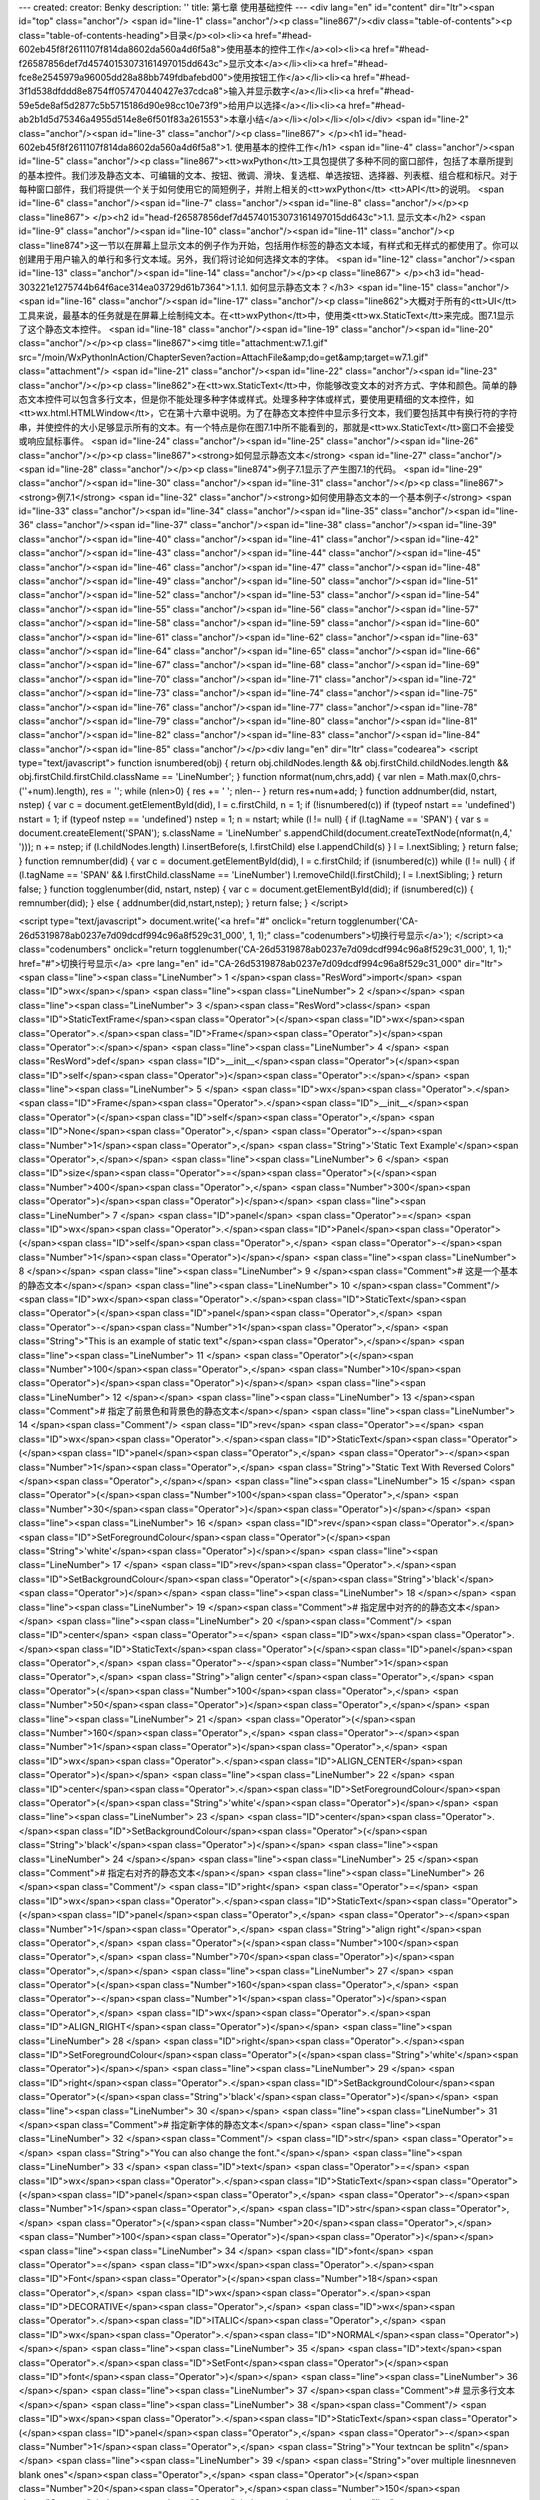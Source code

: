 ---
created: 
creator: Benky
description: ''
title: 第七章 使用基础控件
---
<div lang="en" id="content" dir="ltr"><span id="top" class="anchor"/>
<span id="line-1" class="anchor"/><p class="line867"/><div class="table-of-contents"><p class="table-of-contents-heading">目录</p><ol><li><a href="#head-602eb45f8f2611107f814da8602da560a4d6f5a8">使用基本的控件工作</a><ol><li><a href="#head-f26587856def7d45740153073161497015dd643c">显示文本</a></li><li><a href="#head-fce8e2545979a96005dd28a88bb749fdbafebd00">使用按钮工作</a></li><li><a href="#head-3f1d538dfddd8e8754ff057470440427e37cdca8">输入并显示数字</a></li><li><a href="#head-59e5de8af5d2877c5b5715186d90e98cc10e73f9">给用户以选择</a></li><li><a href="#head-ab2b1d5d75346a4955d514e8e6f501f83a261553">本章小结</a></li></ol></li></ol></div> <span id="line-2" class="anchor"/><span id="line-3" class="anchor"/><p class="line867">
</p><h1 id="head-602eb45f8f2611107f814da8602da560a4d6f5a8">1. 使用基本的控件工作</h1>
<span id="line-4" class="anchor"/><span id="line-5" class="anchor"/><p class="line867"><tt>wxPython</tt>工具包提供了多种不同的窗口部件，包括了本章所提到的基本控件。我们涉及静态文本、可编辑的文本、按钮、微调、滑块、复选框、单选按钮、选择器、列表框、组合框和标尺。对于每种窗口部件，我们将提供一个关于如何使用它的简短例子，并附上相关的<tt>wxPython</tt> <tt>API</tt>的说明。 <span id="line-6" class="anchor"/><span id="line-7" class="anchor"/><span id="line-8" class="anchor"/></p><p class="line867">
</p><h2 id="head-f26587856def7d45740153073161497015dd643c">1.1. 显示文本</h2>
<span id="line-9" class="anchor"/><span id="line-10" class="anchor"/><span id="line-11" class="anchor"/><p class="line874">这一节以在屏幕上显示文本的例子作为开始，包括用作标签的静态文本域，有样式和无样式的都使用了。你可以创建用于用户输入的单行和多行文本域。另外，我们将讨论如何选择文本的字体。 <span id="line-12" class="anchor"/><span id="line-13" class="anchor"/><span id="line-14" class="anchor"/></p><p class="line867">
</p><h3 id="head-303221e1275744b64f6ace314ea03729d61b7364">1.1.1. 如何显示静态文本？</h3>
<span id="line-15" class="anchor"/><span id="line-16" class="anchor"/><span id="line-17" class="anchor"/><p class="line862">大概对于所有的<tt>UI</tt>工具来说，最基本的任务就是在屏幕上绘制纯文本。在<tt>wxPython</tt>中，使用类<tt>wx.StaticText</tt>来完成。图7.1显示了这个静态文本控件。 <span id="line-18" class="anchor"/><span id="line-19" class="anchor"/><span id="line-20" class="anchor"/></p><p class="line867"><img title="attachment:w7.1.gif" src="/moin/WxPythonInAction/ChapterSeven?action=AttachFile&amp;do=get&amp;target=w7.1.gif" class="attachment"/> <span id="line-21" class="anchor"/><span id="line-22" class="anchor"/><span id="line-23" class="anchor"/></p><p
class="line862">在<tt>wx.StaticText</tt>中，你能够改变文本的对齐方式、字体和颜色。简单的静态文本控件可以包含多行文本，但是你不能处理多种字体或样式。处理多种字体或样式，要使用更精细的文本控件，如<tt>wx.html.HTMLWindow</tt>，它在第十六章中说明。为了在静态文本控件中显示多行文本，我们要包括其中有换行符的字符串，并使控件的大小足够显示所有的文本。有一个特点是你在图7.1中所不能看到的，那就是<tt>wx.StaticText</tt>窗口不会接受或响应鼠标事件。 <span id="line-24" class="anchor"/><span id="line-25" class="anchor"/><span id="line-26" class="anchor"/></p><p class="line867"><strong>如何显示静态文本</strong> <span id="line-27" class="anchor"/><span id="line-28" class="anchor"/></p><p class="line874">例子7.1显示了产生图7.1的代码。 <span id="line-29" class="anchor"/><span id="line-30"
class="anchor"/><span id="line-31" class="anchor"/></p><p class="line867"><strong>例7.1</strong>  <span id="line-32" class="anchor"/><strong>如何使用静态文本的一个基本例子</strong> <span id="line-33" class="anchor"/><span id="line-34" class="anchor"/><span id="line-35" class="anchor"/><span id="line-36" class="anchor"/><span id="line-37" class="anchor"/><span id="line-38" class="anchor"/><span id="line-39" class="anchor"/><span id="line-40" class="anchor"/><span id="line-41" class="anchor"/><span id="line-42" class="anchor"/><span id="line-43" class="anchor"/><span id="line-44" class="anchor"/><span id="line-45" class="anchor"/><span id="line-46" class="anchor"/><span id="line-47" class="anchor"/><span id="line-48" class="anchor"/><span id="line-49" class="anchor"/><span
id="line-50" class="anchor"/><span id="line-51" class="anchor"/><span id="line-52" class="anchor"/><span id="line-53" class="anchor"/><span id="line-54" class="anchor"/><span id="line-55" class="anchor"/><span id="line-56" class="anchor"/><span id="line-57" class="anchor"/><span id="line-58" class="anchor"/><span id="line-59" class="anchor"/><span id="line-60" class="anchor"/><span id="line-61" class="anchor"/><span id="line-62" class="anchor"/><span id="line-63" class="anchor"/><span id="line-64" class="anchor"/><span id="line-65" class="anchor"/><span id="line-66" class="anchor"/><span id="line-67" class="anchor"/><span id="line-68" class="anchor"/><span id="line-69" class="anchor"/><span id="line-70" class="anchor"/><span id="line-71" class="anchor"/><span id="line-72"
class="anchor"/><span id="line-73" class="anchor"/><span id="line-74" class="anchor"/><span id="line-75" class="anchor"/><span id="line-76" class="anchor"/><span id="line-77" class="anchor"/><span id="line-78" class="anchor"/><span id="line-79" class="anchor"/><span id="line-80" class="anchor"/><span id="line-81" class="anchor"/><span id="line-82" class="anchor"/><span id="line-83" class="anchor"/><span id="line-84" class="anchor"/><span id="line-85" class="anchor"/></p><div lang="en" dir="ltr" class="codearea">
<script type="text/javascript">
function isnumbered(obj) {
return obj.childNodes.length && obj.firstChild.childNodes.length && obj.firstChild.firstChild.className == 'LineNumber';
}
function nformat(num,chrs,add) {
var nlen = Math.max(0,chrs-(''+num).length), res = '';
while (nlen>0) { res += ' '; nlen-- }
return res+num+add;
}
function addnumber(did, nstart, nstep) {
var c = document.getElementById(did), l = c.firstChild, n = 1;
if (!isnumbered(c))
if (typeof nstart == 'undefined') nstart = 1;
if (typeof nstep  == 'undefined') nstep = 1;
n = nstart;
while (l != null) {
if (l.tagName == 'SPAN') {
var s = document.createElement('SPAN');
s.className = 'LineNumber'
s.appendChild(document.createTextNode(nformat(n,4,' ')));
n += nstep;
if (l.childNodes.length)
l.insertBefore(s, l.firstChild)
else
l.appendChild(s)
}
l = l.nextSibling;
}
return false;
}
function remnumber(did) {
var c = document.getElementById(did), l = c.firstChild;
if (isnumbered(c))
while (l != null) {
if (l.tagName == 'SPAN' && l.firstChild.className == 'LineNumber') l.removeChild(l.firstChild);
l = l.nextSibling;
}
return false;
}
function togglenumber(did, nstart, nstep) {
var c = document.getElementById(did);
if (isnumbered(c)) {
remnumber(did);
} else {
addnumber(did,nstart,nstep);
}
return false;
}
</script>

<script type="text/javascript">
document.write('<a href="#" onclick="return togglenumber(\'CA-26d5319878ab0237e7d09dcdf994c96a8f529c31_000\', 1, 1);" \
class="codenumbers">切换行号显示<\/a>');
</script><a class="codenumbers" onclick="return togglenumber('CA-26d5319878ab0237e7d09dcdf994c96a8f529c31_000', 1, 1);" href="#">切换行号显示</a>
<pre lang="en" id="CA-26d5319878ab0237e7d09dcdf994c96a8f529c31_000" dir="ltr"><span class="line"><span class="LineNumber">   1 </span><span class="ResWord">import</span> <span class="ID">wx</span></span>
<span class="line"><span class="LineNumber">   2 </span></span>
<span class="line"><span class="LineNumber">   3 </span><span class="ResWord">class</span> <span class="ID">StaticTextFrame</span><span class="Operator">(</span><span class="ID">wx</span><span class="Operator">.</span><span class="ID">Frame</span><span class="Operator">)</span><span class="Operator">:</span></span>
<span class="line"><span class="LineNumber">   4 </span>    <span class="ResWord">def</span> <span class="ID">__init__</span><span class="Operator">(</span><span class="ID">self</span><span class="Operator">)</span><span class="Operator">:</span></span>
<span class="line"><span class="LineNumber">   5 </span>        <span class="ID">wx</span><span class="Operator">.</span><span class="ID">Frame</span><span class="Operator">.</span><span class="ID">__init__</span><span class="Operator">(</span><span class="ID">self</span><span class="Operator">,</span> <span class="ID">None</span><span class="Operator">,</span> <span class="Operator">-</span><span class="Number">1</span><span class="Operator">,</span> <span class="String">'Static Text Example'</span><span class="Operator">,</span></span>
<span class="line"><span class="LineNumber">   6 </span>                <span class="ID">size</span><span class="Operator">=</span><span class="Operator">(</span><span class="Number">400</span><span class="Operator">,</span> <span class="Number">300</span><span class="Operator">)</span><span class="Operator">)</span></span>
<span class="line"><span class="LineNumber">   7 </span>        <span class="ID">panel</span> <span class="Operator">=</span> <span class="ID">wx</span><span class="Operator">.</span><span class="ID">Panel</span><span class="Operator">(</span><span class="ID">self</span><span class="Operator">,</span> <span class="Operator">-</span><span class="Number">1</span><span class="Operator">)</span></span>
<span class="line"><span class="LineNumber">   8 </span></span>
<span class="line"><span class="LineNumber">   9 </span><span class="Comment"># 这是一个基本的静态文本</span></span>
<span class="line"><span class="LineNumber">  10 </span><span class="Comment"/>        <span class="ID">wx</span><span class="Operator">.</span><span class="ID">StaticText</span><span class="Operator">(</span><span class="ID">panel</span><span class="Operator">,</span> <span class="Operator">-</span><span class="Number">1</span><span class="Operator">,</span> <span class="String">"This is an example of static text"</span><span class="Operator">,</span></span>
<span class="line"><span class="LineNumber">  11 </span>                <span class="Operator">(</span><span class="Number">100</span><span class="Operator">,</span> <span class="Number">10</span><span class="Operator">)</span><span class="Operator">)</span></span>
<span class="line"><span class="LineNumber">  12 </span></span>
<span class="line"><span class="LineNumber">  13 </span><span class="Comment"># 指定了前景色和背景色的静态文本</span></span>
<span class="line"><span class="LineNumber">  14 </span><span class="Comment"/>        <span class="ID">rev</span> <span class="Operator">=</span> <span class="ID">wx</span><span class="Operator">.</span><span class="ID">StaticText</span><span class="Operator">(</span><span class="ID">panel</span><span class="Operator">,</span> <span class="Operator">-</span><span class="Number">1</span><span class="Operator">,</span> <span class="String">"Static Text With Reversed Colors"</span><span class="Operator">,</span></span>
<span class="line"><span class="LineNumber">  15 </span>                <span class="Operator">(</span><span class="Number">100</span><span class="Operator">,</span> <span class="Number">30</span><span class="Operator">)</span><span class="Operator">)</span></span>
<span class="line"><span class="LineNumber">  16 </span>        <span class="ID">rev</span><span class="Operator">.</span><span class="ID">SetForegroundColour</span><span class="Operator">(</span><span class="String">'white'</span><span class="Operator">)</span></span>
<span class="line"><span class="LineNumber">  17 </span>        <span class="ID">rev</span><span class="Operator">.</span><span class="ID">SetBackgroundColour</span><span class="Operator">(</span><span class="String">'black'</span><span class="Operator">)</span></span>
<span class="line"><span class="LineNumber">  18 </span></span>
<span class="line"><span class="LineNumber">  19 </span><span class="Comment"># 指定居中对齐的的静态文本</span></span>
<span class="line"><span class="LineNumber">  20 </span><span class="Comment"/>        <span class="ID">center</span> <span class="Operator">=</span> <span class="ID">wx</span><span class="Operator">.</span><span class="ID">StaticText</span><span class="Operator">(</span><span class="ID">panel</span><span class="Operator">,</span> <span class="Operator">-</span><span class="Number">1</span><span class="Operator">,</span> <span class="String">"align center"</span><span class="Operator">,</span> <span class="Operator">(</span><span class="Number">100</span><span class="Operator">,</span> <span
class="Number">50</span><span class="Operator">)</span><span class="Operator">,</span></span>
<span class="line"><span class="LineNumber">  21 </span>                <span class="Operator">(</span><span class="Number">160</span><span class="Operator">,</span> <span class="Operator">-</span><span class="Number">1</span><span class="Operator">)</span><span class="Operator">,</span> <span class="ID">wx</span><span class="Operator">.</span><span class="ID">ALIGN_CENTER</span><span class="Operator">)</span></span>
<span class="line"><span class="LineNumber">  22 </span>        <span class="ID">center</span><span class="Operator">.</span><span class="ID">SetForegroundColour</span><span class="Operator">(</span><span class="String">'white'</span><span class="Operator">)</span></span>
<span class="line"><span class="LineNumber">  23 </span>        <span class="ID">center</span><span class="Operator">.</span><span class="ID">SetBackgroundColour</span><span class="Operator">(</span><span class="String">'black'</span><span class="Operator">)</span></span>
<span class="line"><span class="LineNumber">  24 </span></span>
<span class="line"><span class="LineNumber">  25 </span><span class="Comment"># 指定右对齐的静态文本</span></span>
<span class="line"><span class="LineNumber">  26 </span><span class="Comment"/>        <span class="ID">right</span> <span class="Operator">=</span> <span class="ID">wx</span><span class="Operator">.</span><span class="ID">StaticText</span><span class="Operator">(</span><span class="ID">panel</span><span class="Operator">,</span> <span class="Operator">-</span><span class="Number">1</span><span class="Operator">,</span> <span class="String">"align right"</span><span class="Operator">,</span> <span class="Operator">(</span><span class="Number">100</span><span class="Operator">,</span> <span
class="Number">70</span><span class="Operator">)</span><span class="Operator">,</span></span>
<span class="line"><span class="LineNumber">  27 </span>                <span class="Operator">(</span><span class="Number">160</span><span class="Operator">,</span> <span class="Operator">-</span><span class="Number">1</span><span class="Operator">)</span><span class="Operator">,</span> <span class="ID">wx</span><span class="Operator">.</span><span class="ID">ALIGN_RIGHT</span><span class="Operator">)</span></span>
<span class="line"><span class="LineNumber">  28 </span>        <span class="ID">right</span><span class="Operator">.</span><span class="ID">SetForegroundColour</span><span class="Operator">(</span><span class="String">'white'</span><span class="Operator">)</span></span>
<span class="line"><span class="LineNumber">  29 </span>        <span class="ID">right</span><span class="Operator">.</span><span class="ID">SetBackgroundColour</span><span class="Operator">(</span><span class="String">'black'</span><span class="Operator">)</span></span>
<span class="line"><span class="LineNumber">  30 </span></span>
<span class="line"><span class="LineNumber">  31 </span><span class="Comment"># 指定新字体的静态文本</span></span>
<span class="line"><span class="LineNumber">  32 </span><span class="Comment"/>        <span class="ID">str</span> <span class="Operator">=</span> <span class="String">"You can also change the font."</span></span>
<span class="line"><span class="LineNumber">  33 </span>        <span class="ID">text</span> <span class="Operator">=</span> <span class="ID">wx</span><span class="Operator">.</span><span class="ID">StaticText</span><span class="Operator">(</span><span class="ID">panel</span><span class="Operator">,</span> <span class="Operator">-</span><span class="Number">1</span><span class="Operator">,</span> <span class="ID">str</span><span class="Operator">,</span> <span class="Operator">(</span><span class="Number">20</span><span class="Operator">,</span> <span class="Number">100</span><span
class="Operator">)</span><span class="Operator">)</span></span>
<span class="line"><span class="LineNumber">  34 </span>        <span class="ID">font</span> <span class="Operator">=</span> <span class="ID">wx</span><span class="Operator">.</span><span class="ID">Font</span><span class="Operator">(</span><span class="Number">18</span><span class="Operator">,</span> <span class="ID">wx</span><span class="Operator">.</span><span class="ID">DECORATIVE</span><span class="Operator">,</span> <span class="ID">wx</span><span class="Operator">.</span><span class="ID">ITALIC</span><span class="Operator">,</span> <span class="ID">wx</span><span class="Operator">.</span><span
class="ID">NORMAL</span><span class="Operator">)</span></span>
<span class="line"><span class="LineNumber">  35 </span>        <span class="ID">text</span><span class="Operator">.</span><span class="ID">SetFont</span><span class="Operator">(</span><span class="ID">font</span><span class="Operator">)</span></span>
<span class="line"><span class="LineNumber">  36 </span></span>
<span class="line"><span class="LineNumber">  37 </span><span class="Comment"># 显示多行文本</span></span>
<span class="line"><span class="LineNumber">  38 </span><span class="Comment"/>        <span class="ID">wx</span><span class="Operator">.</span><span class="ID">StaticText</span><span class="Operator">(</span><span class="ID">panel</span><span class="Operator">,</span> <span class="Operator">-</span><span class="Number">1</span><span class="Operator">,</span> <span class="String">"Your text\ncan be split\n"</span></span>
<span class="line"><span class="LineNumber">  39 </span>                <span class="String">"over multiple lines\n\neven blank ones"</span><span class="Operator">,</span> <span class="Operator">(</span><span class="Number">20</span><span class="Operator">,</span><span class="Number">150</span><span class="Operator">)</span><span class="Operator">)</span></span>
<span class="line"><span class="LineNumber">  40 </span></span>
<span class="line"><span class="LineNumber">  41 </span><span class="Comment">#显示对齐的多行文本</span></span>
<span class="line"><span class="LineNumber">  42 </span><span class="Comment"/>        <span class="ID">wx</span><span class="Operator">.</span><span class="ID">StaticText</span><span class="Operator">(</span><span class="ID">panel</span><span class="Operator">,</span> <span class="Operator">-</span><span class="Number">1</span><span class="Operator">,</span> <span class="String">"Multi-line text\ncan also\n"</span></span>
<span class="line"><span class="LineNumber">  43 </span>                <span class="String">"be right aligned\n\neven with a blank"</span><span class="Operator">,</span> <span class="Operator">(</span><span class="Number">220</span><span class="Operator">,</span><span class="Number">150</span><span class="Operator">)</span><span class="Operator">,</span></span>
<span class="line"><span class="LineNumber">  44 </span>                <span class="ID">style</span><span class="Operator">=</span><span class="ID">wx</span><span class="Operator">.</span><span class="ID">ALIGN_RIGHT</span><span class="Operator">)</span></span>
<span class="line"><span class="LineNumber">  45 </span></span>
<span class="line"><span class="LineNumber">  46 </span></span>
<span class="line"><span class="LineNumber">  47 </span><span class="ResWord">if</span> <span class="ID">__name__</span> <span class="Operator">==</span> <span class="String">'__main__'</span><span class="Operator">:</span></span>
<span class="line"><span class="LineNumber">  48 </span>    <span class="ID">app</span> <span class="Operator">=</span> <span class="ID">wx</span><span class="Operator">.</span><span class="ID">PySimpleApp</span><span class="Operator">(</span><span class="Operator">)</span></span>
<span class="line"><span class="LineNumber">  49 </span>    <span class="ID">frame</span> <span class="Operator">=</span> <span class="ID">StaticTextFrame</span><span class="Operator">(</span><span class="Operator">)</span></span>
<span class="line"><span class="LineNumber">  50 </span>    <span class="ID">frame</span><span class="Operator">.</span><span class="ID">Show</span><span class="Operator">(</span><span class="Operator">)</span></span>
<span class="line"><span class="LineNumber">  51 </span>    <span class="ID">app</span><span class="Operator">.</span><span class="ID">MainLoop</span><span class="Operator">(</span><span class="Operator">)</span><span class="Text"/></span>
</pre></div><span id="line-86" class="anchor"/><span id="line-87" class="anchor"/><p class="line867"><tt>wx.StaticText</tt>的构造函数和基本的<tt>wxWidget</tt>构造函数相同，如下所示： <span id="line-88" class="anchor"/><span id="line-89" class="anchor"/><span id="line-90" class="anchor"/><span id="line-91" class="anchor"/></p><div lang="en" dir="ltr" class="codearea">
<script type="text/javascript">
document.write('<a href="#" onclick="return togglenumber(\'CA-a604b6a59c5c325abeb507429db09714d94ea22c_001\', 1, 1);" \
class="codenumbers">切换行号显示<\/a>');
</script><a class="codenumbers" onclick="return togglenumber('CA-a604b6a59c5c325abeb507429db09714d94ea22c_001', 1, 1);" href="#">切换行号显示</a>
<pre lang="en" id="CA-a604b6a59c5c325abeb507429db09714d94ea22c_001" dir="ltr"><span class="line"><span class="LineNumber">   1 </span><span class="ID">wx</span><span class="Operator">.</span><span class="ID">StaticText</span><span class="Operator">(</span><span class="ID">parent</span><span class="Operator">,</span> <span class="ID">id</span><span class="Operator">,</span> <span class="ID">label</span><span class="Operator">,</span> <span class="ID">pos</span><span class="Operator">=</span><span class="ID">wx</span><span class="Operator">.</span><span
class="ID">DefaultPosition</span><span class="Operator">,</span></span>
<span class="line"><span class="LineNumber">   2 </span><span class="ID">size</span><span class="Operator">=</span><span class="ID">wx</span><span class="Operator">.</span><span class="ID">DefaultSize</span><span class="Operator">,</span> <span class="ID">style</span><span class="Operator">=</span><span class="Number">0</span><span class="Operator">,</span> <span class="ID">name</span><span class="Operator">=</span><span class="String">"staticText"</span><span class="Operator">)</span><span class="Text"/></span>
</pre></div><span id="line-92" class="anchor"/><p class="line862">表7.1说明了这些参数——大多数的<tt>wxPython</tt>窗口部件都有相类似的参数。对于构造函数的参数的更详细的说明，请参见第2章的相关论述。 <span id="line-93" class="anchor"/><span id="line-94" class="anchor"/><span id="line-95" class="anchor"/></p><p class="line867"><strong>表7.1</strong>  <span id="line-96" class="anchor"/><strong><tt>wx.StaticText</tt>构造函数的参数</strong> <span id="line-97" class="anchor"/><span id="line-98" class="anchor"/></p><p class="line867"><tt>parent</tt>：父窗口部件。 <span id="line-99"
class="anchor"/><span id="line-100" class="anchor"/></p><p class="line867"><tt>id</tt>：标识符。使用-1可以自动创建一个唯一的标识。 <span id="line-101" class="anchor"/><span id="line-102" class="anchor"/></p><p class="line867"><tt>label</tt>：你想显示在静态控件中的文本。 <span id="line-103" class="anchor"/><span id="line-104" class="anchor"/></p><p class="line867"><tt>pos</tt>：一个<tt>wx.Point</tt>或一个<tt>Python</tt>元组，它是窗口部件的位置。 <span id="line-105" class="anchor"/><span id="line-106" class="anchor"/></p><p
class="line867"><tt>size</tt>：一个<tt>wx.Size</tt>或一个<tt>Python</tt>元组，它是窗口部件的尺寸。 <span id="line-107" class="anchor"/><span id="line-108" class="anchor"/></p><p class="line867"><tt>style</tt>：样式标记。 <span id="line-109" class="anchor"/><span id="line-110" class="anchor"/></p><p class="line867"><tt>name</tt>：对象的名字，用于查找的需要。 <span id="line-111" class="anchor"/><span id="line-112" class="anchor"/></p><p class="line874">接下来我们更详细地讨论样式标记。 <span id="line-113" class="anchor"/><span id="line-114" class="anchor"/><span id="line-115"
class="anchor"/></p><p class="line867"><strong>使用样式工作</strong> <span id="line-116" class="anchor"/><span id="line-117" class="anchor"/></p><p class="line862">所有在例7.1中静态文本实例所调用的方法都是属于基父类<tt>wx.Window</tt>的；<tt>wx.StaticText</tt>没有定义任何它自己的新方法。表7.2列出了一些专用于<tt>wx.StaticText</tt>的样式。 <span id="line-118" class="anchor"/><span id="line-119" class="anchor"/><span id="line-120" class="anchor"/></p><p class="line867"><strong>表7.2</strong> <span id="line-121" class="anchor"/><span id="line-122" class="anchor"/></p><p
class="line867"><tt>wx.ALIGN_CENTER</tt>：静态文本位于静态文本控件的中心。 <span id="line-123" class="anchor"/><span id="line-124" class="anchor"/></p><p class="line867"><tt>wx.ALIGN_LEFT</tt>：文本在窗口部件中左对齐。这是默认的样式。 <span id="line-125" class="anchor"/><span id="line-126" class="anchor"/></p><p class="line867"><tt>wx.ALIGN_RIGHT</tt>：文本在窗口部件中右对齐。 <span id="line-127" class="anchor"/><span id="line-128" class="anchor"/></p><p
class="line867"><tt>wx.ST_NO_AUTORESIZE</tt>：如果使用了这个样式，那么在使用了<tt>SetLabel()</tt>改变文本之后，静态文本控件不将自我调整尺寸。你应结合使用一个居中或右对齐的控件来保持对齐。 <span id="line-129" class="anchor"/><span id="line-130" class="anchor"/></p><p class="line867"><tt>wx.StaticText</tt>控件覆盖了<tt>SetLabel()</tt>，以便根据新的文本来调整自身，除非<tt>wx.ST_NO_AUTORESIZE</tt>样式被设置了。 <span id="line-131" class="anchor"/><span id="line-132" class="anchor"/></p><p
class="line862">当创建了一个居中或右对齐的单行静态文本时，你应该显式地在构造器中设置控件的尺寸。指定尺寸以防止<tt>wxPython</tt>自动调整该控件的尺寸。<tt>wxPython</tt>的默认尺寸是刚好包容了文本的矩形尺寸，因此对齐就没有什么必要。要在程序中动态地改变窗口部件中的文本，而不改变该窗口部件的尺寸，就要设置<tt>wx.ST_NO_AUTORESIZE</tt>样式。这样就防止了在文本被重置后，窗口部件自动调整尺寸到刚好包容了文本。如果静态文本是位于一个动态的布局中，那么改变它的尺寸可能导致屏幕上其它的窗口部件移动，这就对用户产生了干扰。 <span id="line-133" class="anchor"/><span id="line-134" class="anchor"/><span
id="line-135" class="anchor"/></p><p class="line867"><strong>其它显示文本的技术</strong> <span id="line-136" class="anchor"/><span id="line-137" class="anchor"/></p><p class="line862">还有其它的方法来显示文本。其中之一就是<tt>wx.lib.stattext.GenStaticText</tt>类，它是<tt>wx.StaticText</tt>的纯<tt>Python</tt>实现。它比标准C++版的跨平台性更好，并且它接受鼠标事件。当你想子类化或创建你自己的静态文本控件时，它是更可取的。 <span id="line-138" class="anchor"/><span id="line-139" class="anchor"/></p><p class="line862">你可以使用<tt>DrawText(text</tt>,
x,<tt>y)</tt>和<tt>DrawRotatedText(text</tt>, x, y, <tt>angle)</tt>方法直接绘制文本到你的设备上下文。后者是显示有一定角度的文本的最容易的方法，尽管<tt>GenStaticText</tt>的子类也能处理旋转问题。设备上下文在第6章中做了简短的说明，我们将在第12章中对它做更详细的说明。 <span id="line-140" class="anchor"/><span id="line-141" class="anchor"/><span id="line-142" class="anchor"/></p><p class="line867">
</p><h3 id="head-94c135c44078f5612d2c2a2e7eb90666493c9c5f">1.1.2. 如何让用户输入文本？</h3>
<span id="line-143" class="anchor"/><span id="line-144" class="anchor"/><span id="line-145" class="anchor"/><p class="line862">超越纯粹显示静态文本，我们将开始讨论当输入文本时的用户交互。<tt>wxPython</tt>的文本域窗口部件的类是<tt>wx.TextCtrl</tt>，它允许单行和多行文本输入。它也可以作为密码输入控件，掩饰所按下的按键。如果平台支持的话，<tt>wx.TextCtrl</tt>也提供丰富格式文本的显示，通过使用所定义和显示的多文本样式。图7.2显示了一个作为单行控件的<tt>wx.TextCtrl</tt>的样板。其中的密码输入框对密码进行了掩饰。 <span id="line-146" class="anchor"/><span id="line-147" class="anchor"/><span
id="line-148" class="anchor"/></p><p class="line867"><img title="attachment:w7.2.gif" src="/moin/WxPythonInAction/ChapterSeven?action=AttachFile&amp;do=get&amp;target=w7.2.gif" class="attachment"/> <span id="line-149" class="anchor"/><span id="line-150" class="anchor"/><span id="line-151" class="anchor"/></p><p class="line874">接下来，我们将演示如何创建文本，然后讨论文本控件的样式选项。 <span id="line-152" class="anchor"/><span id="line-153" class="anchor"/><span id="line-154" class="anchor"/></p><p class="line867"><strong>如何创建文本输入控件</strong> <span id="line-155"
class="anchor"/><span id="line-156" class="anchor"/></p><p class="line874">例子7.2显示了用于生成图7.2的代码 <span id="line-157" class="anchor"/><span id="line-158" class="anchor"/><span id="line-159" class="anchor"/></p><p class="line867"><strong>例7.2</strong>  <span id="line-160" class="anchor"/><strong><tt>wx.TextCtrl</tt>的单行例子</strong> <span id="line-161" class="anchor"/><span id="line-162" class="anchor"/><span id="line-163" class="anchor"/><span id="line-164" class="anchor"/><span id="line-165" class="anchor"/><span id="line-166" class="anchor"/><span id="line-167"
class="anchor"/><span id="line-168" class="anchor"/><span id="line-169" class="anchor"/><span id="line-170" class="anchor"/><span id="line-171" class="anchor"/><span id="line-172" class="anchor"/><span id="line-173" class="anchor"/><span id="line-174" class="anchor"/><span id="line-175" class="anchor"/><span id="line-176" class="anchor"/><span id="line-177" class="anchor"/><span id="line-178" class="anchor"/><span id="line-179" class="anchor"/><span id="line-180" class="anchor"/><span id="line-181" class="anchor"/><span id="line-182" class="anchor"/><span id="line-183"
class="anchor"/><span id="line-184" class="anchor"/><span id="line-185" class="anchor"/><span id="line-186" class="anchor"/><span id="line-187" class="anchor"/></p><div lang="en" dir="ltr" class="codearea">
<script type="text/javascript">
document.write('<a href="#" onclick="return togglenumber(\'CA-1c3f77b12e8aeb3e7560928c16fb6ba62eba098b_002\', 1, 1);" \
class="codenumbers">切换行号显示<\/a>');
</script><a class="codenumbers" onclick="return togglenumber('CA-1c3f77b12e8aeb3e7560928c16fb6ba62eba098b_002', 1, 1);" href="#">切换行号显示</a>
<pre lang="en" id="CA-1c3f77b12e8aeb3e7560928c16fb6ba62eba098b_002" dir="ltr"><span class="line"><span class="LineNumber">   1 </span><span class="ResWord">import</span> <span class="ID">wx</span></span>
<span class="line"><span class="LineNumber">   2 </span></span>
<span class="line"><span class="LineNumber">   3 </span><span class="ResWord">class</span> <span class="ID">TextFrame</span><span class="Operator">(</span><span class="ID">wx</span><span class="Operator">.</span><span class="ID">Frame</span><span class="Operator">)</span><span class="Operator">:</span></span>
<span class="line"><span class="LineNumber">   4 </span></span>
<span class="line"><span class="LineNumber">   5 </span>    <span class="ResWord">def</span> <span class="ID">__init__</span><span class="Operator">(</span><span class="ID">self</span><span class="Operator">)</span><span class="Operator">:</span></span>
<span class="line"><span class="LineNumber">   6 </span>        <span class="ID">wx</span><span class="Operator">.</span><span class="ID">Frame</span><span class="Operator">.</span><span class="ID">__init__</span><span class="Operator">(</span><span class="ID">self</span><span class="Operator">,</span> <span class="ID">None</span><span class="Operator">,</span> <span class="Operator">-</span><span class="Number">1</span><span class="Operator">,</span> <span class="String">'Text Entry Example'</span><span class="Operator">,</span></span>
<span class="line"><span class="LineNumber">   7 </span>                <span class="ID">size</span><span class="Operator">=</span><span class="Operator">(</span><span class="Number">300</span><span class="Operator">,</span> <span class="Number">100</span><span class="Operator">)</span><span class="Operator">)</span></span>
<span class="line"><span class="LineNumber">   8 </span>        <span class="ID">panel</span> <span class="Operator">=</span> <span class="ID">wx</span><span class="Operator">.</span><span class="ID">Panel</span><span class="Operator">(</span><span class="ID">self</span><span class="Operator">,</span> <span class="Operator">-</span><span class="Number">1</span><span class="Operator">)</span></span>
<span class="line"><span class="LineNumber">   9 </span>        <span class="ID">basicLabel</span> <span class="Operator">=</span> <span class="ID">wx</span><span class="Operator">.</span><span class="ID">StaticText</span><span class="Operator">(</span><span class="ID">panel</span><span class="Operator">,</span> <span class="Operator">-</span><span class="Number">1</span><span class="Operator">,</span> <span class="String">"Basic Control:"</span><span class="Operator">)</span></span>
<span class="line"><span class="LineNumber">  10 </span>        <span class="ID">basicText</span> <span class="Operator">=</span> <span class="ID">wx</span><span class="Operator">.</span><span class="ID">TextCtrl</span><span class="Operator">(</span><span class="ID">panel</span><span class="Operator">,</span> <span class="Operator">-</span><span class="Number">1</span><span class="Operator">,</span> <span class="String">"I've entered some text!"</span><span class="Operator">,</span></span>
<span class="line"><span class="LineNumber">  11 </span>                <span class="ID">size</span><span class="Operator">=</span><span class="Operator">(</span><span class="Number">175</span><span class="Operator">,</span> <span class="Operator">-</span><span class="Number">1</span><span class="Operator">)</span><span class="Operator">)</span></span>
<span class="line"><span class="LineNumber">  12 </span>        <span class="ID">basicText</span><span class="Operator">.</span><span class="ID">SetInsertionPoint</span><span class="Operator">(</span><span class="Number">0</span><span class="Operator">)</span></span>
<span class="line"><span class="LineNumber">  13 </span></span>
<span class="line"><span class="LineNumber">  14 </span>        <span class="ID">pwdLabel</span> <span class="Operator">=</span> <span class="ID">wx</span><span class="Operator">.</span><span class="ID">StaticText</span><span class="Operator">(</span><span class="ID">panel</span><span class="Operator">,</span> <span class="Operator">-</span><span class="Number">1</span><span class="Operator">,</span> <span class="String">"Password:"</span><span class="Operator">)</span></span>
<span class="line"><span class="LineNumber">  15 </span>        <span class="ID">pwdText</span> <span class="Operator">=</span> <span class="ID">wx</span><span class="Operator">.</span><span class="ID">TextCtrl</span><span class="Operator">(</span><span class="ID">panel</span><span class="Operator">,</span> <span class="Operator">-</span><span class="Number">1</span><span class="Operator">,</span> <span class="String">"password"</span><span class="Operator">,</span> <span class="ID">size</span><span class="Operator">=</span><span class="Operator">(</span><span
class="Number">175</span><span class="Operator">,</span> <span class="Operator">-</span><span class="Number">1</span><span class="Operator">)</span><span class="Operator">,</span></span>
<span class="line"><span class="LineNumber">  16 </span>                <span class="ID">style</span><span class="Operator">=</span><span class="ID">wx</span><span class="Operator">.</span><span class="ID">TE_PASSWORD</span><span class="Operator">)</span></span>
<span class="line"><span class="LineNumber">  17 </span>        <span class="ID">sizer</span> <span class="Operator">=</span> <span class="ID">wx</span><span class="Operator">.</span><span class="ID">FlexGridSizer</span><span class="Operator">(</span><span class="ID">cols</span><span class="Operator">=</span><span class="Number">2</span><span class="Operator">,</span> <span class="ID">hgap</span><span class="Operator">=</span><span class="Number">6</span><span class="Operator">,</span> <span class="ID">vgap</span><span class="Operator">=</span><span
class="Number">6</span><span class="Operator">)</span></span>
<span class="line"><span class="LineNumber">  18 </span>        <span class="ID">sizer</span><span class="Operator">.</span><span class="ID">AddMany</span><span class="Operator">(</span><span class="Operator">[</span><span class="ID">basicLabel</span><span class="Operator">,</span> <span class="ID">basicText</span><span class="Operator">,</span> <span class="ID">pwdLabel</span><span class="Operator">,</span> <span class="ID">pwdText</span><span class="Operator">]</span><span class="Operator">)</span></span>
<span class="line"><span class="LineNumber">  19 </span>        <span class="ID">panel</span><span class="Operator">.</span><span class="ID">SetSizer</span><span class="Operator">(</span><span class="ID">sizer</span><span class="Operator">)</span></span>
<span class="line"><span class="LineNumber">  20 </span></span>
<span class="line"><span class="LineNumber">  21 </span><span class="ResWord">if</span> <span class="ID">__name__</span> <span class="Operator">==</span> <span class="String">'__main__'</span><span class="Operator">:</span></span>
<span class="line"><span class="LineNumber">  22 </span>    <span class="ID">app</span> <span class="Operator">=</span> <span class="ID">wx</span><span class="Operator">.</span><span class="ID">PySimpleApp</span><span class="Operator">(</span><span class="Operator">)</span></span>
<span class="line"><span class="LineNumber">  23 </span>    <span class="ID">frame</span> <span class="Operator">=</span> <span class="ID">TextFrame</span><span class="Operator">(</span><span class="Operator">)</span></span>
<span class="line"><span class="LineNumber">  24 </span>    <span class="ID">frame</span><span class="Operator">.</span><span class="ID">Show</span><span class="Operator">(</span><span class="Operator">)</span></span>
<span class="line"><span class="LineNumber">  25 </span>    <span class="ID">app</span><span class="Operator">.</span><span class="ID">MainLoop</span><span class="Operator">(</span><span class="Operator">)</span><span class="Text"/></span>
</pre></div><span id="line-188" class="anchor"/><p class="line867"><tt>wx.TextCtrl</tt>类的构造函数较小且比其父类<tt>wx.Window</tt>更精细，它增加了两个参数： <span id="line-189" class="anchor"/><span id="line-190" class="anchor"/></p><p class="line867"><tt>wx.TextCtrl(parent</tt>, <tt>id</tt>, <tt>value</tt> = "", <tt>pos</tt>=<tt>wx.DefaultPosition</tt>, <span id="line-191" class="anchor"/><tt>size</tt>=<tt>wx.DefaultSize</tt>, <tt>style</tt>=0, <tt>validator</tt>=<tt>wx.DefaultValidator</tt> <span id="line-192"
class="anchor"/><tt>name</tt>=<tt>wx.TextCtrlNameStr)</tt> <span id="line-193" class="anchor"/><span id="line-194" class="anchor"/></p><p class="line862">参数<tt>parent</tt>, <tt>id</tt>, <tt>pos</tt>, <tt>size</tt>, <tt>style</tt>, 和 <tt>name</tt>与<tt>wx.Window</tt>构造函数的相同。<tt>value</tt>是显示在该控件中的初始文本。 <span id="line-195" class="anchor"/><span id="line-196" class="anchor"/></p><p
class="line867"><tt>validator</tt>参数用于一个<tt>wx.Validator</tt>。<tt>validator</tt>通常用于过虑数据以确保只能键入要接受的数据。将在第9章对<tt>validator</tt>做更详细的讨论。 <span id="line-197" class="anchor"/><span id="line-198" class="anchor"/><span id="line-199" class="anchor"/></p><p class="line867"><strong>使用单行文本控件样式</strong> <span id="line-200" class="anchor"/><span id="line-201" class="anchor"/></p><p class="line874">这里，我们将讨论一些唯一无二的文本控件样式。 <span id="line-202" class="anchor"/>表7.3说明了用于单行文本控件的样式标记 <span
id="line-203" class="anchor"/><span id="line-204" class="anchor"/><span id="line-205" class="anchor"/></p><p class="line867"><strong>表7.3</strong>  <span id="line-206" class="anchor"/><strong>单行<tt>wx.TextCtrl</tt>的样式</strong> <span id="line-207" class="anchor"/><span id="line-208" class="anchor"/></p><p class="line867"><tt>wx.TE_CENTER</tt>：控件中的文本居中。 <span id="line-209" class="anchor"/><span id="line-210" class="anchor"/></p><p class="line867"><tt>wx.TE_LEFT</tt>：控件中的文本左对齐。默认行为。 <span id="line-211" class="anchor"/><span id="line-212"
class="anchor"/></p><p class="line867"><tt>wx.TE_NOHIDESEL</tt>：文本始终高亮显示，只适用于<tt>Windows</tt>。 <span id="line-213" class="anchor"/><span id="line-214" class="anchor"/></p><p class="line867"><tt>wx.TE_PASSWORD</tt>：不显示所键入的文本，代替以星号显示。 <span id="line-215" class="anchor"/><span id="line-216" class="anchor"/></p><p class="line867"><tt>wx.TE_PROCESS_ENTER</tt>：如果使用了这个样式，那么当用户在控件内按下回车键时，一个文本输入事件被触发。否则，按键事件内在的由该文本控件或该对话框管理。 <span id="line-217" class="anchor"/><span id="line-218"
class="anchor"/></p><p class="line867"><tt>wx.TE_PROCESS_TAB</tt>：如果指定了这个样式，那么通常的字符事件在<tt>Tab</tt>键按下时创建（一般意味一个制表符将被插入文本）。否则，<tt>tab</tt>由对话框来管理，通常是控件间的切换。 <span id="line-219" class="anchor"/><span id="line-220" class="anchor"/></p><p class="line867"><tt>wx.TE_READONLY</tt>：文本控件为只读，用户不能修改其中的文本。 <span id="line-221" class="anchor"/><span id="line-222" class="anchor"/></p><p class="line867"><tt>wx.TE_RIGHT</tt>：控件中的文本右对齐。 <span id="line-223" class="anchor"/><span
id="line-224" class="anchor"/></p><p class="line874">像其它样式标记一样，它们可以使用|符号来组合使用，尽管其中的三个对齐标记是相互排斥的。 <span id="line-225" class="anchor"/><span id="line-226" class="anchor"/></p><p class="line874">对于添加文本和移动插入点，该文本控件自动管理用户的按键和鼠标事件。对于该文本控件可用的命令控制组合说明如下： <span id="line-227" class="anchor"/><span id="line-228" class="anchor"/></p><ul><li style="list-style-type: none;"><p class="line891"><tt>ctrl</tt>-x ：剪切 <span id="line-229" class="anchor"/><tt>ctrl</tt>-c ：复制 <span
id="line-230" class="anchor"/><tt>ctrl</tt>-v ：粘贴 <span id="line-231" class="anchor"/><tt>ctrl</tt>-z ：撤消 <span id="line-232" class="anchor"/><span id="line-233" class="anchor"/><span id="line-234" class="anchor"/></p></li></ul><p class="line867">
</p><h3 id="head-30cfcf8b2140ed0ed4cf0c8fcc5fabb90bf008a8">1.1.3. 不输入的情况下如何改变文本？</h3>
<span id="line-235" class="anchor"/><span id="line-236" class="anchor"/><span id="line-237" class="anchor"/><p class="line862">除了根据用户的输入改变显示的文本外，<tt>wx.TextCtrl</tt>提供了在程序中改变显示的文本的一些方法。你可以完全改变文本或仅移动插入点到文本中不同的位置。表7.4列出了<tt>wx.TextCtrl</tt>的文本处理方法。 <span id="line-238" class="anchor"/><span id="line-239" class="anchor"/><span id="line-240" class="anchor"/></p><p class="line867"><strong>表7.4</strong> <span id="line-241" class="anchor"/><span id="line-242" class="anchor"/></p><p
class="line867"><tt>AppendText(text)</tt>：在尾部添加文本。 <span id="line-243" class="anchor"/><span id="line-244" class="anchor"/></p><p class="line867"><tt>Clear()</tt>：重置控件中的文本为“”。并且生成一个文本更新事件。 <span id="line-245" class="anchor"/><span id="line-246" class="anchor"/></p><p class="line867"><tt>EmulateKeyPress(event)</tt>：产生一个按键事件，插入与事件相关联的控制符，就如同实际的按键发生了。 <span id="line-247" class="anchor"/><span id="line-248" class="anchor"/></p><p class="line867"><tt>GetInsertionPoint()</tt> <span id="line-249"
class="anchor"/><tt>SetInsertionPoint(pos)</tt> <span id="line-250" class="anchor"/><tt>SetInsertionPointEnd()</tt>：得到或设置插入点的位置，位置是整型的索引值。控件的开始位置是0。 <span id="line-251" class="anchor"/><span id="line-252" class="anchor"/></p><p class="line867"><tt>GetRange(from</tt>, <tt>to)</tt>：返回控件中位置索引范围内的字符串。 <span id="line-253" class="anchor"/><span id="line-254" class="anchor"/></p><p class="line867"><tt>GetSelection()</tt> <span id="line-255" class="anchor"/><tt>GetStringSelection()</tt> <span id="line-256"
class="anchor"/><tt>SetSelection(from</tt>, <tt>to)</tt>：<tt>GetSelection()</tt>以元组的形式返回当前所选择的文本的起始位置的索引值（开始，结束）。<tt>GetStringSelection()</tt>得到所选择的字符串。<tt>SetSelection(from</tt>, <tt>to)</tt>设置选择的文本。 <span id="line-257" class="anchor"/><span id="line-258" class="anchor"/></p><p class="line867"><tt>GetValue()</tt> <span id="line-259" class="anchor"/><tt>SetValue(value)</tt>：<tt>SetValue()</tt>改变控件中的全部文本。<tt>GetValue()</tt>返回控件中所有的字符串。 <span id="line-260" class="anchor"/><span id="line-261"
class="anchor"/></p><p class="line867"><tt>Remove(from</tt>, <tt>to)</tt>：删除指定范围的文本。 <span id="line-262" class="anchor"/><span id="line-263" class="anchor"/></p><p class="line867"><tt>Replace(from</tt>, <tt>to</tt>, <tt>value)</tt>：用给定的值替换掉指定范围内的文本。这可以改变文本的长度。 <span id="line-264" class="anchor"/><span id="line-265" class="anchor"/></p><p class="line867"><tt>WriteText(text)</tt>：类似于<tt>AppendText()</tt>，只是写入的文本被放置在当前的插入点。 <span id="line-266" class="anchor"/><span id="line-267" class="anchor"/></p><p
class="line874">当你的控件是只读的或如果你根据事件而非用户键盘输入来改变控件中的文本是，这些方法是十分有用的。 <span id="line-268" class="anchor"/><span id="line-269" class="anchor"/><span id="line-270" class="anchor"/><span id="line-271" class="anchor"/></p><p class="line867">
</p><h3 id="head-8aa8b2d89ba9e1c20454cdc29ae9c9c27d69a7fa">1.1.4. 如何创建一个多行或样式文本控件?</h3>
<span id="line-272" class="anchor"/><span id="line-273" class="anchor"/><span id="line-274" class="anchor"/><p class="line862">你可以使用<tt>wx.TE_MULTILINE</tt>样式标记创建一个多行文本控件。如果本地窗口控件支持样式，那么你可以改变被控件管理的文本的字体和颜色样式，这有时被称为丰富格式文本。对于另外的一些平台，设置样式的调用被忽视掉了。图7.3显示了多行文本控件的一个例子。 <span id="line-275" class="anchor"/><span id="line-276" class="anchor"/><span id="line-277" class="anchor"/></p><p class="line867"><img title="attachment:w7.3.gif"
src="/moin/WxPythonInAction/ChapterSeven?action=AttachFile&amp;do=get&amp;target=w7.3.gif" class="attachment"/> <span id="line-278" class="anchor"/><span id="line-279" class="anchor"/><span id="line-280" class="anchor"/></p><p class="line862">例7.3包含了用于创建图7.3的代码。通常，创建一个多行文本控件是通过设置<tt>wx.TE_MULTILINE</tt>样式标记来处理的。较后的部分，我们将讨论使用丰富文本样式。 <span id="line-281" class="anchor"/><span id="line-282" class="anchor"/><span id="line-283" class="anchor"/></p><p class="line867"><strong>例7.3</strong>  <span id="line-284"
class="anchor"/><strong>创建一个多行文本控件</strong> <span id="line-285" class="anchor"/><span id="line-286" class="anchor"/><span id="line-287" class="anchor"/><span id="line-288" class="anchor"/><span id="line-289" class="anchor"/><span id="line-290" class="anchor"/><span id="line-291" class="anchor"/><span id="line-292" class="anchor"/><span id="line-293" class="anchor"/><span id="line-294" class="anchor"/><span id="line-295" class="anchor"/><span id="line-296" class="anchor"/><span id="line-297" class="anchor"/><span id="line-298" class="anchor"/><span
id="line-299" class="anchor"/><span id="line-300" class="anchor"/><span id="line-301" class="anchor"/><span id="line-302" class="anchor"/><span id="line-303" class="anchor"/><span id="line-304" class="anchor"/><span id="line-305" class="anchor"/><span id="line-306" class="anchor"/><span id="line-307" class="anchor"/><span id="line-308" class="anchor"/><span id="line-309" class="anchor"/><span id="line-310" class="anchor"/><span id="line-311" class="anchor"/><span id="line-312" class="anchor"/><span id="line-313" class="anchor"/><span id="line-314" class="anchor"/><span
id="line-315" class="anchor"/><span id="line-316" class="anchor"/><span id="line-317" class="anchor"/><span id="line-318" class="anchor"/><span id="line-319" class="anchor"/><span id="line-320" class="anchor"/></p><div lang="en" dir="ltr" class="codearea">
<script type="text/javascript">
document.write('<a href="#" onclick="return togglenumber(\'CA-0bc07fdd9f4c6af64b57b22f2d8323749384bdee_003\', 1, 1);" \
class="codenumbers">切换行号显示<\/a>');
</script><a class="codenumbers" onclick="return togglenumber('CA-0bc07fdd9f4c6af64b57b22f2d8323749384bdee_003', 1, 1);" href="#">切换行号显示</a>
<pre lang="en" id="CA-0bc07fdd9f4c6af64b57b22f2d8323749384bdee_003" dir="ltr"><span class="line"><span class="LineNumber">   1 </span><span class="ResWord">import</span> <span class="ID">wx</span></span>
<span class="line"><span class="LineNumber">   2 </span></span>
<span class="line"><span class="LineNumber">   3 </span><span class="ResWord">class</span> <span class="ID">TextFrame</span><span class="Operator">(</span><span class="ID">wx</span><span class="Operator">.</span><span class="ID">Frame</span><span class="Operator">)</span><span class="Operator">:</span></span>
<span class="line"><span class="LineNumber">   4 </span></span>
<span class="line"><span class="LineNumber">   5 </span>    <span class="ResWord">def</span> <span class="ID">__init__</span><span class="Operator">(</span><span class="ID">self</span><span class="Operator">)</span><span class="Operator">:</span></span>
<span class="line"><span class="LineNumber">   6 </span>        <span class="ID">wx</span><span class="Operator">.</span><span class="ID">Frame</span><span class="Operator">.</span><span class="ID">__init__</span><span class="Operator">(</span><span class="ID">self</span><span class="Operator">,</span> <span class="ID">None</span><span class="Operator">,</span> <span class="Operator">-</span><span class="Number">1</span><span class="Operator">,</span> <span class="String">'Text Entry Example'</span><span class="Operator">,</span></span>
<span class="line"><span class="LineNumber">   7 </span>                <span class="ID">size</span><span class="Operator">=</span><span class="Operator">(</span><span class="Number">300</span><span class="Operator">,</span> <span class="Number">250</span><span class="Operator">)</span><span class="Operator">)</span></span>
<span class="line"><span class="LineNumber">   8 </span>        <span class="ID">panel</span> <span class="Operator">=</span> <span class="ID">wx</span><span class="Operator">.</span><span class="ID">Panel</span><span class="Operator">(</span><span class="ID">self</span><span class="Operator">,</span> <span class="Operator">-</span><span class="Number">1</span><span class="Operator">)</span></span>
<span class="line"><span class="LineNumber">   9 </span>        <span class="ID">multiLabel</span> <span class="Operator">=</span> <span class="ID">wx</span><span class="Operator">.</span><span class="ID">StaticText</span><span class="Operator">(</span><span class="ID">panel</span><span class="Operator">,</span> <span class="Operator">-</span><span class="Number">1</span><span class="Operator">,</span> <span class="String">"Multi-line"</span><span class="Operator">)</span></span>
<span class="line"><span class="LineNumber">  10 </span>        <span class="ID">multiText</span> <span class="Operator">=</span> <span class="ID">wx</span><span class="Operator">.</span><span class="ID">TextCtrl</span><span class="Operator">(</span><span class="ID">panel</span><span class="Operator">,</span> <span class="Operator">-</span><span class="Number">1</span><span class="Operator">,</span></span>
<span class="line"><span class="LineNumber">  11 </span>               <span class="String">"Here is a looooooooooooooong line of text set in the control.\n\n"</span></span>
<span class="line"><span class="LineNumber">  12 </span>               <span class="String">"See that it wrapped, and that this line is after a blank"</span><span class="Operator">,</span></span>
<span class="line"><span class="LineNumber">  13 </span>               <span class="ID">size</span><span class="Operator">=</span><span class="Operator">(</span><span class="Number">200</span><span class="Operator">,</span> <span class="Number">100</span><span class="Operator">)</span><span class="Operator">,</span> <span class="ID">style</span><span class="Operator">=</span><span class="ID">wx</span><span class="Operator">.</span><span class="ID">TE_MULTILINE</span><span class="Operator">)</span> <span class="Comment">#创建一个文本控件</span></span>
<span class="line"><span class="LineNumber">  14 </span>        <span class="ID">multiText</span><span class="Operator">.</span><span class="ID">SetInsertionPoint</span><span class="Operator">(</span><span class="Number">0</span><span class="Operator">)</span> <span class="Comment">#设置插入点</span></span>
<span class="line"><span class="LineNumber">  15 </span></span>
<span class="line"><span class="LineNumber">  16 </span>        <span class="ID">richLabel</span> <span class="Operator">=</span> <span class="ID">wx</span><span class="Operator">.</span><span class="ID">StaticText</span><span class="Operator">(</span><span class="ID">panel</span><span class="Operator">,</span> <span class="Operator">-</span><span class="Number">1</span><span class="Operator">,</span> <span class="String">"Rich Text"</span><span class="Operator">)</span></span>
<span class="line"><span class="LineNumber">  17 </span>        <span class="ID">richText</span> <span class="Operator">=</span> <span class="ID">wx</span><span class="Operator">.</span><span class="ID">TextCtrl</span><span class="Operator">(</span><span class="ID">panel</span><span class="Operator">,</span> <span class="Operator">-</span><span class="Number">1</span><span class="Operator">,</span></span>
<span class="line"><span class="LineNumber">  18 </span>                <span class="String">"If supported by the native control, this is reversed, and this is a different font."</span><span class="Operator">,</span></span>
<span class="line"><span class="LineNumber">  19 </span>                <span class="ID">size</span><span class="Operator">=</span><span class="Operator">(</span><span class="Number">200</span><span class="Operator">,</span> <span class="Number">100</span><span class="Operator">)</span><span class="Operator">,</span> <span class="ID">style</span><span class="Operator">=</span><span class="ID">wx</span><span class="Operator">.</span><span class="ID">TE_MULTILINE</span><span class="Operator">|</span><span class="ID">wx</span><span
class="Operator">.</span><span class="ID">TE_RICH2</span><span class="Operator">)</span> <span class="Comment">#创建丰富文本控件</span></span>
<span class="line"><span class="LineNumber">  20 </span>        <span class="ID">richText</span><span class="Operator">.</span><span class="ID">SetInsertionPoint</span><span class="Operator">(</span><span class="Number">0</span><span class="Operator">)</span></span>
<span class="line"><span class="LineNumber">  21 </span>        <span class="ID">richText</span><span class="Operator">.</span><span class="ID">SetStyle</span><span class="Operator">(</span><span class="Number">44</span><span class="Operator">,</span> <span class="Number">52</span><span class="Operator">,</span> <span class="ID">wx</span><span class="Operator">.</span><span class="ID">TextAttr</span><span class="Operator">(</span><span class="String">"white"</span><span class="Operator">,</span> <span class="String">"black"</span><span
class="Operator">)</span><span class="Operator">)</span> <span class="Comment">#设置文本样式</span></span>
<span class="line"><span class="LineNumber">  22 </span>        <span class="ID">points</span> <span class="Operator">=</span> <span class="ID">richText</span><span class="Operator">.</span><span class="ID">GetFont</span><span class="Operator">(</span><span class="Operator">)</span><span class="Operator">.</span><span class="ID">GetPointSize</span><span class="Operator">(</span><span class="Operator">)</span></span>
<span class="line"><span class="LineNumber">  23 </span>        <span class="ID">f</span> <span class="Operator">=</span> <span class="ID">wx</span><span class="Operator">.</span><span class="ID">Font</span><span class="Operator">(</span><span class="ID">points</span> <span class="Operator">+</span> <span class="Number">3</span><span class="Operator">,</span> <span class="ID">wx</span><span class="Operator">.</span><span class="ID">ROMAN</span><span class="Operator">,</span> <span class="ID">wx</span><span class="Operator">.</span><span
class="ID">ITALIC</span><span class="Operator">,</span> <span class="ID">wx</span><span class="Operator">.</span><span class="ID">BOLD</span><span class="Operator">,</span> <span class="ID">True</span><span class="Operator">)</span> <span class="Comment">#创建一个字体</span></span>
<span class="line"><span class="LineNumber">  24 </span>        <span class="ID">richText</span><span class="Operator">.</span><span class="ID">SetStyle</span><span class="Operator">(</span><span class="Number">68</span><span class="Operator">,</span> <span class="Number">82</span><span class="Operator">,</span> <span class="ID">wx</span><span class="Operator">.</span><span class="ID">TextAttr</span><span class="Operator">(</span><span class="String">"blue"</span><span class="Operator">,</span> <span class="ID">wx</span><span
class="Operator">.</span><span class="ID">NullColour</span><span class="Operator">,</span> <span class="ID">f</span><span class="Operator">)</span><span class="Operator">)</span> <span class="Comment">#用新字体设置样式</span></span>
<span class="line"><span class="LineNumber">  25 </span>        <span class="ID">sizer</span> <span class="Operator">=</span> <span class="ID">wx</span><span class="Operator">.</span><span class="ID">FlexGridSizer</span><span class="Operator">(</span><span class="ID">cols</span><span class="Operator">=</span><span class="Number">2</span><span class="Operator">,</span> <span class="ID">hgap</span><span class="Operator">=</span><span class="Number">6</span><span class="Operator">,</span> <span class="ID">vgap</span><span class="Operator">=</span><span
class="Number">6</span><span class="Operator">)</span></span>
<span class="line"><span class="LineNumber">  26 </span>        <span class="ID">sizer</span><span class="Operator">.</span><span class="ID">AddMany</span><span class="Operator">(</span><span class="Operator">[</span><span class="ID">multiLabel</span><span class="Operator">,</span> <span class="ID">multiText</span><span class="Operator">,</span> <span class="ID">richLabel</span><span class="Operator">,</span> <span class="ID">richText</span><span class="Operator">]</span><span class="Operator">)</span></span>
<span class="line"><span class="LineNumber">  27 </span>        <span class="ID">panel</span><span class="Operator">.</span><span class="ID">SetSizer</span><span class="Operator">(</span><span class="ID">sizer</span><span class="Operator">)</span></span>
<span class="line"><span class="LineNumber">  28 </span></span>
<span class="line"><span class="LineNumber">  29 </span><span class="ResWord">if</span> <span class="ID">__name__</span> <span class="Operator">==</span> <span class="String">'__main__'</span><span class="Operator">:</span></span>
<span class="line"><span class="LineNumber">  30 </span>    <span class="ID">app</span> <span class="Operator">=</span> <span class="ID">wx</span><span class="Operator">.</span><span class="ID">PySimpleApp</span><span class="Operator">(</span><span class="Operator">)</span></span>
<span class="line"><span class="LineNumber">  31 </span>    <span class="ID">frame</span> <span class="Operator">=</span> <span class="ID">TextFrame</span><span class="Operator">(</span><span class="Operator">)</span></span>
<span class="line"><span class="LineNumber">  32 </span>    <span class="ID">frame</span><span class="Operator">.</span><span class="ID">Show</span><span class="Operator">(</span><span class="Operator">)</span></span>
<span class="line"><span class="LineNumber">  33 </span>    <span class="ID">app</span><span class="Operator">.</span><span class="ID">MainLoop</span><span class="Operator">(</span><span class="Operator">)</span><span class="Text"/></span>
</pre></div><span id="line-321" class="anchor"/><p class="line867"><strong>使用多行或丰富文本样式</strong> <span id="line-322" class="anchor"/><span id="line-323" class="anchor"/></p><p class="line862">除了<tt>wx.TE_MULTILINE</tt>，还有另外的样式标记，它们只在一个多行或丰富文本控件的上下文中有意义。表7.5列出了这些窗口样式。 <span id="line-324" class="anchor"/><span id="line-325" class="anchor"/><span id="line-326" class="anchor"/></p><p class="line867"><strong>表7.5</strong> <span id="line-327" class="anchor"/><span id="line-328" class="anchor"/></p><p
class="line867"><tt>wx.HSCROLL</tt>：如果文本控件是多行的，并且如果该样式被声明了，那么长的行将不会自动换行，并显示水平滚动条。该选项在<tt>GTK</tt>+中被忽略。 <span id="line-329" class="anchor"/><span id="line-330" class="anchor"/></p><p class="line867"><tt>wx.TE_AUTO_URL</tt>：如果丰富文本选项被设置并且平台支持的话，那么当用户的鼠标位于文本中的一个<tt>URL</tt>上或在该<tt>URL</tt>上敲击时，这个样式将导致一个事件被生成。 <span id="line-331" class="anchor"/><span id="line-332" class="anchor"/></p><p
class="line867"><tt>wx.TE_DONTWRAP</tt>：<tt>wx.HSCROLL</tt>的别名。 <span id="line-333" class="anchor"/><span id="line-334" class="anchor"/></p><p class="line867"><tt>wx.TE_LINEWRAP</tt>：对于太长的行，以字符为界换行。某些操作系统可能会忽略该样式。 <span id="line-335" class="anchor"/><span id="line-336" class="anchor"/></p><p class="line867"><tt>wx.TE_MULTILINE</tt>：文本控件将显示多行。 <span id="line-337" class="anchor"/><span id="line-338" class="anchor"/></p><p
class="line867"><tt>wx.TE_RICH</tt>：用于<tt>Windows</tt>下，丰富文本控件用作基本的窗口部件。这允许样式文本的使用。 <span id="line-339" class="anchor"/><span id="line-340" class="anchor"/></p><p class="line867"><tt>wx.TE_RICH2</tt>：用于<tt>Windows</tt>下，把最新版本的丰富文本控件用作基本的窗口部件。 <span id="line-341" class="anchor"/><span id="line-342" class="anchor"/></p><p class="line867"><tt>wx.TE_WORDWRAP</tt>：对于太长的行，以单词为界换行。许多操作系统会忽略该样式。 <span id="line-343" class="anchor"/><span id="line-344" class="anchor"/></p><p
class="line862">记住，上面这些样式可以组合使用，所以上面例子中的多行丰富文本控件使用<tt>wx.TE_MULTILINE</tt> | <tt>wx.TE_RICH2</tt>来声明。 <span id="line-345" class="anchor"/><span id="line-346" class="anchor"/></p><p class="line862">用在<tt>wx.TextCtrl</tt>窗口部件中的文本样式是类<tt>wx.TextAttr</tt>的实例。<tt>wx.TextAttr</tt>实例的属性有文本颜色、背景色、和字体，它们都能够在构造函数中被指定，如下所示： <span id="line-347" class="anchor"/><span id="line-348" class="anchor"/></p><p class="line867"><tt>wx.TextAttr(colText</tt>,
<tt>colBack</tt>=<tt>wx.NullColor</tt>, <tt>font</tt>=<tt>wx.NullFont)</tt> <span id="line-349" class="anchor"/><span id="line-350" class="anchor"/></p><p class="line862">文本色和背景色是<tt>wxPython</tt>对象，它们可以使用颜色名或颜色的<tt>RGB</tt>值(红, 绿, 蓝)来指定。<tt>wx.NullColor</tt>指明使用控件目前的背景色。<tt>font</tt>是一个<tt>wx.Font</tt>对象，我们将在下一小节讨论。<tt>wx.NullFont</tt>对象指明使用当前默认字体。 <span id="line-351" class="anchor"/><span id="line-352" class="anchor"/></p><p
class="line862">类<tt>wx.TextAttr</tt>有相关属性的<tt>get</tt>*()方法：<tt>GetBackgroundColour()</tt>, <tt>GetFont()</tt>, 和 <tt>GetTextColour()</tt>，也有返回布尔值的验证存在性的方法：<tt>HasBackgroundColour()</tt>, <tt>HasFont()</tt>, 和 <tt>HasTextColour()</tt>。如果属性包含一个默认值，则<tt>Has</tt>*()方法返回<tt>False</tt>。如果所有这三个属性都包含默认值，则<tt>IsDefault()</tt>方法返回<tt>true</tt>。这个类没有<tt>set</tt>*()方法，因为<tt>wx.TextAttr</tt>的实例是不可变的。要改变文本的样式，你必须创建一个实例。 <span id="line-353"
class="anchor"/><span id="line-354" class="anchor"/></p><p class="line862">使用文本样式，要调用<tt>SetDefaultStyle(style)</tt>或<tt>SetStyle(start</tt>, <tt>end</tt>,<tt>style)</tt>。第一个方法设置为控件当前的样式。任何插入到该控件中的文本，不管是键入的，或使用了<tt>AppendText()</tt> 或 <tt>WriteText()</tt>方法的，都以该样式显示。如果样式的某个属性是默认的，那么该样式的当前值被保留。但是，如果样式的所有属性都是默认的，那么恢复默认样式。<tt>SetStyle()</tt>与<tt>SetDefaultStyle(style)</tt>类似，只是立即对位于<tt>start</tt> 和
<tt>end</tt>位置之间的文本起作用。样式参数中的默认属性通过检查该控件的当前默认样式来解决。例7.3使用下面一行代码来反转文本中几个字符的颜色： <span id="line-355" class="anchor"/><span id="line-356" class="anchor"/></p><p class="line867"><tt>richText.SetStyle(44</tt>, 52, <tt>wx.TextAttr(</tt>"<tt>white</tt>", "<tt>black</tt>")) <span id="line-357" class="anchor"/><span id="line-358" class="anchor"/></p><p class="line874">背景色变为了黑色，相应的字符变为了白色。 <span id="line-359" class="anchor"/><span id="line-360" class="anchor"/></p><p
class="line862">表7.6列出了<tt>wx.TextCtrl</tt>的方法，它们在处理多行控件和丰富文本中是有用的。 <span id="line-361" class="anchor"/><span id="line-362" class="anchor"/><span id="line-363" class="anchor"/></p><p class="line867"><strong>表7.6</strong> <span id="line-364" class="anchor"/><span id="line-365" class="anchor"/></p><p class="line867"><tt>GetDefaultStyle()</tt> <span id="line-366" class="anchor"/><tt>SetDefaultStyle(style)</tt>：上面已作了说明。 <span id="line-367" class="anchor"/><span id="line-368" class="anchor"/></p><p
class="line867"><tt>GetLineLength(lineNo)</tt>：返回给定行的长度的整数值。 <span id="line-369" class="anchor"/><span id="line-370" class="anchor"/></p><p class="line867"><tt>GetLineText(lineNo)</tt>：返回给定行的文本。 <span id="line-371" class="anchor"/><span id="line-372" class="anchor"/></p><p class="line867"><tt>GetNumberOfLines()</tt>：返回控件中的行的数量。对于单行，返回1。 <span id="line-373" class="anchor"/><span id="line-374" class="anchor"/></p><p class="line867"><tt>IsMultiLine()</tt> <span id="line-375"
class="anchor"/><tt>IsSingleLine()</tt>：布尔类型的方法，确定控件的状态。 <span id="line-376" class="anchor"/><span id="line-377" class="anchor"/></p><p class="line867"><tt>PositionToXY(pos)</tt>：指定文本内的一个整数值位置，返回以元组(列，行)形式的索引位置。列和行的索引值均以0作为开始。 <span id="line-378" class="anchor"/><span id="line-379" class="anchor"/></p><p class="line867"><tt>SetStyle(start</tt>, <tt>end</tt>,<tt>style)</tt>：立即改变指定范围内文本的样式。 <span id="line-380" class="anchor"/><span id="line-381" class="anchor"/></p><p
class="line867"><tt>ShowPosition(pos)</tt>：引起一个多行控件的滚动，以便观察到指定位置的内容。 <span id="line-382" class="anchor"/><span id="line-383" class="anchor"/></p><p class="line867"><tt>XYToPosition(x</tt>, <tt>y)</tt>：与<tt>PositionToXY(pos)</tt>相反——指定行和列，返回整数值位置。 <span id="line-384" class="anchor"/><span id="line-385" class="anchor"/></p><p class="line874">如果你能在系统中使用任意字体的话，那么就可以更加灵活的创建样式。 <span id="line-386" class="anchor"/>接下来，我们将给你展示如何创建和使用字体实例。 <span id="line-387"
class="anchor"/><span id="line-388" class="anchor"/><span id="line-389" class="anchor"/><span id="line-390" class="anchor"/></p><p class="line867">
</p><h3 id="head-b325041389a295f9d9c3eb57021892c275c88e81">1.1.5. 如何创建一个字体？</h3>
<span id="line-391" class="anchor"/><span id="line-392" class="anchor"/><span id="line-393" class="anchor"/><p class="line862">字体是类<tt>wx.Font</tt>的实例。你所访问的任何字体，它已经被安装并对于基本的系统是可访问的。创建一个字体实例，要使用如下的构造函数： <span id="line-394" class="anchor"/><span id="line-395" class="anchor"/></p><p class="line867"><tt>wx.Font(pointSize</tt>, <tt>family</tt>, <tt>style</tt>, <tt>weight</tt>, <tt>underline</tt>=<tt>False</tt>, <span id="line-396" class="anchor"/><tt>faceName</tt>="",
<tt>encoding</tt>=<tt>wx.FONTENCODING_DEFAULT)</tt> <span id="line-397" class="anchor"/><span id="line-398" class="anchor"/></p><p class="line867"><tt>pointSize</tt>是字体的以磅为单位的整数尺寸。<tt>family</tt>用于快速指定一个字体而无需知道该字体的实际的名字。字体的准确选择依赖于系统和具体可用的字体。可用的字体类别的示例显示在表7.7中。你所得到的精确的字体将依赖于你的系统。 <span id="line-399" class="anchor"/><span id="line-400" class="anchor"/><span id="line-401" class="anchor"/></p><p class="line867"><strong>表7.7</strong> <span id="line-402"
class="anchor"/><span id="line-403" class="anchor"/></p><p class="line867"><tt>wx.DECORATIVE</tt>：一个正式的，老的英文样式字体。 <span id="line-404" class="anchor"/><span id="line-405" class="anchor"/></p><p class="line867"><tt>wx.DEFAULT</tt>：系统默认字体。 <span id="line-406" class="anchor"/><span id="line-407" class="anchor"/></p><p class="line867"><tt>wx.MODERN</tt>：一个单间隔（固定字符间距）字体。 <span id="line-408" class="anchor"/><span id="line-409" class="anchor"/></p><p
class="line867"><tt>wx.ROMAN</tt>：<tt>serif</tt>字体，通常类似于<tt>Times</tt> <tt>New</tt> <tt>Roman</tt>。 <span id="line-410" class="anchor"/><span id="line-411" class="anchor"/></p><p class="line867"><tt>wx.SCRIPT</tt>：手写体或草写体 <span id="line-412" class="anchor"/><span id="line-413" class="anchor"/></p><p class="line867"><tt>wx.SWISS</tt>：<tt>sans</tt>-<tt>serif</tt>字体，通常类似于<tt>Helvetica</tt>或<tt>Arial</tt>。 <span id="line-414" class="anchor"/><span id="line-415" class="anchor"/></p><p
class="line867"><tt>style</tt>参数指明字体的是否倾斜，它的值有：<tt>wx.NORMAL</tt>, <tt>wx.SLANT</tt>, 和 <tt>wx.ITALIC</tt>。同样，<tt>weight</tt>参数指明字体的醒目程度，可选值有：<tt>wx.NORMAL</tt>, <tt>wx.LIGHT</tt>,或<tt>wx.BOLD</tt>。这些常量值的行为根据它的名字就可以知道了。<tt>underline</tt>参数仅工作在<tt>Windows</tt>系统下，如果取值为<tt>True</tt>，则加下划线，<tt>False</tt>为无下划线。 <span id="line-416" class="anchor"/><tt>faceName</tt>参数指定字体名。 <span id="line-417" class="anchor"/><span id="line-418" class="anchor"/></p><p
class="line867"><tt>encoding</tt>参数允许你在几个编码中选择一个，它映射内部的字符和字本显示字符。编码不是<tt>Unicode</tt>编码，只是用于<tt>wxPython</tt>的不同的8位编码。大多数情况你可以使用默认编码。 <span id="line-419" class="anchor"/><span id="line-420" class="anchor"/></p><p class="line862">为了获取系统的有效字体的一个列表，并使用户可用它们，要使用专门的类<tt>wx.FontEnumerator</tt>，如下所示： <span id="line-421" class="anchor"/><span id="line-422" class="anchor"/></p><p class="line862">e = <tt>wx.FontEnumerator()</tt> <span id="line-423"
class="anchor"/><tt>e.EnumerateFacenames()</tt> <span id="line-424" class="anchor"/><tt>fontList</tt> = <tt>e.GetFacenames()</tt> <span id="line-425" class="anchor"/><span id="line-426" class="anchor"/></p><p class="line862">要限制该列表为固定宽度，就要将上面的第一行改为e = <tt>wx.FontEnumerator(fixedWidth</tt>=<tt>True)</tt>。 <span id="line-427" class="anchor"/><span id="line-428" class="anchor"/><span id="line-429" class="anchor"/></p><p class="line867">
</p><h3 id="head-90bdab1136c3c48f0b4541a53ff8334bc09b46fb">1.1.6. 如果我们系统不支持丰富文本，那么我还能使用样式文本吗？</h3>
<span id="line-430" class="anchor"/><span id="line-431" class="anchor"/><span id="line-432" class="anchor"/><p
class="line862">可以。在<tt>wxPython</tt>中有一个跨平台的样式文本窗口部件，名为<tt>wx.stc.StyledTextCtrl</tt>，它是<tt>Python</tt>对<tt>Scintilla</tt>丰富文本组件的封装。因为<tt>Scintilla</tt>不是<tt>wxWidgets</tt>的一部分，而是作为一个独立的第三方组被合并到了<tt>wxPython</tt>中，所以它不与我们已经讨论过的类共享相同的<tt>API</tt>。<tt>wx.stc.StyledCtrl</tt>的完整说明超过了我们要讲的范围，但是你可以在<tt>http:</tt>//<tt>wiki.wxpython.org</tt>/<tt>index.cgi</tt>/<tt>wxStyledTextCtrl</tt>找到相关的文档。 <span id="line-433" class="anchor"/><span
id="line-434" class="anchor"/><span id="line-435" class="anchor"/></p><p class="line867">
</p><h3 id="head-3fda7b3fd6242dd56fea629af787c41800e0b2e1">1.1.7. 如果我的文本控件不匹配我的字符串该怎么办？</h3>
<span id="line-436" class="anchor"/><span id="line-437" class="anchor"/><span id="line-438" class="anchor"/><p class="line862">当使用多行<tt>wx.TextCtrl</tt>的时候，要知道的一点是，该文本控件是以何种方式存储字符串的。在内部，存储在该<tt>wx.TextCtrl</tt>中的多行字符是以\n作为行的分隔符的。这与基本的操作系统无关，即使某些系统使用了不同的字符组合作为一行的分隔符。当你使用<tt>GetValue()</tt>来获取该字符串时，原来的行分隔符被还原，因此你不必考虑手工转换。这个的好处就是控件中的文本不依赖于任何特定的操作系统。 <span id="line-439" class="anchor"/><span
id="line-440" class="anchor"/></p><p class="line862">缺点是，文本控件中的行的长度和行的索引与它们在文本控件外的可能是不同的。例如，如果你在一个<tt>Windows</tt>系统上，系统所用的行分隔符是\r\n，通过<tt>GetValue()</tt>所得知的字符串的长度将比通过<tt>GetLastPosition()</tt>所得知的字符串的结尾长。通过在例7.3中增加下面两行： <span id="line-441" class="anchor"/><span id="line-442" class="anchor"/></p><p class="line867"><tt>print</tt> "<tt>getValue</tt>", <tt>len(multiText.GetValue())</tt> <span id="line-443" class="anchor"/><tt>print</tt> "<tt>lastPos</tt>",
<tt>multiText.GetLastPosition()</tt> <span id="line-444" class="anchor"/><span id="line-445" class="anchor"/></p><p class="line862">我们在<tt>Unix</tt>系统上所得的结果应该是： <span id="line-446" class="anchor"/><span id="line-447" class="anchor"/></p><p class="line867"><tt>getValue</tt> 119 <span id="line-448" class="anchor"/><tt>lastPos</tt> 119 <span id="line-449" class="anchor"/><span id="line-450" class="anchor"/></p><p class="line862">我们在<tt>Windows</tt>系统上所得的结果应该是： <span id="line-451" class="anchor"/><span id="line-452"
class="anchor"/></p><p class="line867"><tt>getValue</tt> 121 <span id="line-453" class="anchor"/><tt>lastPos</tt> 119 <span id="line-454" class="anchor"/><span id="line-455" class="anchor"/></p><p class="line862">这意味你不应该使用多行文本控件的位置索引来取得原字符串，位置索引应该用作<tt>wx.TextCtrl</tt>的另外方法的参数。对于该控件中的文本的子串，应该使用<tt>GetRange()</tt>或<tt>GetSelectedText()</tt>。也不要反向索引；不要使用原字符串的索引来取得并放入文本控件中。下面是一个例子，它使用了不正确的方法在插入点之后直接得到10个字符： <span id="line-456"
class="anchor"/><span id="line-457" class="anchor"/></p><pre>aLongString = """Any old
<span id="line-458" class="anchor"/>multi line string
<span id="line-459" class="anchor"/>will do here.
<span id="line-460" class="anchor"/>Just as long as
<span id="line-461" class="anchor"/>it is multiline"""
<span id="line-462" class="anchor"/>text = wx.TextCtrl(panel, -1, aLongString, style=wx.TE_MULTILINE)
<span id="line-463" class="anchor"/>x = text.GetInsertionPoint()
<span id="line-464" class="anchor"/>selection = aLongString[x : x + 10] ### 这将是不正确的
<span id="line-465" class="anchor"/></pre><span id="line-466" class="anchor"/><p class="line862">在<tt>Windows</tt>或<tt>Mac</tt>系统中要得到正确的结果，最后一行应换为： <span id="line-467" class="anchor"/><span id="line-468" class="anchor"/></p><p class="line867"><tt>selection</tt> = <tt>text.GetRange(x</tt>, x + 10) <span id="line-469" class="anchor"/><span id="line-470" class="anchor"/><span id="line-471" class="anchor"/></p><p class="line867">
</p><h3 id="head-165faa6e2021e0b3ebb1254e3b750b37cf04b5d8">1.1.8. 如何响应文本事件？</h3>
<span id="line-472" class="anchor"/><span id="line-473" class="anchor"/><span id="line-474" class="anchor"/><p class="line862">有一个由<tt>wx.TextCtrl</tt>窗口部件产生的便利的命令事件，你可能想用它。你需要把相关事件传递给<tt>Bind</tt>方法以捕获该事件，如下所示： <span id="line-475" class="anchor"/><span id="line-476" class="anchor"/></p><p class="line867"><tt>frame.Bind(wx.EVT_TEXT</tt>, <tt>frame.OnText</tt>, <tt>text)</tt> <span id="line-477" class="anchor"/><span id="line-478" class="anchor"/></p><p class="line874">表7.8说明了这些命令事件。 <span
id="line-479" class="anchor"/><span id="line-480" class="anchor"/><span id="line-481" class="anchor"/></p><p class="line867"><strong>表7.8</strong>  <span id="line-482" class="anchor"/><strong><tt>wx.TextCtrl</tt>的事件</strong> <span id="line-483" class="anchor"/><span id="line-484" class="anchor"/></p><p class="line867"><tt>EVT_TEXT</tt>：当控件中的文本改变时产生该事件。文本因用户的输入或在程序中使用<tt>SetValue()</tt>而被改变，都要产生该事件。 <span id="line-485" class="anchor"/><span id="line-486" class="anchor"/></p><p
class="line867"><tt>EVT_TEXT_ENTER</tt>：当用户在一个<tt>wx.TE_PROCESS_ENTER</tt>样式的文本控件中按下了回车键时，产生该事件。 <span id="line-487" class="anchor"/><span id="line-488" class="anchor"/></p><p class="line867"><tt>EVT_TEXT_URL</tt>：如果在<tt>Windows</tt>系统上，<tt>wx.TE_RICH</tt>或<tt>wx.TE_RICH2</tt>样式被设置了，并且<tt>wx.TE_AUTO_URL</tt>样式也被设置了，那么当在文本控件内的<tt>URL</tt>上发生了一个鼠标事件时，该事件被触发。 <span id="line-489" class="anchor"/><span id="line-490" class="anchor"/></p><p
class="line867"><tt>EVT_TEXT_MAXLEN</tt>：如果使用<tt>SetMaxLength()</tt>指定了该控件的最大长度，那么当用户试图输入更长的字符串时，该事件被触发。你可能会用这个，例如，这时给用户显示一个警告消息。 <span id="line-491" class="anchor"/><span id="line-492" class="anchor"/></p><p class="line874">接下来，让我们来讨论被主要设计来得到鼠标输入的控件。其中最简单的就是按钮。 <span id="line-493" class="anchor"/><span id="line-494" class="anchor"/><span id="line-495" class="anchor"/><span id="line-496" class="anchor"/></p><p class="line867">
</p><h2 id="head-fce8e2545979a96005dd28a88bb749fdbafebd00">1.2. 使用按钮工作</h2>
<span id="line-497" class="anchor"/><span id="line-498" class="anchor"/><span id="line-499" class="anchor"/><p class="line862">在<tt>wxPython</tt>中有很多不同类型的按钮。这一节，我们将讨论文本按钮、位图按钮、开关按钮（<tt>toggle</tt> <tt>buttons</tt>）和通用（<tt>generic</tt>）按钮。 <span id="line-500" class="anchor"/><span id="line-501" class="anchor"/><span id="line-502" class="anchor"/></p><p class="line867">
</p><h3 id="head-1fc3d3389a0405f23a28552306a23d3ef0b92063">1.2.1. 如何生成一个按钮？</h3>
<span id="line-503" class="anchor"/><span id="line-504" class="anchor"/><span id="line-505" class="anchor"/><p class="line862">在第一部分（<tt>part</tt> 1）中，我们已经说明了几个按钮的例子，所以这里我们只简短的涉及它的一些基本的东西。图7.4显示了一个简单的按钮。 <span id="line-506" class="anchor"/><span id="line-507" class="anchor"/><span id="line-508" class="anchor"/></p><p class="line867"><strong>图7.4</strong> <span id="line-509" class="anchor"/><span id="line-510" class="anchor"/><span id="line-511" class="anchor"/></p><p class="line867"><img
title="attachment:w7.4.gif" src="/moin/WxPythonInAction/ChapterSeven?action=AttachFile&amp;do=get&amp;target=w7.4.gif" class="attachment"/> <span id="line-512" class="anchor"/><span id="line-513" class="anchor"/><span id="line-514" class="anchor"/></p><p class="line874">使用按钮是非常简单的。例7.4显示了该简单按钮的代码。 <span id="line-515" class="anchor"/><span id="line-516" class="anchor"/><span id="line-517" class="anchor"/></p><p class="line867"><strong>例7.4</strong>  <span id="line-518" class="anchor"/><strong>创建并显示一个简单的按钮</strong>
<span id="line-519" class="anchor"/><span id="line-520" class="anchor"/><span id="line-521" class="anchor"/><span id="line-522" class="anchor"/><span id="line-523" class="anchor"/><span id="line-524" class="anchor"/><span id="line-525" class="anchor"/><span id="line-526" class="anchor"/><span id="line-527" class="anchor"/><span id="line-528" class="anchor"/><span id="line-529" class="anchor"/><span id="line-530" class="anchor"/><span id="line-531" class="anchor"/><span id="line-532" class="anchor"/><span id="line-533" class="anchor"/><span id="line-534"
class="anchor"/><span id="line-535" class="anchor"/><span id="line-536" class="anchor"/><span id="line-537" class="anchor"/><span id="line-538" class="anchor"/><span id="line-539" class="anchor"/></p><div lang="en" dir="ltr" class="codearea">
<script type="text/javascript">
document.write('<a href="#" onclick="return togglenumber(\'CA-98faaba7d136f80c600f02ec886d12a58a35753b_004\', 1, 1);" \
class="codenumbers">切换行号显示<\/a>');
</script><a class="codenumbers" onclick="return togglenumber('CA-98faaba7d136f80c600f02ec886d12a58a35753b_004', 1, 1);" href="#">切换行号显示</a>
<pre lang="en" id="CA-98faaba7d136f80c600f02ec886d12a58a35753b_004" dir="ltr"><span class="line"><span class="LineNumber">   1 </span><span class="ResWord">import</span> <span class="ID">wx</span></span>
<span class="line"><span class="LineNumber">   2 </span></span>
<span class="line"><span class="LineNumber">   3 </span><span class="ResWord">class</span> <span class="ID">ButtonFrame</span><span class="Operator">(</span><span class="ID">wx</span><span class="Operator">.</span><span class="ID">Frame</span><span class="Operator">)</span><span class="Operator">:</span></span>
<span class="line"><span class="LineNumber">   4 </span>    <span class="ResWord">def</span> <span class="ID">__init__</span><span class="Operator">(</span><span class="ID">self</span><span class="Operator">)</span><span class="Operator">:</span></span>
<span class="line"><span class="LineNumber">   5 </span>        <span class="ID">wx</span><span class="Operator">.</span><span class="ID">Frame</span><span class="Operator">.</span><span class="ID">__init__</span><span class="Operator">(</span><span class="ID">self</span><span class="Operator">,</span> <span class="ID">None</span><span class="Operator">,</span> <span class="Operator">-</span><span class="Number">1</span><span class="Operator">,</span> <span class="String">'Button Example'</span><span class="Operator">,</span></span>
<span class="line"><span class="LineNumber">   6 </span>                <span class="ID">size</span><span class="Operator">=</span><span class="Operator">(</span><span class="Number">300</span><span class="Operator">,</span> <span class="Number">100</span><span class="Operator">)</span><span class="Operator">)</span></span>
<span class="line"><span class="LineNumber">   7 </span>        <span class="ID">panel</span> <span class="Operator">=</span> <span class="ID">wx</span><span class="Operator">.</span><span class="ID">Panel</span><span class="Operator">(</span><span class="ID">self</span><span class="Operator">,</span> <span class="Operator">-</span><span class="Number">1</span><span class="Operator">)</span></span>
<span class="line"><span class="LineNumber">   8 </span>        <span class="ID">self</span><span class="Operator">.</span><span class="ID">button</span> <span class="Operator">=</span> <span class="ID">wx</span><span class="Operator">.</span><span class="ID">Button</span><span class="Operator">(</span><span class="ID">panel</span><span class="Operator">,</span> <span class="Operator">-</span><span class="Number">1</span><span class="Operator">,</span> <span class="String">"Hello"</span><span class="Operator">,</span> <span
class="ID">pos</span><span class="Operator">=</span><span class="Operator">(</span><span class="Number">50</span><span class="Operator">,</span> <span class="Number">20</span><span class="Operator">)</span><span class="Operator">)</span></span>
<span class="line"><span class="LineNumber">   9 </span>        <span class="ID">self</span><span class="Operator">.</span><span class="ID">Bind</span><span class="Operator">(</span><span class="ID">wx</span><span class="Operator">.</span><span class="ID">EVT_BUTTON</span><span class="Operator">,</span> <span class="ID">self</span><span class="Operator">.</span><span class="ID">OnClick</span><span class="Operator">,</span> <span class="ID">self</span><span class="Operator">.</span><span class="ID">button</span><span
class="Operator">)</span></span>
<span class="line"><span class="LineNumber">  10 </span>        <span class="ID">self</span><span class="Operator">.</span><span class="ID">button</span><span class="Operator">.</span><span class="ID">SetDefault</span><span class="Operator">(</span><span class="Operator">)</span></span>
<span class="line"><span class="LineNumber">  11 </span></span>
<span class="line"><span class="LineNumber">  12 </span>    <span class="ResWord">def</span> <span class="ID">OnClick</span><span class="Operator">(</span><span class="ID">self</span><span class="Operator">,</span> <span class="ID">event</span><span class="Operator">)</span><span class="Operator">:</span></span>
<span class="line"><span class="LineNumber">  13 </span>        <span class="ID">self</span><span class="Operator">.</span><span class="ID">button</span><span class="Operator">.</span><span class="ID">SetLabel</span><span class="Operator">(</span><span class="String">"Clicked"</span><span class="Operator">)</span></span>
<span class="line"><span class="LineNumber">  14 </span></span>
<span class="line"><span class="LineNumber">  15 </span><span class="ResWord">if</span> <span class="ID">__name__</span> <span class="Operator">==</span> <span class="String">'__main__'</span><span class="Operator">:</span></span>
<span class="line"><span class="LineNumber">  16 </span>    <span class="ID">app</span> <span class="Operator">=</span> <span class="ID">wx</span><span class="Operator">.</span><span class="ID">PySimpleApp</span><span class="Operator">(</span><span class="Operator">)</span></span>
<span class="line"><span class="LineNumber">  17 </span>    <span class="ID">frame</span> <span class="Operator">=</span> <span class="ID">ButtonFrame</span><span class="Operator">(</span><span class="Operator">)</span></span>
<span class="line"><span class="LineNumber">  18 </span>    <span class="ID">frame</span><span class="Operator">.</span><span class="ID">Show</span><span class="Operator">(</span><span class="Operator">)</span></span>
<span class="line"><span class="LineNumber">  19 </span>    <span class="ID">app</span><span class="Operator">.</span><span class="ID">MainLoop</span><span class="Operator">(</span><span class="Operator">)</span><span class="Text"/></span>
</pre></div><span id="line-540" class="anchor"/><span id="line-541" class="anchor"/><p class="line867"><tt>wx.Button</tt>的构造函数类似于我们已经看到过的，如下所示： <span id="line-542" class="anchor"/><span id="line-543" class="anchor"/></p><p class="line867"><tt>wx.Button(parent</tt>, <tt>id</tt>, <tt>label</tt>, <tt>pos</tt>, <tt>size</tt>=<tt>wxDefaultSize</tt>, <tt>style</tt>=0, <span id="line-544" class="anchor"/><tt>validator</tt>, <tt>name</tt>="<tt>button</tt>") <span id="line-545" class="anchor"/><span id="line-546"
class="anchor"/></p><p class="line862">参数<tt>label</tt>是显示在按钮上的文本。它可以在程序运行期间使用<tt>SetLabel()</tt>来改变，并且使用<tt>GetLabel()</tt>来获取。另外两个有用的方法是<tt>GetDefaultSize()</tt>和<tt>SetDefault()</tt>。<tt>GetDefaultSize()</tt>返回系统默认按钮的尺寸（对于框架间的一致性是有用的）；<tt>SetDefault()</tt>设置按钮为对话框或框架的默认按钮。默认按钮的绘制不同于其它按钮，它在对话框获得焦点时，通常按下回车键被激活。 <span id="line-547" class="anchor"/><span id="line-548" class="anchor"/></p><p
class="line867"><tt>wx.Button</tt>类有一个跨平台的样式标记：<tt>wx.BU_EXACTFIT</tt>。如果定义了这个标记，那么按钮就不把系统默认的尺寸作为最小的尺寸，而是把能够恰好填充标签的尺寸作为最小尺寸。如果本地窗口部件支持的话，你可以使用标记<tt>wx.BU_LEFT</tt>, <tt>wx.BU_RIGHT</tt>, <tt>wx.BU_TOP</tt>, 和 <tt>wx.BU_BOTTOM</tt>来改变按钮中标签的对齐方式。每个标记对齐标签到边，该边你根据标记的名字可以知道。正如我们在第一部分中所讨论过的，<tt>wx.Button</tt>在被敲击时触发一个命令事件，事件类型是<tt>EVT_BUTTON</tt>。 <span id="line-549"
class="anchor"/><span id="line-550" class="anchor"/><span id="line-551" class="anchor"/></p><p class="line867">
</p><h3 id="head-86f9b5f81dc84a68c707aa52a936236298ed5a76">1.2.2. 如何生成一个位图按钮？</h3>
<span id="line-552" class="anchor"/><span id="line-553" class="anchor"/><span id="line-554" class="anchor"/><p class="line874">有时候，你可能想在你的按钮上显示一个图片，而非一个文本标签，如图7.5所示。 <span id="line-555" class="anchor"/><span id="line-556" class="anchor"/><span id="line-557" class="anchor"/></p><p class="line867"><img title="attachment:w7.5.gif" src="/moin/WxPythonInAction/ChapterSeven?action=AttachFile&amp;do=get&amp;target=w7.5.gif" class="attachment"/> <span id="line-558" class="anchor"/><span id="line-559"
class="anchor"/><span id="line-560" class="anchor"/></p><p class="line862">在<tt>wxPython</tt>中，使用类<tt>wx.BitmapButton</tt>来创建一个位图按钮。处理一个<tt>wx.BitmapButton</tt>的代码是与通用按钮的代码非常类似的，例7.5显示了产生7.5的代码。 <span id="line-561" class="anchor"/><span id="line-562" class="anchor"/><span id="line-563" class="anchor"/></p><p class="line867"><strong>例7.5</strong>  <span id="line-564" class="anchor"/><strong>创建一个位图按钮</strong> <span id="line-565" class="anchor"/><span id="line-566"
class="anchor"/><span id="line-567" class="anchor"/><span id="line-568" class="anchor"/><span id="line-569" class="anchor"/><span id="line-570" class="anchor"/><span id="line-571" class="anchor"/><span id="line-572" class="anchor"/><span id="line-573" class="anchor"/><span id="line-574" class="anchor"/><span id="line-575" class="anchor"/><span id="line-576" class="anchor"/><span id="line-577" class="anchor"/><span id="line-578" class="anchor"/><span id="line-579" class="anchor"/><span id="line-580" class="anchor"/><span id="line-581"
class="anchor"/><span id="line-582" class="anchor"/><span id="line-583" class="anchor"/><span id="line-584" class="anchor"/><span id="line-585" class="anchor"/><span id="line-586" class="anchor"/><span id="line-587" class="anchor"/><span id="line-588" class="anchor"/><span id="line-589" class="anchor"/></p><div lang="en" dir="ltr" class="codearea">
<script type="text/javascript">
document.write('<a href="#" onclick="return togglenumber(\'CA-fe92a305195165cef7b2c4f1047a026b4524aec4_005\', 1, 1);" \
class="codenumbers">切换行号显示<\/a>');
</script><a class="codenumbers" onclick="return togglenumber('CA-fe92a305195165cef7b2c4f1047a026b4524aec4_005', 1, 1);" href="#">切换行号显示</a>
<pre lang="en" id="CA-fe92a305195165cef7b2c4f1047a026b4524aec4_005" dir="ltr"><span class="line"><span class="LineNumber">   1 </span><span class="ResWord">import</span> <span class="ID">wx</span></span>
<span class="line"><span class="LineNumber">   2 </span></span>
<span class="line"><span class="LineNumber">   3 </span><span class="ResWord">class</span> <span class="ID">BitmapButtonFrame</span><span class="Operator">(</span><span class="ID">wx</span><span class="Operator">.</span><span class="ID">Frame</span><span class="Operator">)</span><span class="Operator">:</span></span>
<span class="line"><span class="LineNumber">   4 </span>    <span class="ResWord">def</span> <span class="ID">__init__</span><span class="Operator">(</span><span class="ID">self</span><span class="Operator">)</span><span class="Operator">:</span></span>
<span class="line"><span class="LineNumber">   5 </span>        <span class="ID">wx</span><span class="Operator">.</span><span class="ID">Frame</span><span class="Operator">.</span><span class="ID">__init__</span><span class="Operator">(</span><span class="ID">self</span><span class="Operator">,</span> <span class="ID">None</span><span class="Operator">,</span> <span class="Operator">-</span><span class="Number">1</span><span class="Operator">,</span> <span class="String">'Bitmap Button Example'</span><span
class="Operator">,</span></span>
<span class="line"><span class="LineNumber">   6 </span>                <span class="ID">size</span><span class="Operator">=</span><span class="Operator">(</span><span class="Number">200</span><span class="Operator">,</span> <span class="Number">150</span><span class="Operator">)</span><span class="Operator">)</span></span>
<span class="line"><span class="LineNumber">   7 </span>        <span class="ID">panel</span> <span class="Operator">=</span> <span class="ID">wx</span><span class="Operator">.</span><span class="ID">Panel</span><span class="Operator">(</span><span class="ID">self</span><span class="Operator">,</span> <span class="Operator">-</span><span class="Number">1</span><span class="Operator">)</span></span>
<span class="line"><span class="LineNumber">   8 </span>        <span class="ID">bmp</span> <span class="Operator">=</span> <span class="ID">wx</span><span class="Operator">.</span><span class="ID">Image</span><span class="Operator">(</span><span class="String">"bitmap.bmp"</span><span class="Operator">,</span> <span class="ID">wx</span><span class="Operator">.</span><span class="ID">BITMAP_TYPE_BMP</span><span class="Operator">)</span><span class="Operator">.</span><span class="ID">ConvertToBitmap</span><span
class="Operator">(</span><span class="Operator">)</span></span>
<span class="line"><span class="LineNumber">   9 </span>        <span class="ID">self</span><span class="Operator">.</span><span class="ID">button</span> <span class="Operator">=</span> <span class="ID">wx</span><span class="Operator">.</span><span class="ID">BitmapButton</span><span class="Operator">(</span><span class="ID">panel</span><span class="Operator">,</span> <span class="Operator">-</span><span class="Number">1</span><span class="Operator">,</span> <span class="ID">bmp</span><span class="Operator">,</span> <span
class="ID">pos</span><span class="Operator">=</span><span class="Operator">(</span><span class="Number">10</span><span class="Operator">,</span> <span class="Number">20</span><span class="Operator">)</span><span class="Operator">)</span></span>
<span class="line"><span class="LineNumber">  10 </span>        <span class="ID">self</span><span class="Operator">.</span><span class="ID">Bind</span><span class="Operator">(</span><span class="ID">wx</span><span class="Operator">.</span><span class="ID">EVT_BUTTON</span><span class="Operator">,</span> <span class="ID">self</span><span class="Operator">.</span><span class="ID">OnClick</span><span class="Operator">,</span> <span class="ID">self</span><span class="Operator">.</span><span class="ID">button</span><span
class="Operator">)</span></span>
<span class="line"><span class="LineNumber">  11 </span>        <span class="ID">self</span><span class="Operator">.</span><span class="ID">button</span><span class="Operator">.</span><span class="ID">SetDefault</span><span class="Operator">(</span><span class="Operator">)</span></span>
<span class="line"><span class="LineNumber">  12 </span>        <span class="ID">self</span><span class="Operator">.</span><span class="ID">button2</span> <span class="Operator">=</span> <span class="ID">wx</span><span class="Operator">.</span><span class="ID">BitmapButton</span><span class="Operator">(</span><span class="ID">panel</span><span class="Operator">,</span> <span class="Operator">-</span><span class="Number">1</span><span class="Operator">,</span> <span class="ID">bmp</span><span class="Operator">,</span> <span
class="ID">pos</span><span class="Operator">=</span><span class="Operator">(</span><span class="Number">100</span><span class="Operator">,</span> <span class="Number">20</span><span class="Operator">)</span><span class="Operator">,</span></span>
<span class="line"><span class="LineNumber">  13 </span>            <span class="ID">style</span><span class="Operator">=</span><span class="Number">0</span><span class="Operator">)</span></span>
<span class="line"><span class="LineNumber">  14 </span>        <span class="ID">self</span><span class="Operator">.</span><span class="ID">Bind</span><span class="Operator">(</span><span class="ID">wx</span><span class="Operator">.</span><span class="ID">EVT_BUTTON</span><span class="Operator">,</span> <span class="ID">self</span><span class="Operator">.</span><span class="ID">OnClick</span><span class="Operator">,</span> <span class="ID">self</span><span class="Operator">.</span><span class="ID">button2</span><span
class="Operator">)</span></span>
<span class="line"><span class="LineNumber">  15 </span></span>
<span class="line"><span class="LineNumber">  16 </span>    <span class="ResWord">def</span> <span class="ID">OnClick</span><span class="Operator">(</span><span class="ID">self</span><span class="Operator">,</span> <span class="ID">event</span><span class="Operator">)</span><span class="Operator">:</span></span>
<span class="line"><span class="LineNumber">  17 </span>        <span class="ID">self</span><span class="Operator">.</span><span class="ID">Destroy</span><span class="Operator">(</span><span class="Operator">)</span></span>
<span class="line"><span class="LineNumber">  18 </span></span>
<span class="line"><span class="LineNumber">  19 </span><span class="ResWord">if</span> <span class="ID">__name__</span> <span class="Operator">==</span> <span class="String">'__main__'</span><span class="Operator">:</span></span>
<span class="line"><span class="LineNumber">  20 </span>    <span class="ID">app</span> <span class="Operator">=</span> <span class="ID">wx</span><span class="Operator">.</span><span class="ID">PySimpleApp</span><span class="Operator">(</span><span class="Operator">)</span></span>
<span class="line"><span class="LineNumber">  21 </span>    <span class="ID">frame</span> <span class="Operator">=</span> <span class="ID">BitmapButtonFrame</span><span class="Operator">(</span><span class="Operator">)</span></span>
<span class="line"><span class="LineNumber">  22 </span>    <span class="ID">frame</span><span class="Operator">.</span><span class="ID">Show</span><span class="Operator">(</span><span class="Operator">)</span></span>
<span class="line"><span class="LineNumber">  23 </span>    <span class="ID">app</span><span class="Operator">.</span><span class="ID">MainLoop</span><span class="Operator">(</span><span class="Operator">)</span><span class="Text"/></span>
</pre></div><span id="line-590" class="anchor"/><span id="line-591" class="anchor"/><p class="line862">与普通按钮的主要的区别是你需要提供一个位图，而非一个标签。否则，构造器和大部分代码是与文本按钮的例子相同的。位图按钮在被敲击时同样产生<tt>EVT_BUTTON</tt>事件。 <span id="line-592" class="anchor"/><span id="line-593" class="anchor"/></p><p
class="line862">关于位图按钮有几个有趣的特性。首先，一个样式标记<tt>wx.BU_AUTODRAW</tt>，它是默认的。如果该标记是打开的，那么位图将带有一个3D的边框，这使它看起来像一个文本按钮（图7.5中的左按钮），并且按钮比原位图大几个像素。如果该标记是关闭的，则位图被简单地绘制为按钮而没有边框。通过设置<tt>style</tt>=0使图7.5中右边的按钮关闭默认设置，它没有了3D的效果。 <span id="line-594" class="anchor"/><span id="line-595" class="anchor"/></p><p
class="line862">默认情况下，给<tt>wxPython</tt>传递单个位图作为主显示的位图，在当按钮被按下或获得焦点或无效时，<tt>wxPython</tt>自动创建一个标准的派生自主显示的位图的位图作为此时显示在按钮上的位图。如果自动创建的位图不是你想要的，你可以使用下面的方法： <span id="line-596" class="anchor"/><tt>SetBitmapDisabled()</tt>, <tt>SetBitmapFocus()</tt>,<tt>SetBitmapLabel()</tt>,
和<tt>SetBitmap</tt>-<tt>Selected()</tt>显式地告诉<tt>wxPython</tt>你要使用哪个位图。这些方法都要求一个<tt>wx.Bitmap</tt>对象作为参数，并且它们都有相应的<tt>get</tt>*()方法。 <span id="line-597" class="anchor"/><span id="line-598" class="anchor"/></p><p class="line862">你不能通过使用标准的<tt>wxWidgets</tt> C++库来合并一个位图和文本。你可以创建一个包含文本的位图。然而，正如我们将在通用按钮问题讨论中所看到的，<tt>wxPython</tt>有额外的方法来实现这一合并行为。 <span id="line-599" class="anchor"/><span id="line-600"
class="anchor"/><span id="line-601" class="anchor"/><span id="line-602" class="anchor"/></p><p class="line862">=== 如何创建开关按钮（<tt>toggle</tt> <tt>button</tt>）？=== <span id="line-603" class="anchor"/><span id="line-604" class="anchor"/><span id="line-605" class="anchor"/><span id="line-606" class="anchor"/></p><p class="line862">你可以使用<tt>wx.ToggleButton</tt>创建一个开关按钮（<tt>toggle</tt> <tt>button</tt>）。开关按钮（<tt>toggle</tt>
<tt>button</tt>）看起来十分像文本按钮，但它的行为更像复选框，它的选择或非选择状态是可视化的。换句话说，当你按下一个开关按钮（<tt>toggle</tt> <tt>button</tt>）时，它将一直保持被按下的状态直到你再次敲击它。 <span id="line-607" class="anchor"/><span id="line-608" class="anchor"/></p><p class="line862">在<tt>wx.ToggleButton</tt>与父类<tt>wx.Button</tt>之间只有丙个区别： <span id="line-609" class="anchor"/><span id="line-610" class="anchor"/></p><p
class="line862">1、当被敲击时，<tt>wx.ToggleButton</tt>发送一个<tt>EVT_TOGGLEBUTTON</tt>事件。 <span id="line-611" class="anchor"/>2、<tt>wx.ToggleButton</tt>有<tt>GetValue()</tt>和<tt>SetValue()</tt>方法，它们处理按钮的二进制状态。 <span id="line-612" class="anchor"/><span id="line-613" class="anchor"/></p><p class="line862">开关按钮（<tt>toggle</tt> <tt>button</tt>）是有用的，它相对于复选框是另一好的选择，特别是在工具栏中。记住，你不能使用<tt>wxWidgets</tt>提供的对象来将开关按钮（<tt>toggle</tt>
<tt>button</tt>）与位图按钮合并，但是<tt>wxPython</tt>有一个通用按钮类，它提供了这种行为，我们将在下一节对其作讨论。 <span id="line-614" class="anchor"/><span id="line-615" class="anchor"/><span id="line-616" class="anchor"/></p><p class="line867">
</p><h3 id="head-7baeb767c1e630c59885fc35f3e2659634003943">1.2.3. 什么是通用按钮，我为什么要使用它？</h3>
<span id="line-617" class="anchor"/><span id="line-618" class="anchor"/><span id="line-619" class="anchor"/><p class="line862">通用按钮是一个完全用<tt>Python</tt>重新实现的一个按钮窗口部件，回避了本地系统窗口部件的用法。它的父类是<tt>wx.lib.buttons.</tt> <tt>GenButton</tt>。通用按钮有通用位图和切换按钮。 <span id="line-620" class="anchor"/><span id="line-621" class="anchor"/></p><p class="line874">这儿有几个使用通用按钮的原因： <span id="line-622" class="anchor"/><span id="line-623" class="anchor"/></p><p
class="line874">1、通用按钮比本地按钮具有更好的跨平台的外观。另一方面，通用按钮可能在具体的系统上看起来与本地按钮有些微的不同。 <span id="line-624" class="anchor"/><span id="line-625" class="anchor"/></p><p class="line874">2、使用通用按钮，你对它的外观有更多的控制权，并且能改变属性，如3D斜面的宽度和颜色，而这对于本地控件可能是不允许的。 <span id="line-626" class="anchor"/><span id="line-627" class="anchor"/></p><p
class="line862">3、通用按钮类允许特性的合并，而<tt>wxWidget</tt>按钮不行。比如<tt>GenBitmapTextButton</tt>允许文本标签和位图的组合，<tt>GenBitmapToggleButton</tt>实现一个位图切换按钮。 <span id="line-628" class="anchor"/><span id="line-629" class="anchor"/></p><p class="line862">4、如果你正在创建一个按钮类，使用通用按钮是较容易的。由于其代码和参数是用<tt>Python</tt>写的，所以当创建一个新的子类的时候，对于检查和覆盖，它们的可用性更好。 <span id="line-630" class="anchor"/><span id="line-631" class="anchor"/></p><p
class="line874">图7.6显示了实际的通用按钮和常规按钮的对照。 <span id="line-632" class="anchor"/><span id="line-633" class="anchor"/><span id="line-634" class="anchor"/></p><p class="line867"><strong>图7.6</strong> <span id="line-635" class="anchor"/><span id="line-636" class="anchor"/></p><p class="line867"><img title="attachment:w7.6.gif" src="/moin/WxPythonInAction/ChapterSeven?action=AttachFile&amp;do=get&amp;target=w7.6.gif" class="attachment"/> <span id="line-637" class="anchor"/><span id="line-638"
class="anchor"/><span id="line-639" class="anchor"/></p><p class="line862">例7.6显示了产生图7.6的代码。第二个导入语句：<tt>import</tt> <tt>wx.lib.buttons</tt> <tt>as</tt> <tt>buttons</tt>，是必须的，它使得通用按钮类可用。 <span id="line-640" class="anchor"/><span id="line-641" class="anchor"/><span id="line-642" class="anchor"/></p><p class="line867"><strong>例7.6</strong>  <span id="line-643" class="anchor"/><strong>创建和使用<tt>wxPython</tt>的通用按钮</strong> <span id="line-644" class="anchor"/><span id="line-645"
class="anchor"/><span id="line-646" class="anchor"/><span id="line-647" class="anchor"/><span id="line-648" class="anchor"/><span id="line-649" class="anchor"/><span id="line-650" class="anchor"/><span id="line-651" class="anchor"/><span id="line-652" class="anchor"/><span id="line-653" class="anchor"/><span id="line-654" class="anchor"/><span id="line-655" class="anchor"/><span id="line-656" class="anchor"/><span id="line-657" class="anchor"/><span id="line-658" class="anchor"/><span id="line-659" class="anchor"/><span
id="line-660" class="anchor"/><span id="line-661" class="anchor"/><span id="line-662" class="anchor"/><span id="line-663" class="anchor"/><span id="line-664" class="anchor"/><span id="line-665" class="anchor"/><span id="line-666" class="anchor"/><span id="line-667" class="anchor"/><span id="line-668" class="anchor"/><span id="line-669" class="anchor"/><span id="line-670" class="anchor"/><span id="line-671" class="anchor"/><span id="line-672" class="anchor"/><span id="line-673" class="anchor"/><span id="line-674"
class="anchor"/><span id="line-675" class="anchor"/><span id="line-676" class="anchor"/><span id="line-677" class="anchor"/><span id="line-678" class="anchor"/><span id="line-679" class="anchor"/><span id="line-680" class="anchor"/><span id="line-681" class="anchor"/><span id="line-682" class="anchor"/><span id="line-683" class="anchor"/><span id="line-684" class="anchor"/><span id="line-685" class="anchor"/><span id="line-686" class="anchor"/><span id="line-687" class="anchor"/><span id="line-688" class="anchor"/><span
id="line-689" class="anchor"/><span id="line-690" class="anchor"/><span id="line-691" class="anchor"/><span id="line-692" class="anchor"/><span id="line-693" class="anchor"/><span id="line-694" class="anchor"/><span id="line-695" class="anchor"/><span id="line-696" class="anchor"/><span id="line-697" class="anchor"/><span id="line-698" class="anchor"/><span id="line-699" class="anchor"/><span id="line-700" class="anchor"/></p><div lang="en" dir="ltr" class="codearea">
<script type="text/javascript">
document.write('<a href="#" onclick="return togglenumber(\'CA-7814b889d682dbea14a555f3f0af12c0afaa3154_006\', 1, 1);" \
class="codenumbers">切换行号显示<\/a>');
</script><a class="codenumbers" onclick="return togglenumber('CA-7814b889d682dbea14a555f3f0af12c0afaa3154_006', 1, 1);" href="#">切换行号显示</a>
<pre lang="en" id="CA-7814b889d682dbea14a555f3f0af12c0afaa3154_006" dir="ltr"><span class="line"><span class="LineNumber">   1 </span><span class="ResWord">import</span> <span class="ID">wx</span></span>
<span class="line"><span class="LineNumber">   2 </span><span class="ResWord">import</span> <span class="ID">wx</span><span class="Operator">.</span><span class="ID">lib</span><span class="Operator">.</span><span class="ID">buttons</span> <span class="ResWord">as</span> <span class="ID">buttons</span></span>
<span class="line"><span class="LineNumber">   3 </span></span>
<span class="line"><span class="LineNumber">   4 </span><span class="ResWord">class</span> <span class="ID">GenericButtonFrame</span><span class="Operator">(</span><span class="ID">wx</span><span class="Operator">.</span><span class="ID">Frame</span><span class="Operator">)</span><span class="Operator">:</span></span>
<span class="line"><span class="LineNumber">   5 </span>    <span class="ResWord">def</span> <span class="ID">__init__</span><span class="Operator">(</span><span class="ID">self</span><span class="Operator">)</span><span class="Operator">:</span></span>
<span class="line"><span class="LineNumber">   6 </span>        <span class="ID">wx</span><span class="Operator">.</span><span class="ID">Frame</span><span class="Operator">.</span><span class="ID">__init__</span><span class="Operator">(</span><span class="ID">self</span><span class="Operator">,</span> <span class="ID">None</span><span class="Operator">,</span> <span class="Operator">-</span><span class="Number">1</span><span class="Operator">,</span> <span class="String">'Generic Button
Example'</span><span class="Operator">,</span></span>
<span class="line"><span class="LineNumber">   7 </span>                <span class="ID">size</span><span class="Operator">=</span><span class="Operator">(</span><span class="Number">500</span><span class="Operator">,</span> <span class="Number">350</span><span class="Operator">)</span><span class="Operator">)</span></span>
<span class="line"><span class="LineNumber">   8 </span>        <span class="ID">panel</span> <span class="Operator">=</span> <span class="ID">wx</span><span class="Operator">.</span><span class="ID">Panel</span><span class="Operator">(</span><span class="ID">self</span><span class="Operator">,</span> <span class="Operator">-</span><span class="Number">1</span><span class="Operator">)</span></span>
<span class="line"><span class="LineNumber">   9 </span></span>
<span class="line"><span class="LineNumber">  10 </span>        <span class="ID">sizer</span> <span class="Operator">=</span> <span class="ID">wx</span><span class="Operator">.</span><span class="ID">FlexGridSizer</span><span class="Operator">(</span><span class="Number">1</span><span class="Operator">,</span> <span class="Number">3</span><span class="Operator">,</span> <span class="Number">20</span><span class="Operator">,</span> <span class="Number">20</span><span class="Operator">)</span></span>
<span class="line"><span class="LineNumber">  11 </span>        <span class="ID">b</span> <span class="Operator">=</span> <span class="ID">wx</span><span class="Operator">.</span><span class="ID">Button</span><span class="Operator">(</span><span class="ID">panel</span><span class="Operator">,</span> <span class="Operator">-</span><span class="Number">1</span><span class="Operator">,</span> <span class="String">"A wx.Button"</span><span class="Operator">)</span></span>
<span class="line"><span class="LineNumber">  12 </span>        <span class="ID">b</span><span class="Operator">.</span><span class="ID">SetDefault</span><span class="Operator">(</span><span class="Operator">)</span></span>
<span class="line"><span class="LineNumber">  13 </span>        <span class="ID">sizer</span><span class="Operator">.</span><span class="ID">Add</span><span class="Operator">(</span><span class="ID">b</span><span class="Operator">)</span></span>
<span class="line"><span class="LineNumber">  14 </span></span>
<span class="line"><span class="LineNumber">  15 </span>        <span class="ID">b</span> <span class="Operator">=</span> <span class="ID">wx</span><span class="Operator">.</span><span class="ID">Button</span><span class="Operator">(</span><span class="ID">panel</span><span class="Operator">,</span> <span class="Operator">-</span><span class="Number">1</span><span class="Operator">,</span> <span class="String">"non-default wx.Button"</span><span class="Operator">)</span></span>
<span class="line"><span class="LineNumber">  16 </span>        <span class="ID">sizer</span><span class="Operator">.</span><span class="ID">Add</span><span class="Operator">(</span><span class="ID">b</span><span class="Operator">)</span></span>
<span class="line"><span class="LineNumber">  17 </span>        <span class="ID">sizer</span><span class="Operator">.</span><span class="ID">Add</span><span class="Operator">(</span><span class="Operator">(</span><span class="Number">10</span><span class="Operator">,</span><span class="Number">10</span><span class="Operator">)</span><span class="Operator">)</span></span>
<span class="line"><span class="LineNumber">  18 </span></span>
<span class="line"><span class="LineNumber">  19 </span>        <span class="ID">b</span> <span class="Operator">=</span> <span class="ID">buttons</span><span class="Operator">.</span><span class="ID">GenButton</span><span class="Operator">(</span><span class="ID">panel</span><span class="Operator">,</span> <span class="Operator">-</span><span class="Number">1</span><span class="Operator">,</span> <span class="String">'Genric Button'</span><span class="Operator">)</span><span
class="Comment">#基本的通用按钮</span></span>
<span class="line"><span class="LineNumber">  20 </span>        <span class="ID">sizer</span><span class="Operator">.</span><span class="ID">Add</span><span class="Operator">(</span><span class="ID">b</span><span class="Operator">)</span></span>
<span class="line"><span class="LineNumber">  21 </span></span>
<span class="line"><span class="LineNumber">  22 </span>        <span class="ID">b</span> <span class="Operator">=</span> <span class="ID">buttons</span><span class="Operator">.</span><span class="ID">GenButton</span><span class="Operator">(</span><span class="ID">panel</span><span class="Operator">,</span> <span class="Operator">-</span><span class="Number">1</span><span class="Operator">,</span> <span class="String">'disabled Generic'</span><span class="Operator">)</span><span
class="Comment">#无效的通用按钮</span></span>
<span class="line"><span class="LineNumber">  23 </span>        <span class="ID">b</span><span class="Operator">.</span><span class="ID">Enable</span><span class="Operator">(</span><span class="ID">False</span><span class="Operator">)</span></span>
<span class="line"><span class="LineNumber">  24 </span>        <span class="ID">sizer</span><span class="Operator">.</span><span class="ID">Add</span><span class="Operator">(</span><span class="ID">b</span><span class="Operator">)</span></span>
<span class="line"><span class="LineNumber">  25 </span></span>
<span class="line"><span class="LineNumber">  26 </span>        <span class="ID">b</span> <span class="Operator">=</span> <span class="ID">buttons</span><span class="Operator">.</span><span class="ID">GenButton</span><span class="Operator">(</span><span class="ID">panel</span><span class="Operator">,</span> <span class="Operator">-</span><span class="Number">1</span><span class="Operator">,</span> <span class="String">'bigger'</span><span class="Operator">)</span><span
class="Comment">#自定义尺寸和颜色的按钮</span></span>
<span class="line"><span class="LineNumber">  27 </span>        <span class="ID">b</span><span class="Operator">.</span><span class="ID">SetFont</span><span class="Operator">(</span><span class="ID">wx</span><span class="Operator">.</span><span class="ID">Font</span><span class="Operator">(</span><span class="Number">20</span><span class="Operator">,</span> <span class="ID">wx</span><span class="Operator">.</span><span class="ID">SWISS</span><span class="Operator">,</span> <span class="ID">wx</span><span
class="Operator">.</span><span class="ID">NORMAL</span><span class="Operator">,</span> <span class="ID">wx</span><span class="Operator">.</span><span class="ID">BOLD</span><span class="Operator">,</span> <span class="ID">False</span><span class="Operator">)</span><span class="Operator">)</span></span>
<span class="line"><span class="LineNumber">  28 </span>        <span class="ID">b</span><span class="Operator">.</span><span class="ID">SetBezelWidth</span><span class="Operator">(</span><span class="Number">5</span><span class="Operator">)</span></span>
<span class="line"><span class="LineNumber">  29 </span>        <span class="ID">b</span><span class="Operator">.</span><span class="ID">SetBackgroundColour</span><span class="Operator">(</span><span class="String">"Navy"</span><span class="Operator">)</span></span>
<span class="line"><span class="LineNumber">  30 </span>        <span class="ID">b</span><span class="Operator">.</span><span class="ID">SetForegroundColour</span><span class="Operator">(</span><span class="String">"white"</span><span class="Operator">)</span></span>
<span class="line"><span class="LineNumber">  31 </span>        <span class="ID">b</span><span class="Operator">.</span><span class="ID">SetToolTipString</span><span class="Operator">(</span><span class="String">"This is a BIG button..."</span><span class="Operator">)</span></span>
<span class="line"><span class="LineNumber">  32 </span>        <span class="ID">sizer</span><span class="Operator">.</span><span class="ID">Add</span><span class="Operator">(</span><span class="ID">b</span><span class="Operator">)</span></span>
<span class="line"><span class="LineNumber">  33 </span></span>
<span class="line"><span class="LineNumber">  34 </span>        <span class="ID">bmp</span> <span class="Operator">=</span> <span class="ID">wx</span><span class="Operator">.</span><span class="ID">Image</span><span class="Operator">(</span><span class="String">"bitmap.bmp"</span><span class="Operator">,</span> <span class="ID">wx</span><span class="Operator">.</span><span class="ID">BITMAP_TYPE_BMP</span><span class="Operator">)</span><span class="Operator">.</span><span
class="ID">ConvertToBitmap</span><span class="Operator">(</span><span class="Operator">)</span></span>
<span class="line"><span class="LineNumber">  35 </span>        <span class="ID">b</span> <span class="Operator">=</span> <span class="ID">buttons</span><span class="Operator">.</span><span class="ID">GenBitmapButton</span><span class="Operator">(</span><span class="ID">panel</span><span class="Operator">,</span> <span class="Operator">-</span><span class="Number">1</span><span class="Operator">,</span> <span class="ID">bmp</span><span class="Operator">)</span><span
class="Comment">#通用位图按钮</span></span>
<span class="line"><span class="LineNumber">  36 </span>        <span class="ID">sizer</span><span class="Operator">.</span><span class="ID">Add</span><span class="Operator">(</span><span class="ID">b</span><span class="Operator">)</span></span>
<span class="line"><span class="LineNumber">  37 </span></span>
<span class="line"><span class="LineNumber">  38 </span>        <span class="ID">b</span> <span class="Operator">=</span> <span class="ID">buttons</span><span class="Operator">.</span><span class="ID">GenBitmapToggleButton</span><span class="Operator">(</span><span class="ID">panel</span><span class="Operator">,</span> <span class="Operator">-</span><span class="Number">1</span><span class="Operator">,</span> <span class="ID">bmp</span><span class="Operator">)</span><span
class="Comment">#通用位图开关按钮</span></span>
<span class="line"><span class="LineNumber">  39 </span>        <span class="ID">sizer</span><span class="Operator">.</span><span class="ID">Add</span><span class="Operator">(</span><span class="ID">b</span><span class="Operator">)</span></span>
<span class="line"><span class="LineNumber">  40 </span></span>
<span class="line"><span class="LineNumber">  41 </span>        <span class="ID">b</span> <span class="Operator">=</span> <span class="ID">buttons</span><span class="Operator">.</span><span class="ID">GenBitmapTextButton</span><span class="Operator">(</span><span class="ID">panel</span><span class="Operator">,</span> <span class="Operator">-</span><span class="Number">1</span><span class="Operator">,</span> <span class="ID">bmp</span><span class="Operator">,</span> <span class="String">"Bitmapped
Text"</span><span class="Operator">,</span></span>
<span class="line"><span class="LineNumber">  42 </span>                <span class="ID">size</span><span class="Operator">=</span><span class="Operator">(</span><span class="Number">175</span><span class="Operator">,</span> <span class="Number">75</span><span class="Operator">)</span><span class="Operator">)</span><span class="Comment">#位图文本按钮</span></span>
<span class="line"><span class="LineNumber">  43 </span>        <span class="ID">b</span><span class="Operator">.</span><span class="ID">SetUseFocusIndicator</span><span class="Operator">(</span><span class="ID">False</span><span class="Operator">)</span></span>
<span class="line"><span class="LineNumber">  44 </span>        <span class="ID">sizer</span><span class="Operator">.</span><span class="ID">Add</span><span class="Operator">(</span><span class="ID">b</span><span class="Operator">)</span></span>
<span class="line"><span class="LineNumber">  45 </span></span>
<span class="line"><span class="LineNumber">  46 </span>        <span class="ID">b</span> <span class="Operator">=</span> <span class="ID">buttons</span><span class="Operator">.</span><span class="ID">GenToggleButton</span><span class="Operator">(</span><span class="ID">panel</span><span class="Operator">,</span> <span class="Operator">-</span><span class="Number">1</span><span class="Operator">,</span> <span class="String">"Toggle Button"</span><span class="Operator">)</span><span
class="Comment">#通用开关按钮</span></span>
<span class="line"><span class="LineNumber">  47 </span>        <span class="ID">sizer</span><span class="Operator">.</span><span class="ID">Add</span><span class="Operator">(</span><span class="ID">b</span><span class="Operator">)</span></span>
<span class="line"><span class="LineNumber">  48 </span></span>
<span class="line"><span class="LineNumber">  49 </span>        <span class="ID">panel</span><span class="Operator">.</span><span class="ID">SetSizer</span><span class="Operator">(</span><span class="ID">sizer</span><span class="Operator">)</span></span>
<span class="line"><span class="LineNumber">  50 </span></span>
<span class="line"><span class="LineNumber">  51 </span><span class="ResWord">if</span> <span class="ID">__name__</span> <span class="Operator">==</span> <span class="String">'__main__'</span><span class="Operator">:</span></span>
<span class="line"><span class="LineNumber">  52 </span>    <span class="ID">app</span> <span class="Operator">=</span> <span class="ID">wx</span><span class="Operator">.</span><span class="ID">PySimpleApp</span><span class="Operator">(</span><span class="Operator">)</span></span>
<span class="line"><span class="LineNumber">  53 </span>    <span class="ID">frame</span> <span class="Operator">=</span> <span class="ID">GenericButtonFrame</span><span class="Operator">(</span><span class="Operator">)</span></span>
<span class="line"><span class="LineNumber">  54 </span>    <span class="ID">frame</span><span class="Operator">.</span><span class="ID">Show</span><span class="Operator">(</span><span class="Operator">)</span></span>
<span class="line"><span class="LineNumber">  55 </span>    <span class="ID">app</span><span class="Operator">.</span><span class="ID">MainLoop</span><span class="Operator">(</span><span class="Operator">)</span><span class="Text"/></span>
</pre></div><span id="line-701" class="anchor"/><p class="line862">在例7.6中，通用按钮的用法非常类似于常规按钮。通用按钮产生与常规按钮同样的<tt>EVT_BUTTON</tt> 和 <tt>EVT_TOGGLEBUTTON</tt>事件。通用按钮引入了<tt>GetBevelWidth()</tt>和<tt>SetBevelWidth()</tt>方法来改变3D斜面效果。它们用在了图7.6中大按钮上。 <span id="line-702" class="anchor"/><span id="line-703" class="anchor"/></p><p
class="line862">通用位图按钮类<tt>GenBitmapButton</tt>工作的像标准的<tt>wxPython</tt>版本。在构造器中。<tt>GenBitmapTextButton</tt>要求先要一个位图，然后是文本。通用类<tt>GenToggleButton</tt>,<tt>GenBitmapToggleButton</tt>,和 <span id="line-704" class="anchor"/><tt>GenBitmapTextToggleButton</tt>与非开关版的一样，并且对于处理按钮的开关状态响应于<tt>GetToggle()</tt> 和 <tt>SetToggle()</tt>。 <span id="line-705" class="anchor"/><span id="line-706" class="anchor"/></p><p
class="line874">在下一节，我们将讨论关于使你的用户能够输入或观看一个数字值的方案。 <span id="line-707" class="anchor"/><span id="line-708" class="anchor"/><span id="line-709" class="anchor"/><span id="line-710" class="anchor"/></p><p class="line867">
</p><h2 id="head-3f1d538dfddd8e8754ff057470440427e37cdca8">1.3. 输入并显示数字</h2>
<span id="line-711" class="anchor"/><span id="line-712" class="anchor"/><span id="line-713" class="anchor"/><p class="line862">有时你想要显示图形化的数字信息，或你想让用户不必使用键盘来输入一个数字量。在这一节，我们将浏览<tt>wxPython</tt>中用于数字输入和显示的工具：滑块（<tt>slider</tt>）、微调控制框和显示量度的标尺。 <span id="line-714" class="anchor"/><span id="line-715" class="anchor"/><span id="line-716" class="anchor"/></p><p class="line867">
</p><h3 id="head-42fb3fd99284cc6c16f2337a40b0c71acfd9887d">1.3.1. 如何生成一个滑块？</h3>
<span id="line-717" class="anchor"/><span id="line-718" class="anchor"/><span id="line-719" class="anchor"/><p class="line862">滑块是一个窗口部件，它允许用户通过在该控件的尺度内拖动指示器来选择一个数值。在<tt>wxPython</tt>中，该控件类是<tt>wx.Slider</tt>，它包括了滑块的当前值的只读文本的显示。图7.7显示了水平和垂直滑块的例子。 <span id="line-720" class="anchor"/><span id="line-721" class="anchor"/><span id="line-722" class="anchor"/></p><p class="line867"><strong>图7.7</strong> <span id="line-723"
class="anchor"/><span id="line-724" class="anchor"/></p><p class="line867"><img title="attachment:w7.7.gif" src="/moin/WxPythonInAction/ChapterSeven?action=AttachFile&amp;do=get&amp;target=w7.7.gif" class="attachment"/> <span id="line-725" class="anchor"/><span id="line-726" class="anchor"/><span id="line-727" class="anchor"/></p><p class="line874">滑块的基本使用是十分简单的，但是你可以增加许多事件。 <span id="line-728" class="anchor"/><span id="line-729" class="anchor"/><span id="line-730"
class="anchor"/></p><p class="line867"><strong>如何使用滑块</strong> <span id="line-731" class="anchor"/><span id="line-732" class="anchor"/></p><p class="line874">例7.7是产生图7.7的例子。 <span id="line-733" class="anchor"/><span id="line-734" class="anchor"/><span id="line-735" class="anchor"/></p><p class="line867"><strong>例7.7</strong>  <span id="line-736" class="anchor"/><strong>水平和垂直滑块的显示代码</strong> <span id="line-737" class="anchor"/><span id="line-738" class="anchor"/><span
id="line-739" class="anchor"/><span id="line-740" class="anchor"/><span id="line-741" class="anchor"/><span id="line-742" class="anchor"/><span id="line-743" class="anchor"/><span id="line-744" class="anchor"/><span id="line-745" class="anchor"/><span id="line-746" class="anchor"/><span id="line-747" class="anchor"/><span id="line-748" class="anchor"/><span id="line-749" class="anchor"/><span id="line-750" class="anchor"/><span id="line-751" class="anchor"/><span id="line-752" class="anchor"/><span
id="line-753" class="anchor"/><span id="line-754" class="anchor"/><span id="line-755" class="anchor"/><span id="line-756" class="anchor"/><span id="line-757" class="anchor"/><span id="line-758" class="anchor"/><span id="line-759" class="anchor"/><span id="line-760" class="anchor"/></p><div lang="en" dir="ltr" class="codearea">
<script type="text/javascript">
document.write('<a href="#" onclick="return togglenumber(\'CA-47c8eed974698abe478d27bd37383cf4bb6bd7d9_007\', 1, 1);" \
class="codenumbers">切换行号显示<\/a>');
</script><a class="codenumbers" onclick="return togglenumber('CA-47c8eed974698abe478d27bd37383cf4bb6bd7d9_007', 1, 1);" href="#">切换行号显示</a>
<pre lang="en" id="CA-47c8eed974698abe478d27bd37383cf4bb6bd7d9_007" dir="ltr"><span class="line"><span class="LineNumber">   1 </span><span class="ResWord">import</span> <span class="ID">wx</span></span>
<span class="line"><span class="LineNumber">   2 </span></span>
<span class="line"><span class="LineNumber">   3 </span><span class="ResWord">class</span> <span class="ID">SliderFrame</span><span class="Operator">(</span><span class="ID">wx</span><span class="Operator">.</span><span class="ID">Frame</span><span class="Operator">)</span><span class="Operator">:</span></span>
<span class="line"><span class="LineNumber">   4 </span>    <span class="ResWord">def</span> <span class="ID">__init__</span><span class="Operator">(</span><span class="ID">self</span><span class="Operator">)</span><span class="Operator">:</span></span>
<span class="line"><span class="LineNumber">   5 </span>        <span class="ID">wx</span><span class="Operator">.</span><span class="ID">Frame</span><span class="Operator">.</span><span class="ID">__init__</span><span class="Operator">(</span><span class="ID">self</span><span class="Operator">,</span> <span class="ID">None</span><span class="Operator">,</span> <span class="Operator">-</span><span class="Number">1</span><span class="Operator">,</span> <span class="String">'Slider
Example'</span><span class="Operator">,</span></span>
<span class="line"><span class="LineNumber">   6 </span>                <span class="ID">size</span><span class="Operator">=</span><span class="Operator">(</span><span class="Number">300</span><span class="Operator">,</span> <span class="Number">350</span><span class="Operator">)</span><span class="Operator">)</span></span>
<span class="line"><span class="LineNumber">   7 </span>        <span class="ID">panel</span> <span class="Operator">=</span> <span class="ID">wx</span><span class="Operator">.</span><span class="ID">Panel</span><span class="Operator">(</span><span class="ID">self</span><span class="Operator">,</span> <span class="Operator">-</span><span class="Number">1</span><span class="Operator">)</span></span>
<span class="line"><span class="LineNumber">   8 </span>        <span class="ID">self</span><span class="Operator">.</span><span class="ID">count</span> <span class="Operator">=</span> <span class="Number">0</span></span>
<span class="line"><span class="LineNumber">   9 </span>        <span class="ID">slider</span> <span class="Operator">=</span> <span class="ID">wx</span><span class="Operator">.</span><span class="ID">Slider</span><span class="Operator">(</span><span class="ID">panel</span><span class="Operator">,</span> <span class="Number">100</span><span class="Operator">,</span> <span class="Number">25</span><span class="Operator">,</span> <span class="Number">1</span><span class="Operator">,</span>
<span class="Number">100</span><span class="Operator">,</span> <span class="ID">pos</span><span class="Operator">=</span><span class="Operator">(</span><span class="Number">10</span><span class="Operator">,</span> <span class="Number">10</span><span class="Operator">)</span><span class="Operator">,</span></span>
<span class="line"><span class="LineNumber">  10 </span>                <span class="ID">size</span><span class="Operator">=</span><span class="Operator">(</span><span class="Number">250</span><span class="Operator">,</span> <span class="Operator">-</span><span class="Number">1</span><span class="Operator">)</span><span class="Operator">,</span></span>
<span class="line"><span class="LineNumber">  11 </span>                <span class="ID">style</span><span class="Operator">=</span><span class="ID">wx</span><span class="Operator">.</span><span class="ID">SL_HORIZONTAL</span> <span class="Operator">|</span> <span class="ID">wx</span><span class="Operator">.</span><span class="ID">SL_AUTOTICKS</span> <span class="Operator">|</span> <span class="ID">wx</span><span class="Operator">.</span><span class="ID">SL_LABELS</span> <span
class="Operator">)</span></span>
<span class="line"><span class="LineNumber">  12 </span>        <span class="ID">slider</span><span class="Operator">.</span><span class="ID">SetTickFreq</span><span class="Operator">(</span><span class="Number">5</span><span class="Operator">,</span> <span class="Number">1</span><span class="Operator">)</span></span>
<span class="line"><span class="LineNumber">  13 </span>        <span class="ID">slider</span> <span class="Operator">=</span> <span class="ID">wx</span><span class="Operator">.</span><span class="ID">Slider</span><span class="Operator">(</span><span class="ID">panel</span><span class="Operator">,</span> <span class="Number">100</span><span class="Operator">,</span> <span class="Number">25</span><span class="Operator">,</span> <span class="Number">1</span><span class="Operator">,</span>
<span class="Number">100</span><span class="Operator">,</span> <span class="ID">pos</span><span class="Operator">=</span><span class="Operator">(</span><span class="Number">125</span><span class="Operator">,</span> <span class="Number">70</span><span class="Operator">)</span><span class="Operator">,</span></span>
<span class="line"><span class="LineNumber">  14 </span>                <span class="ID">size</span><span class="Operator">=</span><span class="Operator">(</span><span class="Operator">-</span><span class="Number">1</span><span class="Operator">,</span> <span class="Number">250</span><span class="Operator">)</span><span class="Operator">,</span></span>
<span class="line"><span class="LineNumber">  15 </span>                <span class="ID">style</span><span class="Operator">=</span><span class="ID">wx</span><span class="Operator">.</span><span class="ID">SL_VERTICAL</span> <span class="Operator">|</span> <span class="ID">wx</span><span class="Operator">.</span><span class="ID">SL_AUTOTICKS</span> <span class="Operator">|</span> <span class="ID">wx</span><span class="Operator">.</span><span class="ID">SL_LABELS</span> <span
class="Operator">)</span></span>
<span class="line"><span class="LineNumber">  16 </span>        <span class="ID">slider</span><span class="Operator">.</span><span class="ID">SetTickFreq</span><span class="Operator">(</span><span class="Number">20</span><span class="Operator">,</span> <span class="Number">1</span><span class="Operator">)</span></span>
<span class="line"><span class="LineNumber">  17 </span></span>
<span class="line"><span class="LineNumber">  18 </span><span class="ResWord">if</span> <span class="ID">__name__</span> <span class="Operator">==</span> <span class="String">'__main__'</span><span class="Operator">:</span></span>
<span class="line"><span class="LineNumber">  19 </span>    <span class="ID">app</span> <span class="Operator">=</span> <span class="ID">wx</span><span class="Operator">.</span><span class="ID">PySimpleApp</span><span class="Operator">(</span><span class="Operator">)</span></span>
<span class="line"><span class="LineNumber">  20 </span>    <span class="ID">frame</span> <span class="Operator">=</span> <span class="ID">SliderFrame</span><span class="Operator">(</span><span class="Operator">)</span></span>
<span class="line"><span class="LineNumber">  21 </span>    <span class="ID">frame</span><span class="Operator">.</span><span class="ID">Show</span><span class="Operator">(</span><span class="Operator">)</span></span>
<span class="line"><span class="LineNumber">  22 </span>    <span class="ID">app</span><span class="Operator">.</span><span class="ID">MainLoop</span><span class="Operator">(</span><span class="Operator">)</span><span class="Text"/></span>
</pre></div><span id="line-761" class="anchor"/><p class="line862">通常，当你使用<tt>wx.Slider</tt>类时，所有你所需要的就是一个构造函数，它与别的调用不同，如下所示： <span id="line-762" class="anchor"/><span id="line-763" class="anchor"/></p><p class="line867"><tt>wx.Slider(parent</tt>, <tt>id</tt>, <tt>value</tt>, <tt>minValue</tt>, <tt>maxValue</tt>, <span id="line-764" class="anchor"/><tt>pos</tt>=<tt>wxDefaultPosition</tt>, <tt>size</tt>=<tt>wx.DefaultSize</tt>, <span id="line-765"
class="anchor"/><tt>style</tt>=<tt>wx.SL_HORIZONTAL</tt>, <tt>validator</tt>=<tt>wx.DefaultValidator</tt>, <span id="line-766" class="anchor"/><tt>name</tt>="<tt>slider</tt>") <span id="line-767" class="anchor"/><span id="line-768" class="anchor"/></p><p class="line867"><tt>value</tt>是滑块的初始值，而<tt>minValue</tt>和<tt>maxValue</tt>是两端的值。 <span id="line-769" class="anchor"/><span id="line-770" class="anchor"/><span id="line-771" class="anchor"/></p><p
class="line867"><strong>使用滑块样式工作</strong> <span id="line-772" class="anchor"/><span id="line-773" class="anchor"/></p><p class="line874">滑块的样式管理滑块的位置和方向，如下表7.9所示。 <span id="line-774" class="anchor"/><span id="line-775" class="anchor"/><span id="line-776" class="anchor"/></p><p class="line867"><strong>表7.9</strong>  <span id="line-777" class="anchor"/><strong><tt>wx.Slider</tt>的样式</strong> <span id="line-778" class="anchor"/><span id="line-779"
class="anchor"/></p><p class="line867"><tt>wx.SL_AUTOTICKS</tt>：如果设置这个样式，则滑块将显示刻度。刻度间的间隔通过<tt>SetTickFreq</tt>方法来控制。 <span id="line-780" class="anchor"/><span id="line-781" class="anchor"/></p><p class="line867"><tt>wx.SL_HORIZONTAL</tt>：水平滑块。这是默认值。 <span id="line-782" class="anchor"/><span id="line-783" class="anchor"/></p><p
class="line867"><tt>wx.SL_LABELS</tt>：如果设置这个样式，那么滑块将显示两头的值和滑块的当前只读值。有些平台可能不会显示当前值。 <span id="line-784" class="anchor"/><span id="line-785" class="anchor"/></p><p class="line867"><tt>wx.SL_LEFT</tt>：用于垂直滑块，刻度位于滑块的左边。 <span id="line-786" class="anchor"/><span id="line-787" class="anchor"/></p><p class="line867"><tt>wx.SL_RIGHT</tt>：用于垂直滑块，刻度位于滑块的右边。 <span id="line-788" class="anchor"/><span id="line-789"
class="anchor"/></p><p class="line867"><tt>wx.SL_TOP</tt>：用于水平滑块，刻度位于滑块的上部。 <span id="line-790" class="anchor"/><span id="line-791" class="anchor"/></p><p class="line867"><tt>wx.SL_VERTICAL</tt>：垂直滑块。 <span id="line-792" class="anchor"/><span id="line-793" class="anchor"/></p><p class="line874">如果你想通过改变滑块中的值来影响你的应用程序中的其它的部分，那么这儿有几个你可使用的事件。这些事件与窗口滚动条所发出的是相同的，详细的说明参见第8章的滚动条部分。 <span
id="line-794" class="anchor"/><span id="line-795" class="anchor"/></p><p class="line862">表7.10列出了你可用于滑块的<tt>Set</tt>*()方法。每个<tt>Set</tt>*()方法都有一个对应的<tt>Get</tt>方法——<tt>Get</tt>方法的描述参考其对应的<tt>Set</tt>*()方法。 <span id="line-796" class="anchor"/><span id="line-797" class="anchor"/><span id="line-798" class="anchor"/></p><p class="line867"><strong>表7.10</strong> <span id="line-799" class="anchor"/><span id="line-800" class="anchor"/></p><p
class="line867"><tt>GetRange()</tt> <span id="line-801" class="anchor"/><tt>SetRange(minValue</tt>, <tt>maxValue)</tt>：设置滑块的两端值。 <span id="line-802" class="anchor"/><span id="line-803" class="anchor"/></p><p class="line867"><tt>GetTickFreq()</tt> <span id="line-804" class="anchor"/><tt>SetTickFreq(n</tt>, <tt>pos)</tt>：使用参数n设置刻度的间隔。参数<tt>pos</tt>没有被使用，但是它仍然是必要的，将它设置为1。 <span id="line-805" class="anchor"/><span id="line-806"
class="anchor"/></p><p class="line867"><tt>GetLineSize()</tt> <span id="line-807" class="anchor"/><tt>SetLineSize(lineSize)</tt>：设置你每按一下方向键，滑块所增加或减少的值。 <span id="line-808" class="anchor"/><span id="line-809" class="anchor"/></p><p class="line867"><tt>GetPageSize()</tt> <span id="line-810" class="anchor"/><tt>SetPageSize(pageSize)</tt>：设置你每按一下<tt>PgUp</tt>或<tt>PgDn</tt>键，滑块所增加或减少的值。 <span id="line-811" class="anchor"/><span id="line-812"
class="anchor"/></p><p class="line867"><tt>GetValue()</tt> <span id="line-813" class="anchor"/><tt>SetValue(value)</tt>：设置滑块的值。 <span id="line-814" class="anchor"/><span id="line-815" class="anchor"/></p><p class="line874">尽管滑块提供了一个可能范围内的值的快速的可视化的表示，但是它们也有两个缺点。其一是它们占据了许多的空间，另外就是使用鼠标精确地设置滑块是困难的。下面我们将讨论的微调控制器解决了上面的这两个问题。 <span id="line-816" class="anchor"/><span id="line-817"
class="anchor"/><span id="line-818" class="anchor"/></p><p class="line867">
</p><h3 id="head-4c733c99e7f1d25e7d112374bd20768522d16e1e">1.3.2. 如何得到那些灵巧的上下箭头按钮？</h3>
<span id="line-819" class="anchor"/><span id="line-820" class="anchor"/><span id="line-821" class="anchor"/><p class="line862">微调控制器是文本控件和一对箭头按钮的组合，它用于调整数字值，并且在你要求一个最小限度的屏幕空间的时候，它是替代滑块的最好选择。图7.8显示了<tt>wxPython</tt>的微调控制器控件。 <span id="line-822" class="anchor"/><span id="line-823" class="anchor"/></p><p class="line874">图7.8 <span id="line-824" class="anchor"/><span id="line-825" class="anchor"/></p><p
class="line867"><img title="attachment:w7.8.gif" src="/moin/WxPythonInAction/ChapterSeven?action=AttachFile&amp;do=get&amp;target=w7.8.gif" class="attachment"/> <span id="line-826" class="anchor"/><span id="line-827" class="anchor"/><span id="line-828" class="anchor"/></p><p class="line862">在<tt>wxPython</tt>中，类<tt>wx.SpinCtrl</tt>管理微调按钮和相应的文本显示。在接下来的部分，我们将创建一个微调控制器。 <span id="line-829" class="anchor"/><span id="line-830" class="anchor"/><span
id="line-831" class="anchor"/></p><p class="line867"><strong>如何创建一个微调控制器</strong> <span id="line-832" class="anchor"/><span id="line-833" class="anchor"/></p><p class="line862">要使用<tt>wx.SpinCtrl</tt>来改变值，可通过按箭头按钮或通过在文本控件中输入。键入的非数字的文本将被忽略，尽管控件显示的是键入的非数字的文本。一个超出范围的值将被认作是相应的最大或最小值，尽管显示的是你输入的值。例7.8显示了<tt>wx.SpinCtrl</tt>的用法。 <span id="line-834" class="anchor"/><span id="line-835"
class="anchor"/><span id="line-836" class="anchor"/></p><p class="line867"><strong>例7.8</strong>  <span id="line-837" class="anchor"/><strong>使用<tt>wx.SpinCtrl</tt></strong> <span id="line-838" class="anchor"/><span id="line-839" class="anchor"/><span id="line-840" class="anchor"/><span id="line-841" class="anchor"/><span id="line-842" class="anchor"/><span id="line-843" class="anchor"/><span id="line-844" class="anchor"/><span id="line-845" class="anchor"/><span id="line-846"
class="anchor"/><span id="line-847" class="anchor"/><span id="line-848" class="anchor"/><span id="line-849" class="anchor"/><span id="line-850" class="anchor"/><span id="line-851" class="anchor"/><span id="line-852" class="anchor"/><span id="line-853" class="anchor"/><span id="line-854" class="anchor"/></p><div lang="en" dir="ltr" class="codearea">
<script type="text/javascript">
document.write('<a href="#" onclick="return togglenumber(\'CA-cb93a8c8d4f3224cfacb7049c444fdaa5900129f_008\', 1, 1);" \
class="codenumbers">切换行号显示<\/a>');
</script><a class="codenumbers" onclick="return togglenumber('CA-cb93a8c8d4f3224cfacb7049c444fdaa5900129f_008', 1, 1);" href="#">切换行号显示</a>
<pre lang="en" id="CA-cb93a8c8d4f3224cfacb7049c444fdaa5900129f_008" dir="ltr"><span class="line"><span class="LineNumber">   1 </span><span class="ResWord">import</span> <span class="ID">wx</span></span>
<span class="line"><span class="LineNumber">   2 </span></span>
<span class="line"><span class="LineNumber">   3 </span><span class="ResWord">class</span> <span class="ID">SpinnerFrame</span><span class="Operator">(</span><span class="ID">wx</span><span class="Operator">.</span><span class="ID">Frame</span><span class="Operator">)</span><span class="Operator">:</span></span>
<span class="line"><span class="LineNumber">   4 </span>    <span class="ResWord">def</span> <span class="ID">__init__</span><span class="Operator">(</span><span class="ID">self</span><span class="Operator">)</span><span class="Operator">:</span></span>
<span class="line"><span class="LineNumber">   5 </span>        <span class="ID">wx</span><span class="Operator">.</span><span class="ID">Frame</span><span class="Operator">.</span><span class="ID">__init__</span><span class="Operator">(</span><span class="ID">self</span><span class="Operator">,</span> <span class="ID">None</span><span class="Operator">,</span> <span class="Operator">-</span><span class="Number">1</span><span class="Operator">,</span> <span
class="String">'Spinner Example'</span><span class="Operator">,</span></span>
<span class="line"><span class="LineNumber">   6 </span>                <span class="ID">size</span><span class="Operator">=</span><span class="Operator">(</span><span class="Number">100</span><span class="Operator">,</span> <span class="Number">100</span><span class="Operator">)</span><span class="Operator">)</span></span>
<span class="line"><span class="LineNumber">   7 </span>        <span class="ID">panel</span> <span class="Operator">=</span> <span class="ID">wx</span><span class="Operator">.</span><span class="ID">Panel</span><span class="Operator">(</span><span class="ID">self</span><span class="Operator">,</span> <span class="Operator">-</span><span class="Number">1</span><span class="Operator">)</span></span>
<span class="line"><span class="LineNumber">   8 </span>        <span class="ID">sc</span> <span class="Operator">=</span> <span class="ID">wx</span><span class="Operator">.</span><span class="ID">SpinCtrl</span><span class="Operator">(</span><span class="ID">panel</span><span class="Operator">,</span> <span class="Operator">-</span><span class="Number">1</span><span class="Operator">,</span> <span class="String">""</span><span class="Operator">,</span> <span
class="Operator">(</span><span class="Number">30</span><span class="Operator">,</span> <span class="Number">20</span><span class="Operator">)</span><span class="Operator">,</span> <span class="Operator">(</span><span class="Number">80</span><span class="Operator">,</span> <span class="Operator">-</span><span class="Number">1</span><span class="Operator">)</span><span class="Operator">)</span></span>
<span class="line"><span class="LineNumber">   9 </span>        <span class="ID">sc</span><span class="Operator">.</span><span class="ID">SetRange</span><span class="Operator">(</span><span class="Number">1</span><span class="Operator">,</span><span class="Number">100</span><span class="Operator">)</span></span>
<span class="line"><span class="LineNumber">  10 </span>        <span class="ID">sc</span><span class="Operator">.</span><span class="ID">SetValue</span><span class="Operator">(</span><span class="Number">5</span><span class="Operator">)</span></span>
<span class="line"><span class="LineNumber">  11 </span></span>
<span class="line"><span class="LineNumber">  12 </span><span class="ResWord">if</span> <span class="ID">__name__</span> <span class="Operator">==</span> <span class="String">'__main__'</span><span class="Operator">:</span></span>
<span class="line"><span class="LineNumber">  13 </span>    <span class="ID">app</span> <span class="Operator">=</span> <span class="ID">wx</span><span class="Operator">.</span><span class="ID">PySimpleApp</span><span class="Operator">(</span><span class="Operator">)</span></span>
<span class="line"><span class="LineNumber">  14 </span>    <span class="ID">SpinnerFrame</span><span class="Operator">(</span><span class="Operator">)</span><span class="Operator">.</span><span class="ID">Show</span><span class="Operator">(</span><span class="Operator">)</span></span>
<span class="line"><span class="LineNumber">  15 </span>    <span class="ID">app</span><span class="Operator">.</span><span class="ID">MainLoop</span><span class="Operator">(</span><span class="Operator">)</span><span class="Text"/></span>
</pre></div><span id="line-855" class="anchor"/><p class="line874">几乎微调控件所有复杂的东西都是在其构造函数中，其构造函数如下： <span id="line-856" class="anchor"/><span id="line-857" class="anchor"/></p><p class="line867"><tt>wx.SpinCtrl(parent</tt>, <tt>id</tt>=-1, <tt>value</tt>=<tt>wx.EmptyString</tt>, <span id="line-858" class="anchor"/><tt>pos</tt>=<tt>wx.DefaultPosition</tt>, <tt>size</tt>=<tt>wx.DefaultSize</tt>, <span id="line-859"
class="anchor"/><tt>style</tt>=<tt>wx.SP_ARROW_KEYS</tt>, <tt>min</tt>=0, <tt>max</tt>=100, <tt>initial</tt>=0, <span id="line-860" class="anchor"/><tt>name</tt>="<tt>wxSpinCtrl</tt>") <span id="line-861" class="anchor"/><span id="line-862" class="anchor"/></p><p class="line862">参数<tt>value</tt>是虚设的。使用<tt>initial</tt>参数来设置该控件的值，并使用<tt>min</tt>和<tt>max</tt>来设置该控件的范围。 <span id="line-863" class="anchor"/><span id="line-864"
class="anchor"/></p><p
class="line862">对于<tt>wx.SpinCtrl</tt>有两个样式标记。默认样式是<tt>wx.SP_ARROW_KEYS</tt>，它允许用户通过键盘上的上下箭头键来改变控件的值。样式<tt>wx.SP_WRAP</tt>使得控件中的值可以循环改变，也就是说你通过箭头按钮改变控件中的值到最大或最小值时，如果再继续，值将变为最小或最大，从一个极端到另一个极端。你也可以捕获<tt>EVT_SPINCTRL</tt>事件，它在当控件的值改变时产生（即使改变是直接由文本输入引起的）。如果文本改变了，将引发一个<tt>EVT_TEXT</tt>事件，就如同你使用一个单独的文本控件时一样。
<span id="line-865" class="anchor"/><span id="line-866" class="anchor"/></p><p class="line862">如例7.8所示，你可以使用<tt>SetRange(minVal</tt>, <tt>maxVal)</tt> 和 <tt>SetValue(value)</tt>方法来设置范围和值。<tt>SetValue()</tt>函数要求一个字符串或一个整数。要得到值，使用方法：<tt>GetValue()</tt>（它返回一个整数）, <tt>GetMin()</tt>, 和 <tt>GetMax()</tt>。 <span id="line-867" class="anchor"/><span id="line-868" class="anchor"/></p><p
class="line862">当你需要对微调控制器的行为有更多的控制时，如允许浮点数或一个字符串的列表，你可以把一个<tt>wx.SpinButton</tt>和一个<tt>wx.TextCtrl</tt>放到一起，并在它们之间建立一个联系。然后捕获来自<tt>wx.SpinButton</tt>的事件，并更新<tt>wx.TextCtrl</tt>中的值。 <span id="line-869" class="anchor"/><span id="line-870" class="anchor"/><span id="line-871" class="anchor"/><span id="line-872" class="anchor"/><span id="line-873" class="anchor"/></p><p class="line867">
</p><h3 id="head-69137a288b7010f321d835ef2016cee36df2f431">1.3.3. 如何生成一个进度条？</h3>
<span id="line-874" class="anchor"/><span id="line-875" class="anchor"/><span id="line-876" class="anchor"/><p class="line862">如果你只想图形化地显示一个数字值而不允许用户改变它，那么使用相应的<tt>wxPython</tt>窗口部件<tt>wx.Gauge</tt>。 <span id="line-877" class="anchor"/>相关的例子就是图7.9所显示的进度条。 <span id="line-878" class="anchor"/><span id="line-879" class="anchor"/><span id="line-880" class="anchor"/></p><p class="line867"><strong>图7.9</strong> <span
id="line-881" class="anchor"/><span id="line-882" class="anchor"/></p><p class="line867"><img title="attachment:w7.9.gif" src="/moin/WxPythonInAction/ChapterSeven?action=AttachFile&amp;do=get&amp;target=w7.9.gif" class="attachment"/> <span id="line-883" class="anchor"/><span id="line-884" class="anchor"/><span id="line-885" class="anchor"/></p><p
class="line874">例7.9显示了产生图7.9的代码。与本章中许多别的例子不同的是，这里我们增加了一个事件处理器。下面的代码在空闭时调整标尺的值，使得值周而复始的变化。 <span id="line-886" class="anchor"/><span id="line-887" class="anchor"/><span id="line-888" class="anchor"/></p><p class="line867"><strong>例7.9</strong>  <span id="line-889" class="anchor"/><strong>显示并更新一个<tt>wx.Gauge</tt></strong> <span id="line-890" class="anchor"/><span id="line-891" class="anchor"/><span
id="line-892" class="anchor"/><span id="line-893" class="anchor"/><span id="line-894" class="anchor"/><span id="line-895" class="anchor"/><span id="line-896" class="anchor"/><span id="line-897" class="anchor"/><span id="line-898" class="anchor"/><span id="line-899" class="anchor"/><span id="line-900" class="anchor"/><span id="line-901" class="anchor"/><span id="line-902" class="anchor"/><span id="line-903" class="anchor"/><span id="line-904" class="anchor"/><span
id="line-905" class="anchor"/><span id="line-906" class="anchor"/><span id="line-907" class="anchor"/><span id="line-908" class="anchor"/><span id="line-909" class="anchor"/><span id="line-910" class="anchor"/><span id="line-911" class="anchor"/><span id="line-912" class="anchor"/><span id="line-913" class="anchor"/><span id="line-914" class="anchor"/></p><div lang="en" dir="ltr" class="codearea">
<script type="text/javascript">
document.write('<a href="#" onclick="return togglenumber(\'CA-a0924d5b2613c99476dd280fbb63f4da1e3c82e8_009\', 1, 1);" \
class="codenumbers">切换行号显示<\/a>');
</script><a class="codenumbers" onclick="return togglenumber('CA-a0924d5b2613c99476dd280fbb63f4da1e3c82e8_009', 1, 1);" href="#">切换行号显示</a>
<pre lang="en" id="CA-a0924d5b2613c99476dd280fbb63f4da1e3c82e8_009" dir="ltr"><span class="line"><span class="LineNumber">   1 </span><span class="ResWord">import</span> <span class="ID">wx</span></span>
<span class="line"><span class="LineNumber">   2 </span></span>
<span class="line"><span class="LineNumber">   3 </span><span class="ResWord">class</span> <span class="ID">GaugeFrame</span><span class="Operator">(</span><span class="ID">wx</span><span class="Operator">.</span><span class="ID">Frame</span><span class="Operator">)</span><span class="Operator">:</span></span>
<span class="line"><span class="LineNumber">   4 </span>    <span class="ResWord">def</span> <span class="ID">__init__</span><span class="Operator">(</span><span class="ID">self</span><span class="Operator">)</span><span class="Operator">:</span></span>
<span class="line"><span class="LineNumber">   5 </span>        <span class="ID">wx</span><span class="Operator">.</span><span class="ID">Frame</span><span class="Operator">.</span><span class="ID">__init__</span><span class="Operator">(</span><span class="ID">self</span><span class="Operator">,</span> <span class="ID">None</span><span class="Operator">,</span> <span class="Operator">-</span><span class="Number">1</span><span class="Operator">,</span> <span
class="String">'Gauge Example'</span><span class="Operator">,</span></span>
<span class="line"><span class="LineNumber">   6 </span>                <span class="ID">size</span><span class="Operator">=</span><span class="Operator">(</span><span class="Number">350</span><span class="Operator">,</span> <span class="Number">150</span><span class="Operator">)</span><span class="Operator">)</span></span>
<span class="line"><span class="LineNumber">   7 </span>        <span class="ID">panel</span> <span class="Operator">=</span> <span class="ID">wx</span><span class="Operator">.</span><span class="ID">Panel</span><span class="Operator">(</span><span class="ID">self</span><span class="Operator">,</span> <span class="Operator">-</span><span class="Number">1</span><span class="Operator">)</span></span>
<span class="line"><span class="LineNumber">   8 </span>        <span class="ID">self</span><span class="Operator">.</span><span class="ID">count</span> <span class="Operator">=</span> <span class="Number">0</span></span>
<span class="line"><span class="LineNumber">   9 </span>        <span class="ID">self</span><span class="Operator">.</span><span class="ID">gauge</span> <span class="Operator">=</span> <span class="ID">wx</span><span class="Operator">.</span><span class="ID">Gauge</span><span class="Operator">(</span><span class="ID">panel</span><span class="Operator">,</span> <span class="Operator">-</span><span class="Number">1</span><span class="Operator">,</span> <span
class="Number">50</span><span class="Operator">,</span> <span class="Operator">(</span><span class="Number">20</span><span class="Operator">,</span> <span class="Number">50</span><span class="Operator">)</span><span class="Operator">,</span> <span class="Operator">(</span><span class="Number">250</span><span class="Operator">,</span> <span class="Number">25</span><span class="Operator">)</span><span class="Operator">)</span></span>
<span class="line"><span class="LineNumber">  10 </span>        <span class="ID">self</span><span class="Operator">.</span><span class="ID">gauge</span><span class="Operator">.</span><span class="ID">SetBezelFace</span><span class="Operator">(</span><span class="Number">3</span><span class="Operator">)</span></span>
<span class="line"><span class="LineNumber">  11 </span>        <span class="ID">self</span><span class="Operator">.</span><span class="ID">gauge</span><span class="Operator">.</span><span class="ID">SetShadowWidth</span><span class="Operator">(</span><span class="Number">3</span><span class="Operator">)</span></span>
<span class="line"><span class="LineNumber">  12 </span>        <span class="ID">self</span><span class="Operator">.</span><span class="ID">Bind</span><span class="Operator">(</span><span class="ID">wx</span><span class="Operator">.</span><span class="ID">EVT_IDLE</span><span class="Operator">,</span> <span class="ID">self</span><span class="Operator">.</span><span class="ID">OnIdle</span><span class="Operator">)</span></span>
<span class="line"><span class="LineNumber">  13 </span></span>
<span class="line"><span class="LineNumber">  14 </span>    <span class="ResWord">def</span> <span class="ID">OnIdle</span><span class="Operator">(</span><span class="ID">self</span><span class="Operator">,</span> <span class="ID">event</span><span class="Operator">)</span><span class="Operator">:</span></span>
<span class="line"><span class="LineNumber">  15 </span>        <span class="ID">self</span><span class="Operator">.</span><span class="ID">count</span> <span class="Operator">=</span> <span class="ID">self</span><span class="Operator">.</span><span class="ID">count</span> <span class="Operator">+</span> <span class="Number">1</span></span>
<span class="line"><span class="LineNumber">  16 </span>        <span class="ResWord">if</span> <span class="ID">self</span><span class="Operator">.</span><span class="ID">count</span>  <span class="Operator">=</span> <span class="Number">50</span><span class="Operator">:</span></span>
<span class="line"><span class="LineNumber">  17 </span>            <span class="ID">self</span><span class="Operator">.</span><span class="ID">count</span> <span class="Operator">=</span> <span class="Number">0</span></span>
<span class="line"><span class="LineNumber">  18 </span>        <span class="ID">self</span><span class="Operator">.</span><span class="ID">gauge</span><span class="Operator">.</span><span class="ID">SetValue</span><span class="Operator">(</span><span class="ID">self</span><span class="Operator">.</span><span class="ID">count</span><span class="Operator">)</span></span>
<span class="line"><span class="LineNumber">  19 </span></span>
<span class="line"><span class="LineNumber">  20 </span><span class="ResWord">if</span> <span class="ID">__name__</span> <span class="Operator">==</span> <span class="String">'__main__'</span><span class="Operator">:</span></span>
<span class="line"><span class="LineNumber">  21 </span>    <span class="ID">app</span> <span class="Operator">=</span> <span class="ID">wx</span><span class="Operator">.</span><span class="ID">PySimpleApp</span><span class="Operator">(</span><span class="Operator">)</span></span>
<span class="line"><span class="LineNumber">  22 </span>    <span class="ID">GaugeFrame</span><span class="Operator">(</span><span class="Operator">)</span><span class="Operator">.</span><span class="ID">Show</span><span class="Operator">(</span><span class="Operator">)</span></span>
<span class="line"><span class="LineNumber">  23 </span>    <span class="ID">app</span><span class="Operator">.</span><span class="ID">MainLoop</span><span class="Operator">(</span><span class="Operator">)</span><span class="Text"/></span>
</pre></div><span id="line-915" class="anchor"/><p class="line867"><tt>wx.Gauge</tt>的构造函数类似于其它的数字的窗口部件： <span id="line-916" class="anchor"/><span id="line-917" class="anchor"/></p><p class="line867"><tt>wx.Gauge(parent</tt>, <tt>id</tt>, <tt>range</tt>, <tt>pos</tt>=<tt>wx.DefaultPosition</tt>, <span id="line-918" class="anchor"/><tt>size</tt>=<tt>wx.DefaultSize</tt>, <tt>style</tt>=<tt>wx.GA_HORIZONTAL</tt>, <span id="line-919"
class="anchor"/><tt>validator</tt>=<tt>wx.DefaultValidator</tt>, <tt>name</tt>="<tt>gauge</tt>") <span id="line-920" class="anchor"/><span id="line-921" class="anchor"/></p><p
class="line862">当你使用参数<tt>range</tt>来指定数字值时，该值代表标尺的上限，而下限总是0。默认样式<tt>wx.GA_HORIZONTAL</tt>提供了一个水平条。要将它旋转90度，使用<tt>wx.GA_VERTICAL</tt>样式。如果你是在<tt>Windows</tt>上，那么样式<tt>wx.GA_PROGRESSBAR</tt>给你的是来自<tt>Windows</tt>工具包的本地化的进度条。 <span id="line-922" class="anchor"/><span id="line-923" class="anchor"/></p><p
class="line862">作为一个只读控件，<tt>wx.Gauge</tt>没有事件。然而，它的属性你可以设置。你可以使用<tt>GetValue()</tt>, <tt>Set</tt>-<tt>Value(pos)</tt>, <tt>GetRange()</tt>, 和 <tt>SetRange(range)</tt>来调整它的值和范围。如果你是在<tt>Windows</tt>上，并且没有使用本地进度条样式，那么你可以使用<tt>SetBezelFace(width)</tt> <tt>and</tt> <tt>SetShadowWidth()</tt>来改变3D效果的宽度。 <span id="line-924" class="anchor"/><span id="line-925" class="anchor"/><span
id="line-926" class="anchor"/><span id="line-927" class="anchor"/><span id="line-928" class="anchor"/></p><p class="line867">
</p><h2 id="head-59e5de8af5d2877c5b5715186d90e98cc10e73f9">1.4. 给用户以选择</h2>
<span id="line-929" class="anchor"/><span id="line-930" class="anchor"/><span id="line-931" class="anchor"/><p class="line862">几乎每个应用程序都要求用户在一套预先定义的选项间进行选择。在<tt>wxPython</tt>中，有多种窗口部件帮助用户处理这种任务，包括复选框、单选按钮、列表框和组合框。接下来的部分将介绍这些窗口部件。 <span id="line-932" class="anchor"/><span id="line-933" class="anchor"/><span id="line-934" class="anchor"/></p><p class="line867">
</p><h3 id="head-130b699c253e4a20ab1ffb65a94563aefd3e5a81">1.4.1. 如何创建一个复选框？</h3>
<span id="line-935" class="anchor"/><span id="line-936" class="anchor"/><span id="line-937" class="anchor"/><p class="line874">复选框是一个带有文本标签的开关按钮。复选框通常成组的方式显示，但是每个复选框的开关状态是相互独立的。当你有一个或多个需要明确的开关状态的选项时，可以使用复选框。图7.10显示了一组复选框。 <span id="line-938" class="anchor"/><span id="line-939" class="anchor"/><span id="line-940" class="anchor"/></p><p
class="line867"><strong>图7.10</strong> <span id="line-941" class="anchor"/><span id="line-942" class="anchor"/></p><p class="line867"><img title="attachment:w7.10.gif" src="/moin/WxPythonInAction/ChapterSeven?action=AttachFile&amp;do=get&amp;target=w7.10.gif" class="attachment"/> <span id="line-943" class="anchor"/><span id="line-944" class="anchor"/><span id="line-945" class="anchor"/></p><p
class="line862">在<tt>wxPython</tt>中复选框很容易使用。它们是<tt>wx.CheckBox</tt>类的实例，并且通过把它们一起放入一个父容器中可以让它们在一起显示。例7.10提供了生成图7.10的代码。 <span id="line-946" class="anchor"/><span id="line-947" class="anchor"/><span id="line-948" class="anchor"/></p><p class="line867"><strong>例7.10</strong>  <span id="line-949" class="anchor"/><strong>插入三个复选框到一个框架中</strong> <span id="line-950" class="anchor"/><span
id="line-951" class="anchor"/><span id="line-952" class="anchor"/><span id="line-953" class="anchor"/><span id="line-954" class="anchor"/><span id="line-955" class="anchor"/><span id="line-956" class="anchor"/><span id="line-957" class="anchor"/><span id="line-958" class="anchor"/><span id="line-959" class="anchor"/><span id="line-960" class="anchor"/><span id="line-961" class="anchor"/><span id="line-962" class="anchor"/><span id="line-963"
class="anchor"/><span id="line-964" class="anchor"/><span id="line-965" class="anchor"/><span id="line-966" class="anchor"/></p><div lang="en" dir="ltr" class="codearea">
<script type="text/javascript">
document.write('<a href="#" onclick="return togglenumber(\'CA-f4d5cbfd18b3bed30904d3a4ee0f97e0bf89e777_010\', 1, 1);" \
class="codenumbers">切换行号显示<\/a>');
</script><a class="codenumbers" onclick="return togglenumber('CA-f4d5cbfd18b3bed30904d3a4ee0f97e0bf89e777_010', 1, 1);" href="#">切换行号显示</a>
<pre lang="en" id="CA-f4d5cbfd18b3bed30904d3a4ee0f97e0bf89e777_010" dir="ltr"><span class="line"><span class="LineNumber">   1 </span><span class="ResWord">import</span> <span class="ID">wx</span></span>
<span class="line"><span class="LineNumber">   2 </span></span>
<span class="line"><span class="LineNumber">   3 </span><span class="ResWord">class</span> <span class="ID">CheckBoxFrame</span><span class="Operator">(</span><span class="ID">wx</span><span class="Operator">.</span><span class="ID">Frame</span><span class="Operator">)</span><span class="Operator">:</span></span>
<span class="line"><span class="LineNumber">   4 </span>    <span class="ResWord">def</span> <span class="ID">__init__</span><span class="Operator">(</span><span class="ID">self</span><span class="Operator">)</span><span class="Operator">:</span></span>
<span class="line"><span class="LineNumber">   5 </span>        <span class="ID">wx</span><span class="Operator">.</span><span class="ID">Frame</span><span class="Operator">.</span><span class="ID">__init__</span><span class="Operator">(</span><span class="ID">self</span><span class="Operator">,</span> <span class="ID">None</span><span class="Operator">,</span> <span class="Operator">-</span><span class="Number">1</span><span
class="Operator">,</span> <span class="String">'Checkbox Example'</span><span class="Operator">,</span></span>
<span class="line"><span class="LineNumber">   6 </span>                <span class="ID">size</span><span class="Operator">=</span><span class="Operator">(</span><span class="Number">150</span><span class="Operator">,</span> <span class="Number">200</span><span class="Operator">)</span><span class="Operator">)</span></span>
<span class="line"><span class="LineNumber">   7 </span>        <span class="ID">panel</span> <span class="Operator">=</span> <span class="ID">wx</span><span class="Operator">.</span><span class="ID">Panel</span><span class="Operator">(</span><span class="ID">self</span><span class="Operator">,</span> <span class="Operator">-</span><span class="Number">1</span><span class="Operator">)</span></span>
<span class="line"><span class="LineNumber">   8 </span>        <span class="ID">wx</span><span class="Operator">.</span><span class="ID">CheckBox</span><span class="Operator">(</span><span class="ID">panel</span><span class="Operator">,</span> <span class="Operator">-</span><span class="Number">1</span><span class="Operator">,</span> <span class="String">"Alpha"</span><span class="Operator">,</span> <span class="Operator">(</span><span
class="Number">35</span><span class="Operator">,</span> <span class="Number">40</span><span class="Operator">)</span><span class="Operator">,</span> <span class="Operator">(</span><span class="Number">150</span><span class="Operator">,</span> <span class="Number">20</span><span class="Operator">)</span><span class="Operator">)</span></span>
<span class="line"><span class="LineNumber">   9 </span>        <span class="ID">wx</span><span class="Operator">.</span><span class="ID">CheckBox</span><span class="Operator">(</span><span class="ID">panel</span><span class="Operator">,</span> <span class="Operator">-</span><span class="Number">1</span><span class="Operator">,</span> <span class="String">"Beta"</span><span class="Operator">,</span> <span class="Operator">(</span><span
class="Number">35</span><span class="Operator">,</span> <span class="Number">60</span><span class="Operator">)</span><span class="Operator">,</span> <span class="Operator">(</span><span class="Number">150</span><span class="Operator">,</span> <span class="Number">20</span><span class="Operator">)</span><span class="Operator">)</span></span>
<span class="line"><span class="LineNumber">  10 </span>        <span class="ID">wx</span><span class="Operator">.</span><span class="ID">CheckBox</span><span class="Operator">(</span><span class="ID">panel</span><span class="Operator">,</span> <span class="Operator">-</span><span class="Number">1</span><span class="Operator">,</span> <span class="String">"Gamma"</span><span class="Operator">,</span> <span class="Operator">(</span><span
class="Number">35</span><span class="Operator">,</span> <span class="Number">80</span><span class="Operator">)</span><span class="Operator">,</span> <span class="Operator">(</span><span class="Number">150</span><span class="Operator">,</span> <span class="Number">20</span><span class="Operator">)</span><span class="Operator">)</span></span>
<span class="line"><span class="LineNumber">  11 </span></span>
<span class="line"><span class="LineNumber">  12 </span><span class="ResWord">if</span> <span class="ID">__name__</span> <span class="Operator">==</span> <span class="String">'__main__'</span><span class="Operator">:</span></span>
<span class="line"><span class="LineNumber">  13 </span>    <span class="ID">app</span> <span class="Operator">=</span> <span class="ID">wx</span><span class="Operator">.</span><span class="ID">PySimpleApp</span><span class="Operator">(</span><span class="Operator">)</span></span>
<span class="line"><span class="LineNumber">  14 </span>    <span class="ID">CheckBoxFrame</span><span class="Operator">(</span><span class="Operator">)</span><span class="Operator">.</span><span class="ID">Show</span><span class="Operator">(</span><span class="Operator">)</span></span>
<span class="line"><span class="LineNumber">  15 </span>    <span class="ID">app</span><span class="Operator">.</span><span class="ID">MainLoop</span><span class="Operator">(</span><span class="Operator">)</span><span class="Text"/></span>
</pre></div><span id="line-967" class="anchor"/><p class="line867"><tt>wx.CheckBox</tt>有一个典型的<tt>wxPython</tt>构造函数： <span id="line-968" class="anchor"/><span id="line-969" class="anchor"/></p><p class="line867"><tt>wx.CheckBox(parent</tt>, <tt>id</tt>, <tt>label</tt>, <tt>pos</tt>=<tt>wx.DefaultPosition</tt>, <span id="line-970" class="anchor"/><tt>size</tt>=<tt>wx.DefaultSize</tt>, <tt>style</tt>=0,
<tt>name</tt>="<tt>checkBox</tt>") <span id="line-971" class="anchor"/><span id="line-972" class="anchor"/></p><p
class="line867"><tt>label</tt>参数是复选框的标签文本。复选框没有样式标记，但是它们产生属于自己的独一无二的命令事件：<tt>EVT_CHECKBOX</tt>。<tt>wx.CheckBox</tt>的开关状态可以使用<tt>GetValue()</tt>和<tt>SetValue(state)</tt>方法来访问,并且其值是一个布尔值。<tt>IsChecked()</tt>方法等同于<tt>GetValue()</tt>方法，只是为了让代码看起来更易明白。 <span id="line-973" class="anchor"/><span id="line-974" class="anchor"/><span id="line-975"
class="anchor"/></p><p class="line867">
</p><h3 id="head-8bc2e70f80b82c8d4d301e5cedf7427e30661466">1.4.2. 如何创建一组单选按钮（radio</h3>
<span id="line-976" class="anchor"/><span id="line-977" class="anchor"/><p class="line867"><strong><tt>button</tt>）?</strong> <span id="line-978" class="anchor"/><span id="line-979" class="anchor"/></p><p
class="line862">单选按钮是一种允许用户从几个选项中选择其一的窗口部件。与复选框不同，单选按钮是显式地成组配置，并且只能选择其中一个选项。当选择了新的选项时，上次的选择就关闭了。单选按钮的使用比复选框复杂些，因为它需要被组织到一组中以便使用。<tt>radio</tt> <tt>button</tt>的名字得自于老式轿车上有着同样行为的成组的选择按钮。 <span id="line-980" class="anchor"/><span id="line-981" class="anchor"/></p><p
class="line862">在<tt>wxPython</tt>中，有两种方法可以创建一组单选按钮。其一，<tt>wx.RadioButton</tt>，它要求你一次创建一个按钮，而<tt>wx.RadioBox</tt>使你可以使用单一对象来配置完整的一组按钮，这些按钮显示在一个矩形中。 <span id="line-982" class="anchor"/><span id="line-983" class="anchor"/></p><p
class="line867"><tt>wx.RadioButton</tt>类更简单些，在单选按钮对其它窗口部件有直接影响或单选按钮不是布置在一个单一的矩形中的情况下，它是首选。图7.11显示了一组<tt>wx.RadioButton</tt>对象的列子。 <span id="line-984" class="anchor"/><span id="line-985" class="anchor"/><span id="line-986" class="anchor"/></p><p class="line867"><strong>图7.11</strong> <span id="line-987" class="anchor"/><span id="line-988" class="anchor"/></p><p class="line867"><img
title="attachment:w7.11.gif" src="/moin/WxPythonInAction/ChapterSeven?action=AttachFile&amp;do=get&amp;target=w7.11.gif" class="attachment"/> <span id="line-989" class="anchor"/><span id="line-990" class="anchor"/><span id="line-991" class="anchor"/></p><p class="line862">我们在这个例子中使用<tt>wx.RadioButton</tt>的原因是因为每个单选按钮控制着一个关联的文本控件。由于窗口部件是位于这组单选按钮之外的，所以我们不能只用一个单选按钮框。 <span
id="line-992" class="anchor"/><span id="line-993" class="anchor"/><span id="line-994" class="anchor"/></p><p class="line867"><strong>如何创建单选按钮</strong> <span id="line-995" class="anchor"/><span id="line-996" class="anchor"/></p><p class="line874">例7.11显示了图7.11的代码，它管理单选按钮和文本控件之间的联系。 <span id="line-997" class="anchor"/><span id="line-998" class="anchor"/><span id="line-999" class="anchor"/></p><p
class="line867"><strong>例7.11</strong>  <span id="line-1000" class="anchor"/><strong>使用<tt>wx.RadioButton</tt>来控制另一个窗口部件</strong> <span id="line-1001" class="anchor"/><span id="line-1002" class="anchor"/><span id="line-1003" class="anchor"/><span id="line-1004" class="anchor"/><span id="line-1005" class="anchor"/><span id="line-1006" class="anchor"/><span id="line-1007" class="anchor"/><span id="line-1008" class="anchor"/><span
id="line-1009" class="anchor"/><span id="line-1010" class="anchor"/><span id="line-1011" class="anchor"/><span id="line-1012" class="anchor"/><span id="line-1013" class="anchor"/><span id="line-1014" class="anchor"/><span id="line-1015" class="anchor"/><span id="line-1016" class="anchor"/><span id="line-1017" class="anchor"/><span id="line-1018" class="anchor"/><span id="line-1019" class="anchor"/><span id="line-1020" class="anchor"/><span
id="line-1021" class="anchor"/><span id="line-1022" class="anchor"/><span id="line-1023" class="anchor"/><span id="line-1024" class="anchor"/><span id="line-1025" class="anchor"/><span id="line-1026" class="anchor"/><span id="line-1027" class="anchor"/><span id="line-1028" class="anchor"/><span id="line-1029" class="anchor"/><span id="line-1030" class="anchor"/><span id="line-1031" class="anchor"/><span id="line-1032" class="anchor"/><span
id="line-1033" class="anchor"/><span id="line-1034" class="anchor"/><span id="line-1035" class="anchor"/><span id="line-1036" class="anchor"/><span id="line-1037" class="anchor"/><span id="line-1038" class="anchor"/></p><div lang="en" dir="ltr" class="codearea">
<script type="text/javascript">
document.write('<a href="#" onclick="return togglenumber(\'CA-daba3c14c239391526571e5259c070931167c92f_011\', 1, 1);" \
class="codenumbers">切换行号显示<\/a>');
</script><a class="codenumbers" onclick="return togglenumber('CA-daba3c14c239391526571e5259c070931167c92f_011', 1, 1);" href="#">切换行号显示</a>
<pre lang="en" id="CA-daba3c14c239391526571e5259c070931167c92f_011" dir="ltr"><span class="line"><span class="LineNumber">   1 </span><span class="ResWord">import</span> <span class="ID">wx</span></span>
<span class="line"><span class="LineNumber">   2 </span></span>
<span class="line"><span class="LineNumber">   3 </span><span class="ResWord">class</span> <span class="ID">RadioButtonFrame</span><span class="Operator">(</span><span class="ID">wx</span><span class="Operator">.</span><span class="ID">Frame</span><span class="Operator">)</span><span class="Operator">:</span></span>
<span class="line"><span class="LineNumber">   4 </span>    <span class="ResWord">def</span> <span class="ID">__init__</span><span class="Operator">(</span><span class="ID">self</span><span class="Operator">)</span><span class="Operator">:</span></span>
<span class="line"><span class="LineNumber">   5 </span>        <span class="ID">wx</span><span class="Operator">.</span><span class="ID">Frame</span><span class="Operator">.</span><span class="ID">__init__</span><span class="Operator">(</span><span class="ID">self</span><span class="Operator">,</span> <span class="ID">None</span><span class="Operator">,</span> <span class="Operator">-</span><span class="Number">1</span><span
class="Operator">,</span> <span class="String">'Radio Example'</span><span class="Operator">,</span></span>
<span class="line"><span class="LineNumber">   6 </span>                <span class="ID">size</span><span class="Operator">=</span><span class="Operator">(</span><span class="Number">200</span><span class="Operator">,</span> <span class="Number">200</span><span class="Operator">)</span><span class="Operator">)</span></span>
<span class="line"><span class="LineNumber">   7 </span>        <span class="ID">panel</span> <span class="Operator">=</span> <span class="ID">wx</span><span class="Operator">.</span><span class="ID">Panel</span><span class="Operator">(</span><span class="ID">self</span><span class="Operator">,</span> <span class="Operator">-</span><span class="Number">1</span><span class="Operator">)</span></span>
<span class="line"><span class="LineNumber">   8 </span></span>
<span class="line"><span class="LineNumber">   9 </span><span class="Comment">#创建单选按钮</span></span>
<span class="line"><span class="LineNumber">  10 </span><span class="Comment"/>        <span class="ID">radio1</span> <span class="Operator">=</span> <span class="ID">wx</span><span class="Operator">.</span><span class="ID">RadioButton</span><span class="Operator">(</span><span class="ID">panel</span><span class="Operator">,</span> <span class="Operator">-</span><span class="Number">1</span><span class="Operator">,</span> <span
class="String">"Elmo"</span><span class="Operator">,</span> <span class="ID">pos</span><span class="Operator">=</span><span class="Operator">(</span><span class="Number">20</span><span class="Operator">,</span> <span class="Number">50</span><span class="Operator">)</span><span class="Operator">,</span> <span class="ID">style</span><span class="Operator">=</span><span class="ID">wx</span><span class="Operator">.</span><span
class="ID">RB_GROUP</span><span class="Operator">)</span></span>
<span class="line"><span class="LineNumber">  11 </span>        <span class="ID">radio2</span> <span class="Operator">=</span> <span class="ID">wx</span><span class="Operator">.</span><span class="ID">RadioButton</span><span class="Operator">(</span><span class="ID">panel</span><span class="Operator">,</span> <span class="Operator">-</span><span class="Number">1</span><span class="Operator">,</span> <span
class="String">"Ernie"</span><span class="Operator">,</span> <span class="ID">pos</span><span class="Operator">=</span><span class="Operator">(</span><span class="Number">20</span><span class="Operator">,</span> <span class="Number">80</span><span class="Operator">)</span><span class="Operator">)</span></span>
<span class="line"><span class="LineNumber">  12 </span>        <span class="ID">radio3</span> <span class="Operator">=</span> <span class="ID">wx</span><span class="Operator">.</span><span class="ID">RadioButton</span><span class="Operator">(</span><span class="ID">panel</span><span class="Operator">,</span> <span class="Operator">-</span><span class="Number">1</span><span class="Operator">,</span> <span
class="String">"Bert"</span><span class="Operator">,</span> <span class="ID">pos</span><span class="Operator">=</span><span class="Operator">(</span><span class="Number">20</span><span class="Operator">,</span> <span class="Number">110</span><span class="Operator">)</span><span class="Operator">)</span></span>
<span class="line"><span class="LineNumber">  13 </span></span>
<span class="line"><span class="LineNumber">  14 </span><span class="Comment">#创建文本控件</span></span>
<span class="line"><span class="LineNumber">  15 </span><span class="Comment"/>        <span class="ID">text1</span> <span class="Operator">=</span> <span class="ID">wx</span><span class="Operator">.</span><span class="ID">TextCtrl</span><span class="Operator">(</span><span class="ID">panel</span><span class="Operator">,</span> <span class="Operator">-</span><span class="Number">1</span><span class="Operator">,</span> <span
class="String">""</span><span class="Operator">,</span> <span class="ID">pos</span><span class="Operator">=</span><span class="Operator">(</span><span class="Number">80</span><span class="Operator">,</span> <span class="Number">50</span><span class="Operator">)</span><span class="Operator">)</span></span>
<span class="line"><span class="LineNumber">  16 </span>        <span class="ID">text2</span> <span class="Operator">=</span> <span class="ID">wx</span><span class="Operator">.</span><span class="ID">TextCtrl</span><span class="Operator">(</span><span class="ID">panel</span><span class="Operator">,</span> <span class="Operator">-</span><span class="Number">1</span><span class="Operator">,</span> <span
class="String">""</span><span class="Operator">,</span> <span class="ID">pos</span><span class="Operator">=</span><span class="Operator">(</span><span class="Number">80</span><span class="Operator">,</span> <span class="Number">80</span><span class="Operator">)</span><span class="Operator">)</span></span>
<span class="line"><span class="LineNumber">  17 </span>        <span class="ID">text3</span> <span class="Operator">=</span> <span class="ID">wx</span><span class="Operator">.</span><span class="ID">TextCtrl</span><span class="Operator">(</span><span class="ID">panel</span><span class="Operator">,</span> <span class="Operator">-</span><span class="Number">1</span><span class="Operator">,</span> <span
class="String">""</span><span class="Operator">,</span> <span class="ID">pos</span><span class="Operator">=</span><span class="Operator">(</span><span class="Number">80</span><span class="Operator">,</span> <span class="Number">110</span><span class="Operator">)</span><span class="Operator">)</span></span>
<span class="line"><span class="LineNumber">  18 </span>        <span class="ID">self</span><span class="Operator">.</span><span class="ID">texts</span> <span class="Operator">=</span> <span class="Operator">{</span><span class="String">"Elmo"</span><span class="Operator">:</span> <span class="ID">text1</span><span class="Operator">,</span> <span class="String">"Ernie"</span><span class="Operator">:</span> <span
class="ID">text2</span><span class="Operator">,</span> <span class="String">"Bert"</span><span class="Operator">:</span> <span class="ID">text3</span><span class="Operator">}</span><span class="Comment">#连接按钮和文本</span></span>
<span class="line"><span class="LineNumber">  19 </span>        <span class="ResWord">for</span> <span class="ID">eachText</span> <span class="ResWord">in</span> <span class="Operator">[</span><span class="ID">text2</span><span class="Operator">,</span> <span class="ID">text3</span><span class="Operator">]</span><span class="Operator">:</span></span>
<span class="line"><span class="LineNumber">  20 </span>            <span class="ID">eachText</span><span class="Operator">.</span><span class="ID">Enable</span><span class="Operator">(</span><span class="ID">False</span><span class="Operator">)</span></span>
<span class="line"><span class="LineNumber">  21 </span>        <span class="ResWord">for</span> <span class="ID">eachRadio</span> <span class="ResWord">in</span> <span class="Operator">[</span><span class="ID">radio1</span><span class="Operator">,</span> <span class="ID">radio2</span><span class="Operator">,</span> <span class="ID">radio3</span><span class="Operator">]</span><span class="Operator">:</span><span
class="Comment">#绑定事件</span></span>
<span class="line"><span class="LineNumber">  22 </span>            <span class="ID">self</span><span class="Operator">.</span><span class="ID">Bind</span><span class="Operator">(</span><span class="ID">wx</span><span class="Operator">.</span><span class="ID">EVT_RADIOBUTTON</span><span class="Operator">,</span> <span class="ID">self</span><span class="Operator">.</span><span class="ID">OnRadio</span><span
class="Operator">,</span> <span class="ID">eachRadio</span><span class="Operator">)</span></span>
<span class="line"><span class="LineNumber">  23 </span>        <span class="ID">self</span><span class="Operator">.</span><span class="ID">selectedText</span> <span class="Operator">=</span> <span class="ID">text1</span></span>
<span class="line"><span class="LineNumber">  24 </span></span>
<span class="line"><span class="LineNumber">  25 </span>    <span class="ResWord">def</span> <span class="ID">OnRadio</span><span class="Operator">(</span><span class="ID">self</span><span class="Operator">,</span> <span class="ID">event</span><span class="Operator">)</span><span class="Operator">:</span><span class="Comment">#事件处理器</span></span>
<span class="line"><span class="LineNumber">  26 </span>        <span class="ResWord">if</span> <span class="ID">self</span><span class="Operator">.</span><span class="ID">selectedText</span><span class="Operator">:</span></span>
<span class="line"><span class="LineNumber">  27 </span>            <span class="ID">self</span><span class="Operator">.</span><span class="ID">selectedText</span><span class="Operator">.</span><span class="ID">Enable</span><span class="Operator">(</span><span class="ID">False</span><span class="Operator">)</span></span>
<span class="line"><span class="LineNumber">  28 </span>        <span class="ID">radioSelected</span> <span class="Operator">=</span> <span class="ID">event</span><span class="Operator">.</span><span class="ID">GetEventObject</span><span class="Operator">(</span><span class="Operator">)</span></span>
<span class="line"><span class="LineNumber">  29 </span>        <span class="ID">text</span> <span class="Operator">=</span> <span class="ID">self</span><span class="Operator">.</span><span class="ID">texts</span><span class="Operator">[</span><span class="ID">radioSelected</span><span class="Operator">.</span><span class="ID">GetLabel</span><span class="Operator">(</span><span class="Operator">)</span><span
class="Operator">]</span></span>
<span class="line"><span class="LineNumber">  30 </span>        <span class="ID">text</span><span class="Operator">.</span><span class="ID">Enable</span><span class="Operator">(</span><span class="ID">True</span><span class="Operator">)</span></span>
<span class="line"><span class="LineNumber">  31 </span>        <span class="ID">self</span><span class="Operator">.</span><span class="ID">selectedText</span> <span class="Operator">=</span> <span class="ID">text</span></span>
<span class="line"><span class="LineNumber">  32 </span></span>
<span class="line"><span class="LineNumber">  33 </span><span class="ResWord">if</span> <span class="ID">__name__</span> <span class="Operator">==</span> <span class="String">'__main__'</span><span class="Operator">:</span></span>
<span class="line"><span class="LineNumber">  34 </span>    <span class="ID">app</span> <span class="Operator">=</span> <span class="ID">wx</span><span class="Operator">.</span><span class="ID">PySimpleApp</span><span class="Operator">(</span><span class="Operator">)</span></span>
<span class="line"><span class="LineNumber">  35 </span>    <span class="ID">RadioButtonFrame</span><span class="Operator">(</span><span class="Operator">)</span><span class="Operator">.</span><span class="ID">Show</span><span class="Operator">(</span><span class="Operator">)</span></span>
<span class="line"><span class="LineNumber">  36 </span>    <span class="ID">app</span><span class="Operator">.</span><span class="ID">MainLoop</span><span class="Operator">(</span><span class="Operator">)</span><span class="Text"/></span>
</pre></div><span id="line-1039" class="anchor"/><p class="line862">我们创建了单选按钮和文本框，然后使用字典来建立它们间的连接。一个<tt>for</tt>循环使得两个文本框无效，另一个<tt>for</tt>循环绑定单选按钮命令事件。当事件发生的时候，当前活动的文本框变为无效，与被敲击的按钮相匹配的文本框变为有效。 <span id="line-1040" class="anchor"/><span id="line-1041" class="anchor"/></p><p
class="line867"><tt>wx.RadioButton</tt>的使用类似于是<tt>wx.CheckBox</tt>。它们的构造函数几乎是相同的，如下所示： <span id="line-1042" class="anchor"/><span id="line-1043" class="anchor"/></p><p class="line867"><tt>wx.RadioButton(parent</tt>, <tt>id</tt>, <tt>label</tt>, <tt>pos</tt>=<tt>wx.DefaultPosition</tt>, <span id="line-1044" class="anchor"/><tt>size</tt>=<tt>wx.DefaultSize</tt>, <tt>style</tt>=0, <span id="line-1045"
class="anchor"/><tt>validator</tt>=<tt>wx.DefaultValidator</tt>, <tt>name</tt>="<tt>radioButton</tt>") <span id="line-1046" class="anchor"/><span id="line-1047" class="anchor"/></p><p class="line862">在复选框中，<tt>label</tt>是相应按钮的显示标签。 <span id="line-1048" class="anchor"/><span id="line-1049" class="anchor"/></p><p
class="line867"><tt>wx.RB_GROUP</tt>样式声明该按钮位于一组单选按钮开头。一组单选按钮的定义是很重要的，因为它控制开关行为。当组中的一个按钮被选中时，先前被选中的按钮被切换到未选中状态。在一个单选按钮使用<tt>wx.RB_GROUP</tt>被创建后，所有后来的被添加到相同父窗口部件中的单选按钮都被添加到同一组，直到另一单选按钮使用<tt>wx.RB_GROUP</tt>被创建，并开始下一个组。在例7.11中，第一个单选按钮是使用<tt>wx.RB_GROUP</tt>声明的，而后来的没有。结果导致所有的按钮都被认为在同一组中，这样一来，敲击它们中的一个时，先前被选中按钮将关闭。
<span id="line-1050" class="anchor"/><span id="line-1051" class="anchor"/><span id="line-1052" class="anchor"/></p><p class="line867"><strong>使用单选框</strong> <span id="line-1053" class="anchor"/><span id="line-1054" class="anchor"/></p><p
class="line862">通常，如果你想去显示一组按钮，分别声明它们不是最好的方法。取而代之，<tt>wxPython</tt>使用<tt>wx.RadioBox</tt>类让你能够创建一个单一的对象，该对象包含了完整的组。如图7.12所示，它看起来非常类似一组单选按钮。 <span id="line-1055" class="anchor"/><span id="line-1056" class="anchor"/><span id="line-1057" class="anchor"/></p><p class="line867"><strong>图7.12</strong> <span id="line-1058" class="anchor"/><span
id="line-1059" class="anchor"/></p><p class="line867"><img title="attachment:w7.12.gif" src="/moin/WxPythonInAction/ChapterSeven?action=AttachFile&amp;do=get&amp;target=w7.12.gif" class="attachment"/> <span id="line-1060" class="anchor"/><span id="line-1061" class="anchor"/><span id="line-1062" class="anchor"/></p><p class="line862">要使用<tt>wx.RadioBox</tt>类，你所需要的全部就是构造函数。例7.12显示了图7.12的代码。 <span
id="line-1063" class="anchor"/><span id="line-1064" class="anchor"/><span id="line-1065" class="anchor"/></p><p class="line867"><strong>例7.12</strong>  <span id="line-1066" class="anchor"/><strong>建造单选框</strong> <span id="line-1067" class="anchor"/><span id="line-1068" class="anchor"/><span id="line-1069" class="anchor"/><span id="line-1070" class="anchor"/><span id="line-1071" class="anchor"/><span id="line-1072"
class="anchor"/><span id="line-1073" class="anchor"/><span id="line-1074" class="anchor"/><span id="line-1075" class="anchor"/><span id="line-1076" class="anchor"/><span id="line-1077" class="anchor"/><span id="line-1078" class="anchor"/><span id="line-1079" class="anchor"/><span id="line-1080" class="anchor"/><span id="line-1081" class="anchor"/><span id="line-1082" class="anchor"/><span id="line-1083" class="anchor"/><span
id="line-1084" class="anchor"/><span id="line-1085" class="anchor"/><span id="line-1086" class="anchor"/><span id="line-1087" class="anchor"/></p><div lang="en" dir="ltr" class="codearea">
<script type="text/javascript">
document.write('<a href="#" onclick="return togglenumber(\'CA-6372e49f56c056b46ed02d4b308889c4b3b52578_012\', 1, 1);" \
class="codenumbers">切换行号显示<\/a>');
</script><a class="codenumbers" onclick="return togglenumber('CA-6372e49f56c056b46ed02d4b308889c4b3b52578_012', 1, 1);" href="#">切换行号显示</a>
<pre lang="en" id="CA-6372e49f56c056b46ed02d4b308889c4b3b52578_012" dir="ltr"><span class="line"><span class="LineNumber">   1 </span><span class="ResWord">import</span> <span class="ID">wx</span></span>
<span class="line"><span class="LineNumber">   2 </span></span>
<span class="line"><span class="LineNumber">   3 </span><span class="ResWord">class</span> <span class="ID">RadioBoxFrame</span><span class="Operator">(</span><span class="ID">wx</span><span class="Operator">.</span><span class="ID">Frame</span><span class="Operator">)</span><span class="Operator">:</span></span>
<span class="line"><span class="LineNumber">   4 </span>    <span class="ResWord">def</span> <span class="ID">__init__</span><span class="Operator">(</span><span class="ID">self</span><span class="Operator">)</span><span class="Operator">:</span></span>
<span class="line"><span class="LineNumber">   5 </span>        <span class="ID">wx</span><span class="Operator">.</span><span class="ID">Frame</span><span class="Operator">.</span><span class="ID">__init__</span><span class="Operator">(</span><span class="ID">self</span><span class="Operator">,</span> <span class="ID">None</span><span class="Operator">,</span> <span class="Operator">-</span><span
class="Number">1</span><span class="Operator">,</span> <span class="String">'Radio Box Example'</span><span class="Operator">,</span></span>
<span class="line"><span class="LineNumber">   6 </span>                <span class="ID">size</span><span class="Operator">=</span><span class="Operator">(</span><span class="Number">350</span><span class="Operator">,</span> <span class="Number">200</span><span class="Operator">)</span><span class="Operator">)</span></span>
<span class="line"><span class="LineNumber">   7 </span>        <span class="ID">panel</span> <span class="Operator">=</span> <span class="ID">wx</span><span class="Operator">.</span><span class="ID">Panel</span><span class="Operator">(</span><span class="ID">self</span><span class="Operator">,</span> <span class="Operator">-</span><span class="Number">1</span><span class="Operator">)</span></span>
<span class="line"><span class="LineNumber">   8 </span>        <span class="ID">sampleList</span> <span class="Operator">=</span> <span class="Operator">[</span><span class="String">'zero'</span><span class="Operator">,</span> <span class="String">'one'</span><span class="Operator">,</span> <span class="String">'two'</span><span class="Operator">,</span> <span class="String">'three'</span><span
class="Operator">,</span> <span class="String">'four'</span><span class="Operator">,</span> <span class="String">'five'</span><span class="Operator">,</span></span>
<span class="line"><span class="LineNumber">   9 </span>                      <span class="String">'six'</span><span class="Operator">,</span> <span class="String">'seven'</span><span class="Operator">,</span> <span class="String">'eight'</span><span class="Operator">]</span></span>
<span class="line"><span class="LineNumber">  10 </span>        <span class="ID">wx</span><span class="Operator">.</span><span class="ID">RadioBox</span><span class="Operator">(</span><span class="ID">panel</span><span class="Operator">,</span> <span class="Operator">-</span><span class="Number">1</span><span class="Operator">,</span> <span class="String">"A Radio Box"</span><span class="Operator">,</span> <span
class="Operator">(</span><span class="Number">10</span><span class="Operator">,</span> <span class="Number">10</span><span class="Operator">)</span><span class="Operator">,</span> <span class="ID">wx</span><span class="Operator">.</span><span class="ID">DefaultSize</span><span class="Operator">,</span></span>
<span class="line"><span class="LineNumber">  11 </span>                        <span class="ID">sampleList</span><span class="Operator">,</span> <span class="Number">2</span><span class="Operator">,</span> <span class="ID">wx</span><span class="Operator">.</span><span class="ID">RA_SPECIFY_COLS</span><span class="Operator">)</span></span>
<span class="line"><span class="LineNumber">  12 </span></span>
<span class="line"><span class="LineNumber">  13 </span>        <span class="ID">wx</span><span class="Operator">.</span><span class="ID">RadioBox</span><span class="Operator">(</span><span class="ID">panel</span><span class="Operator">,</span> <span class="Operator">-</span><span class="Number">1</span><span class="Operator">,</span> <span class="String">""</span><span class="Operator">,</span> <span
class="Operator">(</span><span class="Number">150</span><span class="Operator">,</span> <span class="Number">10</span><span class="Operator">)</span><span class="Operator">,</span> <span class="ID">wx</span><span class="Operator">.</span><span class="ID">DefaultSize</span><span class="Operator">,</span></span>
<span class="line"><span class="LineNumber">  14 </span>                        <span class="ID">sampleList</span><span class="Operator">,</span> <span class="Number">3</span><span class="Operator">,</span> <span class="ID">wx</span><span class="Operator">.</span><span class="ID">RA_SPECIFY_COLS</span> <span class="Operator">|</span> <span class="ID">wx</span><span class="Operator">.</span><span
class="ID">NO_BORDER</span><span class="Operator">)</span></span>
<span class="line"><span class="LineNumber">  15 </span></span>
<span class="line"><span class="LineNumber">  16 </span><span class="ResWord">if</span> <span class="ID">__name__</span> <span class="Operator">==</span> <span class="String">'__main__'</span><span class="Operator">:</span></span>
<span class="line"><span class="LineNumber">  17 </span>    <span class="ID">app</span> <span class="Operator">=</span> <span class="ID">wx</span><span class="Operator">.</span><span class="ID">PySimpleApp</span><span class="Operator">(</span><span class="Operator">)</span></span>
<span class="line"><span class="LineNumber">  18 </span>    <span class="ID">RadioBoxFrame</span><span class="Operator">(</span><span class="Operator">)</span><span class="Operator">.</span><span class="ID">Show</span><span class="Operator">(</span><span class="Operator">)</span></span>
<span class="line"><span class="LineNumber">  19 </span>    <span class="ID">app</span><span class="Operator">.</span><span class="ID">MainLoop</span><span class="Operator">(</span><span class="Operator">)</span><span class="Text"/></span>
</pre></div><span id="line-1088" class="anchor"/><span id="line-1089" class="anchor"/><p class="line867"><tt>wx.RadioBox</tt>的构造函数比简单的单选按钮更复杂，因为你需要去一下子为所有的按钮指定数据，如下所示： <span id="line-1090" class="anchor"/><span id="line-1091" class="anchor"/><span id="line-1092" class="anchor"/><span id="line-1093" class="anchor"/><span id="line-1094" class="anchor"/><span id="line-1095"
class="anchor"/></p><div lang="en" dir="ltr" class="codearea">
<script type="text/javascript">
document.write('<a href="#" onclick="return togglenumber(\'CA-792dd5d2334f259047c542552abd06298cc47dea_013\', 1, 1);" \
class="codenumbers">切换行号显示<\/a>');
</script><a class="codenumbers" onclick="return togglenumber('CA-792dd5d2334f259047c542552abd06298cc47dea_013', 1, 1);" href="#">切换行号显示</a>
<pre lang="en" id="CA-792dd5d2334f259047c542552abd06298cc47dea_013" dir="ltr"><span class="line"><span class="LineNumber">   1 </span><span class="ID">wx</span><span class="Operator">.</span><span class="ID">RadioBox</span><span class="Operator">(</span><span class="ID">parent</span><span class="Operator">,</span> <span class="ID">id</span><span class="Operator">,</span> <span
class="ID">label</span><span class="Operator">,</span> <span class="ID">pos</span><span class="Operator">=</span><span class="ID">wx</span><span class="Operator">.</span><span class="ID">DefaultPosition</span><span class="Operator">,</span></span>
<span class="line"><span class="LineNumber">   2 </span>        <span class="ID">size</span><span class="Operator">=</span><span class="ID">wxDefaultSize</span><span class="Operator">,</span> <span class="ID">choices</span><span class="Operator">=</span><span class="ID">None</span><span class="Operator">,</span> <span class="ID">majorDimension</span><span class="Operator">=</span><span
class="Number">0</span><span class="Operator">,</span></span>
<span class="line"><span class="LineNumber">   3 </span>        <span class="ID">style</span><span class="Operator">=</span><span class="ID">wx</span><span class="Operator">.</span><span class="ID">RA_SPECIFY_COLS</span><span class="Operator">,</span> <span class="ID">validator</span><span class="Operator">=</span><span class="ID">wx</span><span class="Operator">.</span><span
class="ID">DefaultValidator</span><span class="Operator">,</span></span>
<span class="line"><span class="LineNumber">   4 </span>        <span class="ID">name</span><span class="Operator">=</span><span class="String">"radioBox"</span><span class="Operator">)</span><span class="Text"/></span>
</pre></div><span id="line-1096" class="anchor"/><p class="line867"><tt>label</tt>参数是静态文本，它显示在单选框的边框上。这些按钮使用<tt>choices</tt>参数指定，它是一个<tt>Python</tt>的字符串标签的序列。 <span id="line-1097" class="anchor"/><span id="line-1098" class="anchor"/></p><p
class="line862">如同网格的<tt>sizer</tt>一样，你通过使用规定一个维数的尺寸来指定<tt>wx.RadioBox</tt>的尺度，<tt>wxPython</tt>在另一维度上自动填充。维度的主尺寸使用<tt>majorDimension</tt>参数指定。哪一维是主要的由样式标记决定。默认值是<tt>wx.RA_SPECIFY_COLS</tt>。在本例中，左框的列数被设置为2，右框的列数被设置为3，行数由<tt>choices</tt>列表中的元素数量动态的决定。如果你想得到相反的行为，你要将样式设置为<tt>wx.RA_SPECIFY_ROWS</tt>。如果你想在单选框被敲击时响应命令事件，那么这个命令事件是<tt>EVT_RADIOBOX</tt>。
<span id="line-1099" class="anchor"/><span id="line-1100" class="anchor"/></p><p class="line867"><tt>wx.RadioBox</tt>类有许多方法来管理框中的不同的单选按钮。这些方法使你能够处理一个特定的内部按钮，传递该按钮的索引。索引以0为开始，并按严格的顺序展开，它的顺序就是按钮标签传递给构造函数的顺序。表7.11列出了这些方法。 <span id="line-1101" class="anchor"/><span id="line-1102" class="anchor"/><span
id="line-1103" class="anchor"/></p><p class="line867"><strong>表7.11</strong>  <span id="line-1104" class="anchor"/><strong><tt>wx.RadioBox</tt>的方法</strong> <span id="line-1105" class="anchor"/><span id="line-1106" class="anchor"/></p><p class="line867"><tt>EnableItem(n</tt>,
<tt>flag)</tt>：<tt>flag</tt>参数是一个布尔值，它用于使索引为n的按钮有效或无效。要使整个框立即有效，使用<tt>Enable()</tt>。 <span id="line-1107" class="anchor"/><span id="line-1108" class="anchor"/></p><p class="line867"><tt>FindString(string)</tt>：根据给定的标签返回相关按钮的整数索引值，如果标签没有发现则返回-1。 <span id="line-1109" class="anchor"/><span id="line-1110" class="anchor"/></p><p
class="line867"><tt>GetCount()</tt>：返回框中按钮的数量。 <span id="line-1111" class="anchor"/><span id="line-1112" class="anchor"/></p><p class="line867"><tt>GetItemLabel(n)</tt> <span id="line-1113" class="anchor"/><tt>SetItemLabel(n</tt>, <tt>string)</tt>：返回或设置索引为n的按钮的字符串标签。 <span id="line-1114" class="anchor"/><span id="line-1115" class="anchor"/></p><p
class="line867"><tt>GetSelection()</tt> <span id="line-1116" class="anchor"/><tt>GetStringSelection()</tt> <span id="line-1117" class="anchor"/><tt>SetSelection(n)</tt> <span id="line-1118" class="anchor"/><tt>SetStringSelection(</tt> <tt>string)</tt>：<tt>GetSelection()</tt> 和
<tt>SetSelection()</tt>方法处理当前所选择的单选按钮的整数索引。<tt>GetStringSelection()</tt>返回当前所选择的按钮的字符串标签，<tt>SetStringSelection()</tt>改变所选择的按钮的字符串标签为给定值。没有<tt>set</tt>*()产生<tt>EVT_RADIOBOX</tt>事件。 <span id="line-1119" class="anchor"/><span id="line-1120" class="anchor"/></p><p class="line867"><tt>ShowItem(item</tt>,
<tt>show)</tt>：<tt>show</tt>参数是一个布尔值，用于显示或隐藏索引为<tt>item</tt>的按钮。 <span id="line-1121" class="anchor"/><span id="line-1122" class="anchor"/></p><p class="line874">单选按钮不是给用户一系列选择的唯一方法。列表框和组合框占用的空间也少，也可以被配置来让用户从同一组中作多个选择。 <span id="line-1123" class="anchor"/><span id="line-1124" class="anchor"/><span id="line-1125"
class="anchor"/><span id="line-1126" class="anchor"/></p><p class="line867">
</p><h3 id="head-26ef7918e62c0c1f78df78119025b4e9bc3d2a98">1.4.3. 如何创建一个列表框？</h3>
<span id="line-1127" class="anchor"/><span id="line-1128" class="anchor"/><span id="line-1129" class="anchor"/><p
class="line862">列表框是提供给用户选择的另一机制。选项被放置在一个矩形的窗口中，用户可以选择一个或多个。列表框比单选按钮占据较少的空间，当选项的数目相对少的时候，列表框是一个好的选择。然而，如果用户必须将滚动条拉很远才能看到所有的选项的话，那么它的效用就有所下降了。图7.13显示了一个<tt>wxPython</tt>列表框。 <span id="line-1130" class="anchor"/><span id="line-1131" class="anchor"/><span
id="line-1132" class="anchor"/></p><p class="line867"><img title="attachment:w7.13.gif" src="/moin/WxPythonInAction/ChapterSeven?action=AttachFile&amp;do=get&amp;target=w7.13.gif" class="attachment"/> <span id="line-1133" class="anchor"/><span id="line-1134" class="anchor"/><span id="line-1135" class="anchor"/></p><p
class="line862">在<tt>wxPython</tt>中，列表框是类<tt>wx.ListBox</tt>的元素。该类的方法使你能够处理列表中的选择。 <span id="line-1136" class="anchor"/><span id="line-1137" class="anchor"/><span id="line-1138" class="anchor"/></p><p class="line867"><strong>如何创建一个列表框</strong> <span id="line-1139" class="anchor"/><span id="line-1140" class="anchor"/></p><p
class="line874">例7.13显示了产生图7.13的代码 <span id="line-1141" class="anchor"/><span id="line-1142" class="anchor"/><span id="line-1143" class="anchor"/></p><p class="line867"><strong>例7.13</strong>  <span id="line-1144" class="anchor"/><strong>使用<tt>wx.ListBox</tt></strong> <span id="line-1145" class="anchor"/><span id="line-1146" class="anchor"/><span id="line-1147" class="anchor"/><span
id="line-1148" class="anchor"/><span id="line-1149" class="anchor"/><span id="line-1150" class="anchor"/><span id="line-1151" class="anchor"/><span id="line-1152" class="anchor"/><span id="line-1153" class="anchor"/><span id="line-1154" class="anchor"/><span id="line-1155" class="anchor"/><span id="line-1156" class="anchor"/><span id="line-1157" class="anchor"/><span id="line-1158"
class="anchor"/><span id="line-1159" class="anchor"/><span id="line-1160" class="anchor"/><span id="line-1161" class="anchor"/><span id="line-1162" class="anchor"/><span id="line-1163" class="anchor"/><span id="line-1164" class="anchor"/><span id="line-1165" class="anchor"/><span id="line-1166" class="anchor"/></p><div lang="en" dir="ltr" class="codearea">
<script type="text/javascript">
document.write('<a href="#" onclick="return togglenumber(\'CA-b309646f709c912469738614716260cc79e50efd_014\', 1, 1);" \
class="codenumbers">切换行号显示<\/a>');
</script><a class="codenumbers" onclick="return togglenumber('CA-b309646f709c912469738614716260cc79e50efd_014', 1, 1);" href="#">切换行号显示</a>
<pre lang="en" id="CA-b309646f709c912469738614716260cc79e50efd_014" dir="ltr"><span class="line"><span class="LineNumber">   1 </span><span class="ResWord">import</span> <span class="ID">wx</span></span>
<span class="line"><span class="LineNumber">   2 </span></span>
<span class="line"><span class="LineNumber">   3 </span><span class="ResWord">class</span> <span class="ID">ListBoxFrame</span><span class="Operator">(</span><span class="ID">wx</span><span class="Operator">.</span><span class="ID">Frame</span><span class="Operator">)</span><span class="Operator">:</span></span>
<span class="line"><span class="LineNumber">   4 </span>    <span class="ResWord">def</span> <span class="ID">__init__</span><span class="Operator">(</span><span class="ID">self</span><span class="Operator">)</span><span class="Operator">:</span></span>
<span class="line"><span class="LineNumber">   5 </span>        <span class="ID">wx</span><span class="Operator">.</span><span class="ID">Frame</span><span class="Operator">.</span><span class="ID">__init__</span><span class="Operator">(</span><span class="ID">self</span><span class="Operator">,</span> <span class="ID">None</span><span class="Operator">,</span> <span
class="Operator">-</span><span class="Number">1</span><span class="Operator">,</span> <span class="String">'List Box Example'</span><span class="Operator">,</span></span>
<span class="line"><span class="LineNumber">   6 </span>                <span class="ID">size</span><span class="Operator">=</span><span class="Operator">(</span><span class="Number">250</span><span class="Operator">,</span> <span class="Number">200</span><span class="Operator">)</span><span class="Operator">)</span></span>
<span class="line"><span class="LineNumber">   7 </span>        <span class="ID">panel</span> <span class="Operator">=</span> <span class="ID">wx</span><span class="Operator">.</span><span class="ID">Panel</span><span class="Operator">(</span><span class="ID">self</span><span class="Operator">,</span> <span class="Operator">-</span><span class="Number">1</span><span
class="Operator">)</span></span>
<span class="line"><span class="LineNumber">   8 </span></span>
<span class="line"><span class="LineNumber">   9 </span>        <span class="ID">sampleList</span> <span class="Operator">=</span> <span class="Operator">[</span><span class="String">'zero'</span><span class="Operator">,</span> <span class="String">'one'</span><span class="Operator">,</span> <span class="String">'two'</span><span class="Operator">,</span> <span
class="String">'three'</span><span class="Operator">,</span> <span class="String">'four'</span><span class="Operator">,</span> <span class="String">'five'</span><span class="Operator">,</span></span>
<span class="line"><span class="LineNumber">  10 </span>                      <span class="String">'six'</span><span class="Operator">,</span> <span class="String">'seven'</span><span class="Operator">,</span> <span class="String">'eight'</span><span class="Operator">,</span> <span class="String">'nine'</span><span class="Operator">,</span> <span class="String">'ten'</span><span
class="Operator">,</span> <span class="String">'eleven'</span><span class="Operator">,</span></span>
<span class="line"><span class="LineNumber">  11 </span>                      <span class="String">'twelve'</span><span class="Operator">,</span> <span class="String">'thirteen'</span><span class="Operator">,</span> <span class="String">'fourteen'</span><span class="Operator">]</span></span>
<span class="line"><span class="LineNumber">  12 </span></span>
<span class="line"><span class="LineNumber">  13 </span>        <span class="ID">listBox</span> <span class="Operator">=</span> <span class="ID">wx</span><span class="Operator">.</span><span class="ID">ListBox</span><span class="Operator">(</span><span class="ID">panel</span><span class="Operator">,</span> <span class="Operator">-</span><span class="Number">1</span><span
class="Operator">,</span> <span class="Operator">(</span><span class="Number">20</span><span class="Operator">,</span> <span class="Number">20</span><span class="Operator">)</span><span class="Operator">,</span> <span class="Operator">(</span><span class="Number">80</span><span class="Operator">,</span> <span class="Number">120</span><span class="Operator">)</span><span
class="Operator">,</span> <span class="ID">sampleList</span><span class="Operator">,</span></span>
<span class="line"><span class="LineNumber">  14 </span>                <span class="ID">wx</span><span class="Operator">.</span><span class="ID">LB_SINGLE</span><span class="Operator">)</span></span>
<span class="line"><span class="LineNumber">  15 </span>        <span class="ID">listBox</span><span class="Operator">.</span><span class="ID">SetSelection</span><span class="Operator">(</span><span class="Number">3</span><span class="Operator">)</span></span>
<span class="line"><span class="LineNumber">  16 </span></span>
<span class="line"><span class="LineNumber">  17 </span><span class="ResWord">if</span> <span class="ID">__name__</span> <span class="Operator">==</span> <span class="String">'__main__'</span><span class="Operator">:</span></span>
<span class="line"><span class="LineNumber">  18 </span>    <span class="ID">app</span> <span class="Operator">=</span> <span class="ID">wx</span><span class="Operator">.</span><span class="ID">PySimpleApp</span><span class="Operator">(</span><span class="Operator">)</span></span>
<span class="line"><span class="LineNumber">  19 </span>    <span class="ID">ListBoxFrame</span><span class="Operator">(</span><span class="Operator">)</span><span class="Operator">.</span><span class="ID">Show</span><span class="Operator">(</span><span class="Operator">)</span></span>
<span class="line"><span class="LineNumber">  20 </span>    <span class="ID">app</span><span class="Operator">.</span><span class="ID">MainLoop</span><span class="Operator">(</span><span class="Operator">)</span><span class="Text"/></span>
</pre></div><span id="line-1167" class="anchor"/><span id="line-1168" class="anchor"/><p class="line867"><tt>wx.ListBox</tt>的构造函数类似于单选框的，如下所示： <span id="line-1169" class="anchor"/><span id="line-1170" class="anchor"/></p><p class="line867"><tt>wx.ListBox(parent</tt>, <tt>id</tt>, <tt>pos</tt>=<tt>wx.DefaultPosition</tt>, <span id="line-1171"
class="anchor"/><tt>size</tt>=<tt>wx.DefaultSize</tt>, <tt>choices</tt>=<tt>None</tt>, <tt>style</tt>=0, <span id="line-1172" class="anchor"/><tt>validator</tt>=<tt>wx.DefaultValidator</tt>, <tt>name</tt>="<tt>listBox</tt>") <span id="line-1173" class="anchor"/><span id="line-1174" class="anchor"/></p><p
class="line862">单选框和列表框的主要区别是<tt>wx.ListBox</tt>没有<tt>label</tt>属性。显示在列表中的元素放置在参数<tt>choices</tt>中，它是一个字符串的序列。列表框有三种互斥的样式，它决定用户如何从列表框中选择元素，说明在表7.12中。 <span id="line-1175" class="anchor"/><span id="line-1176" class="anchor"/></p><p
class="line874">用户通常对于多选有一些问题，因为它们一般希望见到的是单选列表，对于多选来说可能是有挑战性的（就像单选题和多选题一样），尤其是对于那些易受困扰的用户。如果你使用了一个多选的列表，我们建议你清楚地标明该列表。 <span id="line-1177" class="anchor"/><span id="line-1178" class="anchor"/><span id="line-1179" class="anchor"/></p><p class="line867"><strong>表7.12</strong>
<span id="line-1180" class="anchor"/><strong>列表框的选择类型样式</strong> <span id="line-1181" class="anchor"/><span id="line-1182" class="anchor"/></p><p class="line867"><tt>wx.LB_EXTENDED</tt>：用户可以通过使用<tt>shift</tt>并敲击鼠标来选择一定范围内的连续的选项，或使用等同功能的按键。 <span id="line-1183" class="anchor"/><span id="line-1184" class="anchor"/></p><p
class="line867"><tt>wx.LB_MULTIPLE</tt>：用户可以一次选择多个选项（选项可以是不连续的）。实际上，在这种情况下，列表框的行为就像是一组复选框。 <span id="line-1185" class="anchor"/><span id="line-1186" class="anchor"/></p><p class="line867"><tt>wx.LB_SINGLE</tt>：用户一次只能选一个选项。实际上，在这种情况下，列表框的行为就像是一组单选按钮。 <span id="line-1187"
class="anchor"/><span id="line-1188" class="anchor"/></p><p class="line862">有三种控制<tt>wx.ListBox</tt>中滚动条的显示的样式，如表7.13所示。 <span id="line-1189" class="anchor"/><span id="line-1190" class="anchor"/><span id="line-1191" class="anchor"/></p><p class="line867"><strong>表7.13</strong>  <span id="line-1192" class="anchor"/><strong>列表框的滚动条类型样式</strong> <span
id="line-1193" class="anchor"/><span id="line-1194" class="anchor"/></p><p class="line867"><tt>wx.LB_ALWAYS_SB</tt>：列表框将始终显示一个垂直的滚动条，不管有没有必要。 <span id="line-1195" class="anchor"/><span id="line-1196" class="anchor"/></p><p class="line867"><tt>wx.LB_HSCROLL</tt>：如果本地控支持，那么列表框在选择项太多时，将创建一个水平滚动条。 <span id="line-1197"
class="anchor"/><span id="line-1198" class="anchor"/></p><p class="line867"><tt>wx.LB_HSCROLL</tt>：列表框只在需要的时候显示一个垂直的滚动条。这是默认样式。 <span id="line-1199" class="anchor"/><span id="line-1200" class="anchor"/></p><p class="line862">还有一个样式<tt>wx.LB_SORT</tt>，它使得列表中的元素按字母顺序排序。 <span id="line-1201" class="anchor"/><span id="line-1202"
class="anchor"/></p><p class="line862">有两个专用于<tt>wx.ListBox</tt>的命令事件。<tt>EVT_LISTBOX</tt>事件在当列表中的一个元素被选择时触发（即使它是当前所选择的元素）。如果列表被双击，<tt>EVT_LISTBOX_DCLICK</tt>事件发生。 <span id="line-1203" class="anchor"/><span id="line-1204" class="anchor"/></p><p
class="line874">有一些专用于列表框的方法，你可以用来处理框中的项目。表7.14对许多的方法作了说明。列表框中的项目索引从0开始。 <span id="line-1205" class="anchor"/><span id="line-1206" class="anchor"/></p><p class="line874">一旦你有了一个列表框，自然就想把它与其它的窗口部件结合起来使用，如下拉菜单，或复选框。在下一节，我们对此作讨论。 <span id="line-1207" class="anchor"/><span
id="line-1208" class="anchor"/><span id="line-1209" class="anchor"/></p><p class="line867"><strong>表7.14</strong>  <span id="line-1210" class="anchor"/><strong>列表框的方法</strong> <span id="line-1211" class="anchor"/><span id="line-1212" class="anchor"/></p><p class="line867"><tt>Append(item)</tt>：把字符串项目添加到列表框的尾部。 <span id="line-1213" class="anchor"/><span
id="line-1214" class="anchor"/></p><p class="line867"><tt>Clear()</tt>：清空列表框。 <span id="line-1215" class="anchor"/><span id="line-1216" class="anchor"/></p><p class="line867"><tt>Delete(n)</tt>：删除列表框中索引为n的项目。 <span id="line-1217" class="anchor"/><span id="line-1218" class="anchor"/></p><p
class="line867"><tt>Deselect(n)</tt>：在多重选择列表框中，导致位于位置n的选项取消选中。在其它样式中不起作用。 <span id="line-1219" class="anchor"/><span id="line-1220" class="anchor"/></p><p class="line867"><tt>FindString(string)</tt>：返回给定字符串的整数位置，如果没有发现则返回-1。 <span id="line-1221" class="anchor"/><span id="line-1222" class="anchor"/></p><p
class="line867"><tt>GetCount()</tt>：返回列表中字符串的数量。 <span id="line-1223" class="anchor"/><span id="line-1224" class="anchor"/></p><p class="line867"><tt>GetSelection()</tt> <span id="line-1225" class="anchor"/><tt>SetSelection(n</tt>, <tt>select)</tt> <span id="line-1226" class="anchor"/><tt>GetStringSelection()</tt> <span id="line-1227"
class="anchor"/><tt>SetStringSelection(string</tt>, <tt>select)</tt> <span id="line-1228"
class="anchor"/><tt>GetSelections()</tt>：<tt>GetSelection()</tt>得到当前选择项的整数索引（仅对于单选列表）。对于多选列表，使用<tt>GetSelections()</tt>来返回包含所选项目的整数位置的元组。对于单选列表，<tt>GetStringSelection()</tt>返回当前选择的字符串。相应的<tt>set</tt>方法使用布尔值参数<tt>select</tt>设置指定字符串或索引选项的状态。使用这种方法改变选择不触发<tt>EVT_LISTBOX</tt>事件。
<span id="line-1229" class="anchor"/><span id="line-1230" class="anchor"/></p><p class="line867"><tt>GetString(n)</tt> <span id="line-1231" class="anchor"/><tt>SetString(n</tt>, <tt>string)</tt>：得到或设置位置n处的字符串。 <span id="line-1232" class="anchor"/><span id="line-1233" class="anchor"/></p><p class="line867"><tt>InsertItems(items</tt>,
<tt>pos)</tt>：插入参数<tt>items</tt>中的字符串列表到该列表框中<tt>pos</tt>参数所指定的位置前。位置0表示把项目放在列表的开头。 <span id="line-1234" class="anchor"/><span id="line-1235" class="anchor"/></p><p class="line867"><tt>Selected(n)</tt>：返回对应于索引为n的项目的选择状态的布尔值。 <span id="line-1236" class="anchor"/><span id="line-1237" class="anchor"/></p><p
class="line867"><tt>Set(choices)</tt>：重新使用<tt>choices</tt>的内容设置列表框。 <span id="line-1238" class="anchor"/><span id="line-1239" class="anchor"/><span id="line-1240" class="anchor"/><span id="line-1241" class="anchor"/><span id="line-1242" class="anchor"/></p><p class="line867">
</p><h3 id="head-2e92370fc790fa3a31ada81cd181f99cce2708bc">1.4.4. 如何合并复选框和列表框？</h3>
<span id="line-1243" class="anchor"/><span id="line-1244" class="anchor"/><span id="line-1245" class="anchor"/><p class="line862">你可以使用类<tt>wx.CheckListBox</tt>来将复选框与列表框合并。图7.14显示了列表框和复选框在合并在一起的例子。 <span id="line-1246" class="anchor"/><span id="line-1247" class="anchor"/><span id="line-1248" class="anchor"/></p><p
class="line867"><strong>图7.14</strong> <span id="line-1249" class="anchor"/><span id="line-1250" class="anchor"/></p><p class="line867"><img title="attachment:w7.14.gif" src="/moin/WxPythonInAction/ChapterSeven?action=AttachFile&amp;do=get&amp;target=w7.14.gif" class="attachment"/> <span id="line-1251" class="anchor"/><span id="line-1252" class="anchor"/><span id="line-1253"
class="anchor"/></p><p class="line867"><tt>wx.CheckListBox</tt>的构造函数和大多数方法与<tt>wx.ListBox</tt>的相同。它有一个新的事件：<tt>wx.EVT_CHECKLISTBOX</tt>，它在当列表中的一个复选框被敲击时触发。它有两个管理复选框的新的方法：<tt>Check(n</tt>, <tt>check)</tt>设置索引为n的项目的选择状态，<tt>IsChecked(item)</tt>在给定的索引的项目是选中状态时返回<tt>True</tt>。 <span
id="line-1254" class="anchor"/><span id="line-1255" class="anchor"/><span id="line-1256" class="anchor"/></p><p class="line867">
</p><h3 id="head-b15ca7167e111c41967ba7b735ade063bbf4ad30">1.4.5. 如果我想要下拉形式的选择该怎么做？</h3>
<span id="line-1257" class="anchor"/><span id="line-1258" class="anchor"/><span id="line-1259" class="anchor"/><p class="line874">下拉式选择是一种仅当下拉箭头被敲击时才显示选项的选择机制。它是显示所选元素的最简洁的方法，当屏幕空间很有限的时候，它是最有用的。图7.15显示了一个关闭的下拉式选择。图7.16显示了一个打开的下拉式选择。 <span id="line-1260" class="anchor"/><span id="line-1261"
class="anchor"/><span id="line-1262" class="anchor"/></p><p class="line867"><strong>图7.15</strong> <span id="line-1263" class="anchor"/><span id="line-1264" class="anchor"/></p><p class="line867"><img title="attachment:w7.15.gif" src="/moin/WxPythonInAction/ChapterSeven?action=AttachFile&amp;do=get&amp;target=w7.15.gif" class="attachment"/> <span id="line-1265"
class="anchor"/><span id="line-1266" class="anchor"/><span id="line-1267" class="anchor"/><span id="line-1268" class="anchor"/></p><p class="line867"><strong>图7.16</strong> <span id="line-1269" class="anchor"/><span id="line-1270" class="anchor"/></p><p class="line867"><img title="attachment:w7.16.gif"
src="/moin/WxPythonInAction/ChapterSeven?action=AttachFile&amp;do=get&amp;target=w7.16.gif" class="attachment"/> <span id="line-1271" class="anchor"/><span id="line-1272" class="anchor"/><span id="line-1273" class="anchor"/></p><p class="line874">下拉式选择的使用与标准的列表框是很相似的。例7.14显示了如何创建一个下拉式选择。 <span id="line-1274" class="anchor"/><span id="line-1275"
class="anchor"/><span id="line-1276" class="anchor"/></p><p class="line867"><strong>例7.14</strong>  <span id="line-1277" class="anchor"/><span id="line-1278" class="anchor"/><span id="line-1279" class="anchor"/><span id="line-1280" class="anchor"/><span id="line-1281" class="anchor"/><span id="line-1282" class="anchor"/><span id="line-1283" class="anchor"/><span id="line-1284"
class="anchor"/><span id="line-1285" class="anchor"/><span id="line-1286" class="anchor"/><span id="line-1287" class="anchor"/><span id="line-1288" class="anchor"/><span id="line-1289" class="anchor"/><span id="line-1290" class="anchor"/><span id="line-1291" class="anchor"/><span id="line-1292" class="anchor"/><span id="line-1293" class="anchor"/><span id="line-1294"
class="anchor"/></p><div lang="en" dir="ltr" class="codearea">
<script type="text/javascript">
document.write('<a href="#" onclick="return togglenumber(\'CA-0120662323328e9f68298ad6d5e68ff91fcb1929_015\', 1, 1);" \
class="codenumbers">切换行号显示<\/a>');
</script><a class="codenumbers" onclick="return togglenumber('CA-0120662323328e9f68298ad6d5e68ff91fcb1929_015', 1, 1);" href="#">切换行号显示</a>
<pre lang="en" id="CA-0120662323328e9f68298ad6d5e68ff91fcb1929_015" dir="ltr"><span class="line"><span class="LineNumber">   1 </span><span class="ResWord">import</span> <span class="ID">wx</span></span>
<span class="line"><span class="LineNumber">   2 </span></span>
<span class="line"><span class="LineNumber">   3 </span><span class="ResWord">class</span> <span class="ID">ChoiceFrame</span><span class="Operator">(</span><span class="ID">wx</span><span class="Operator">.</span><span class="ID">Frame</span><span class="Operator">)</span><span class="Operator">:</span></span>
<span class="line"><span class="LineNumber">   4 </span>    <span class="ResWord">def</span> <span class="ID">__init__</span><span class="Operator">(</span><span class="ID">self</span><span class="Operator">)</span><span class="Operator">:</span></span>
<span class="line"><span class="LineNumber">   5 </span>        <span class="ID">wx</span><span class="Operator">.</span><span class="ID">Frame</span><span class="Operator">.</span><span class="ID">__init__</span><span class="Operator">(</span><span class="ID">self</span><span class="Operator">,</span> <span class="ID">None</span><span class="Operator">,</span>
<span class="Operator">-</span><span class="Number">1</span><span class="Operator">,</span> <span class="String">'Choice Example'</span><span class="Operator">,</span></span>
<span class="line"><span class="LineNumber">   6 </span>                <span class="ID">size</span><span class="Operator">=</span><span class="Operator">(</span><span class="Number">250</span><span class="Operator">,</span> <span class="Number">200</span><span class="Operator">)</span><span class="Operator">)</span></span>
<span class="line"><span class="LineNumber">   7 </span>        <span class="ID">panel</span> <span class="Operator">=</span> <span class="ID">wx</span><span class="Operator">.</span><span class="ID">Panel</span><span class="Operator">(</span><span class="ID">self</span><span class="Operator">,</span> <span class="Operator">-</span><span class="Number">1</span><span
class="Operator">)</span></span>
<span class="line"><span class="LineNumber">   8 </span>        <span class="ID">sampleList</span> <span class="Operator">=</span> <span class="Operator">[</span><span class="String">'zero'</span><span class="Operator">,</span> <span class="String">'one'</span><span class="Operator">,</span> <span class="String">'two'</span><span class="Operator">,</span> <span
class="String">'three'</span><span class="Operator">,</span> <span class="String">'four'</span><span class="Operator">,</span> <span class="String">'five'</span><span class="Operator">,</span></span>
<span class="line"><span class="LineNumber">   9 </span>                      <span class="String">'six'</span><span class="Operator">,</span> <span class="String">'seven'</span><span class="Operator">,</span> <span class="String">'eight'</span><span class="Operator">]</span></span>
<span class="line"><span class="LineNumber">  10 </span>        <span class="ID">wx</span><span class="Operator">.</span><span class="ID">StaticText</span><span class="Operator">(</span><span class="ID">panel</span><span class="Operator">,</span> <span class="Operator">-</span><span class="Number">1</span><span class="Operator">,</span> <span class="String">"Select
one:"</span><span class="Operator">,</span> <span class="Operator">(</span><span class="Number">15</span><span class="Operator">,</span> <span class="Number">20</span><span class="Operator">)</span><span class="Operator">)</span></span>
<span class="line"><span class="LineNumber">  11 </span>        <span class="ID">wx</span><span class="Operator">.</span><span class="ID">Choice</span><span class="Operator">(</span><span class="ID">panel</span><span class="Operator">,</span> <span class="Operator">-</span><span class="Number">1</span><span class="Operator">,</span> <span
class="Operator">(</span><span class="Number">85</span><span class="Operator">,</span> <span class="Number">18</span><span class="Operator">)</span><span class="Operator">,</span> <span class="ID">choices</span><span class="Operator">=</span><span class="ID">sampleList</span><span class="Operator">)</span></span>
<span class="line"><span class="LineNumber">  12 </span></span>
<span class="line"><span class="LineNumber">  13 </span><span class="ResWord">if</span> <span class="ID">__name__</span> <span class="Operator">==</span> <span class="String">'__main__'</span><span class="Operator">:</span></span>
<span class="line"><span class="LineNumber">  14 </span>    <span class="ID">app</span> <span class="Operator">=</span> <span class="ID">wx</span><span class="Operator">.</span><span class="ID">PySimpleApp</span><span class="Operator">(</span><span class="Operator">)</span></span>
<span class="line"><span class="LineNumber">  15 </span>    <span class="ID">ChoiceFrame</span><span class="Operator">(</span><span class="Operator">)</span><span class="Operator">.</span><span class="ID">Show</span><span class="Operator">(</span><span class="Operator">)</span></span>
<span class="line"><span class="LineNumber">  16 </span>    <span class="ID">app</span><span class="Operator">.</span><span class="ID">MainLoop</span><span class="Operator">(</span><span class="Operator">)</span><span class="Text"/></span>
</pre></div><span id="line-1295" class="anchor"/><p class="line867"><tt>wx.Choice</tt>的构造函数与列表框的基本相同： <span id="line-1296" class="anchor"/><span id="line-1297" class="anchor"/></p><p class="line867"><tt>wx.Choice(parent</tt>, <tt>id</tt>, <tt>pos</tt>=<tt>wx.DefaultPosition</tt>, <span id="line-1298"
class="anchor"/><tt>size</tt>=<tt>wx.DefaultSize</tt>, <tt>choices</tt>=<tt>None</tt>, <tt>style</tt>=0, <span id="line-1299" class="anchor"/><tt>validator</tt>=<tt>wx.DefaultValidator</tt>, <tt>name</tt>="<tt>choice</tt>") <span id="line-1300" class="anchor"/><span id="line-1301" class="anchor"/></p><p
class="line867"><tt>wx.Choice</tt>没有专门的样式，但是它有独特的命令事件：<tt>EVT_CHOICE</tt>。几乎表7.14中所有适用于单选列表框的方法都适用于<tt>wx.Choice</tt>对象。 <span id="line-1302" class="anchor"/><span id="line-1303" class="anchor"/><span id="line-1304" class="anchor"/></p><p class="line867">
</p><h3 id="head-4931d1756dd9763f193c62bf9ef0b2d775054093">1.4.6. 我能够将文本域与列表合并在一起吗？</h3>
<span id="line-1305" class="anchor"/><span id="line-1306" class="anchor"/><span id="line-1307" class="anchor"/><p class="line874">将文本域与列表合并在一起的窗口部件称为组合框，其本质上是一个下拉选择和文本框的组合。图7.17显示了一个组合框。 <span id="line-1308" class="anchor"/><span id="line-1309" class="anchor"/><span id="line-1310" class="anchor"/></p><p
class="line867"><strong>图7.17</strong> 左边是<tt>wx.CB_DropDOWN</tt>样式，右边是<tt>wx.CB_SIMPLE</tt>样式 <span id="line-1311" class="anchor"/><span id="line-1312" class="anchor"/></p><p class="line867"><img title="attachment:w7.17.gif" src="/moin/WxPythonInAction/ChapterSeven?action=AttachFile&amp;do=get&amp;target=w7.17.gif" class="attachment"/> <span
id="line-1313" class="anchor"/><span id="line-1314" class="anchor"/><span id="line-1315" class="anchor"/></p><p class="line862">在<tt>Windows</tt>上，你可以使用右边的样式，它是一个列表框和文本框的组合。 <span id="line-1316" class="anchor"/><span id="line-1317" class="anchor"/></p><p
class="line862">创建组合框的代码与我们已经见过的选择是类似的。该类是<tt>wx.ComboBox</tt>，它是<tt>wx.Choice</tt>的一个子类。例7.15显示了图7.17的代码： <span id="line-1318" class="anchor"/><span id="line-1319" class="anchor"/><span id="line-1320" class="anchor"/></p><p class="line867"><strong>例7.15</strong>  <span id="line-1321" class="anchor"/><span id="line-1322"
class="anchor"/><span id="line-1323" class="anchor"/><span id="line-1324" class="anchor"/><span id="line-1325" class="anchor"/><span id="line-1326" class="anchor"/><span id="line-1327" class="anchor"/><span id="line-1328" class="anchor"/><span id="line-1329" class="anchor"/><span id="line-1330" class="anchor"/><span id="line-1331" class="anchor"/><span
id="line-1332" class="anchor"/><span id="line-1333" class="anchor"/><span id="line-1334" class="anchor"/><span id="line-1335" class="anchor"/><span id="line-1336" class="anchor"/><span id="line-1337" class="anchor"/><span id="line-1338" class="anchor"/><span id="line-1339" class="anchor"/><span id="line-1340" class="anchor"/><span id="line-1341"
class="anchor"/></p><div lang="en" dir="ltr" class="codearea">
<script type="text/javascript">
document.write('<a href="#" onclick="return togglenumber(\'CA-35467faa49515951826079a8ee5342844ea410fe_016\', 1, 1);" \
class="codenumbers">切换行号显示<\/a>');
</script><a class="codenumbers" onclick="return togglenumber('CA-35467faa49515951826079a8ee5342844ea410fe_016', 1, 1);" href="#">切换行号显示</a>
<pre lang="en" id="CA-35467faa49515951826079a8ee5342844ea410fe_016" dir="ltr"><span class="line"><span class="LineNumber">   1 </span><span class="ResWord">import</span> <span class="ID">wx</span></span>
<span class="line"><span class="LineNumber">   2 </span></span>
<span class="line"><span class="LineNumber">   3 </span><span class="ResWord">class</span> <span class="ID">ComboBoxFrame</span><span class="Operator">(</span><span class="ID">wx</span><span class="Operator">.</span><span class="ID">Frame</span><span class="Operator">)</span><span class="Operator">:</span></span>
<span class="line"><span class="LineNumber">   4 </span>    <span class="ResWord">def</span> <span class="ID">__init__</span><span class="Operator">(</span><span class="ID">self</span><span class="Operator">)</span><span class="Operator">:</span></span>
<span class="line"><span class="LineNumber">   5 </span>        <span class="ID">wx</span><span class="Operator">.</span><span class="ID">Frame</span><span class="Operator">.</span><span class="ID">__init__</span><span class="Operator">(</span><span class="ID">self</span><span class="Operator">,</span> <span class="ID">None</span><span
class="Operator">,</span> <span class="Operator">-</span><span class="Number">1</span><span class="Operator">,</span> <span class="String">'Combo Box Example'</span><span class="Operator">,</span></span>
<span class="line"><span class="LineNumber">   6 </span>                <span class="ID">size</span><span class="Operator">=</span><span class="Operator">(</span><span class="Number">350</span><span class="Operator">,</span> <span class="Number">300</span><span class="Operator">)</span><span class="Operator">)</span></span>
<span class="line"><span class="LineNumber">   7 </span>        <span class="ID">panel</span> <span class="Operator">=</span> <span class="ID">wx</span><span class="Operator">.</span><span class="ID">Panel</span><span class="Operator">(</span><span class="ID">self</span><span class="Operator">,</span> <span class="Operator">-</span><span
class="Number">1</span><span class="Operator">)</span></span>
<span class="line"><span class="LineNumber">   8 </span>        <span class="ID">sampleList</span> <span class="Operator">=</span> <span class="Operator">[</span><span class="String">'zero'</span><span class="Operator">,</span> <span class="String">'one'</span><span class="Operator">,</span> <span class="String">'two'</span><span
class="Operator">,</span> <span class="String">'three'</span><span class="Operator">,</span> <span class="String">'four'</span><span class="Operator">,</span> <span class="String">'five'</span><span class="Operator">,</span></span>
<span class="line"><span class="LineNumber">   9 </span>                      <span class="String">'six'</span><span class="Operator">,</span> <span class="String">'seven'</span><span class="Operator">,</span> <span class="String">'eight'</span><span class="Operator">]</span></span>
<span class="line"><span class="LineNumber">  10 </span>        <span class="ID">wx</span><span class="Operator">.</span><span class="ID">StaticText</span><span class="Operator">(</span><span class="ID">panel</span><span class="Operator">,</span> <span class="Operator">-</span><span class="Number">1</span><span class="Operator">,</span> <span
class="String">"Select one:"</span><span class="Operator">,</span> <span class="Operator">(</span><span class="Number">15</span><span class="Operator">,</span> <span class="Number">15</span><span class="Operator">)</span><span class="Operator">)</span></span>
<span class="line"><span class="LineNumber">  11 </span>        <span class="ID">wx</span><span class="Operator">.</span><span class="ID">ComboBox</span><span class="Operator">(</span><span class="ID">panel</span><span class="Operator">,</span> <span class="Operator">-</span><span class="Number">1</span><span class="Operator">,</span> <span
class="String">"default value"</span><span class="Operator">,</span> <span class="Operator">(</span><span class="Number">15</span><span class="Operator">,</span> <span class="Number">30</span><span class="Operator">)</span><span class="Operator">,</span> <span class="ID">wx</span><span class="Operator">.</span><span class="ID">DefaultSize</span><span
class="Operator">,</span></span>
<span class="line"><span class="LineNumber">  12 </span>                    <span class="ID">sampleList</span><span class="Operator">,</span> <span class="ID">wx</span><span class="Operator">.</span><span class="ID">CB_DropDOWN</span><span class="Operator">)</span></span>
<span class="line"><span class="LineNumber">  13 </span>        <span class="ID">wx</span><span class="Operator">.</span><span class="ID">ComboBox</span><span class="Operator">(</span><span class="ID">panel</span><span class="Operator">,</span> <span class="Operator">-</span><span class="Number">1</span><span class="Operator">,</span> <span
class="String">"default value"</span><span class="Operator">,</span> <span class="Operator">(</span><span class="Number">150</span><span class="Operator">,</span> <span class="Number">30</span><span class="Operator">)</span><span class="Operator">,</span> <span class="ID">wx</span><span class="Operator">.</span><span
class="ID">DefaultSize</span><span class="Operator">,</span></span>
<span class="line"><span class="LineNumber">  14 </span>                        <span class="ID">sampleList</span><span class="Operator">,</span> <span class="ID">wx</span><span class="Operator">.</span><span class="ID">CB_SIMPLE</span><span class="Operator">)</span></span>
<span class="line"><span class="LineNumber">  15 </span></span>
<span class="line"><span class="LineNumber">  16 </span><span class="ResWord">if</span> <span class="ID">__name__</span> <span class="Operator">==</span> <span class="String">'__main__'</span><span class="Operator">:</span></span>
<span class="line"><span class="LineNumber">  17 </span>    <span class="ID">app</span> <span class="Operator">=</span> <span class="ID">wx</span><span class="Operator">.</span><span class="ID">PySimpleApp</span><span class="Operator">(</span><span class="Operator">)</span></span>
<span class="line"><span class="LineNumber">  18 </span>    <span class="ID">ComboBoxFrame</span><span class="Operator">(</span><span class="Operator">)</span><span class="Operator">.</span><span class="ID">Show</span><span class="Operator">(</span><span class="Operator">)</span></span>
<span class="line"><span class="LineNumber">  19 </span>    <span class="ID">app</span><span class="Operator">.</span><span class="ID">MainLoop</span><span class="Operator">(</span><span class="Operator">)</span><span class="Text"/></span>
</pre></div><span id="line-1342" class="anchor"/><p class="line867"><tt>wx.ComboBox</tt>的构造函数如下所示： <span id="line-1343" class="anchor"/><span id="line-1344" class="anchor"/><span id="line-1345" class="anchor"/><span id="line-1346" class="anchor"/><span id="line-1347" class="anchor"/></p><div lang="en" dir="ltr" class="codearea">
<script type="text/javascript">
document.write('<a href="#" onclick="return togglenumber(\'CA-5d49081eeaf2d4ee50068eb38e23048027f11e97_017\', 1, 1);" \
class="codenumbers">切换行号显示<\/a>');
</script><a class="codenumbers" onclick="return togglenumber('CA-5d49081eeaf2d4ee50068eb38e23048027f11e97_017', 1, 1);" href="#">切换行号显示</a>
<pre lang="en" id="CA-5d49081eeaf2d4ee50068eb38e23048027f11e97_017" dir="ltr"><span class="line"><span class="LineNumber">   1 </span><span class="ID">wx</span><span class="Operator">.</span><span class="ID">ComboBox</span><span class="Operator">(</span><span class="ID">parent</span><span class="Operator">,</span> <span
class="ID">id</span><span class="Operator">,</span> <span class="ID">value</span><span class="Operator">=</span><span class="String">""</span><span class="Operator">,</span> <span class="ID">pos</span><span class="Operator">=</span><span class="ID">wx</span><span class="Operator">.</span><span class="ID">DefaultPosition</span><span
class="Operator">,</span></span>
<span class="line"><span class="LineNumber">   2 </span>        <span class="ID">size</span><span class="Operator">=</span><span class="ID">wx</span><span class="Operator">.</span><span class="ID">DefaultSize</span><span class="Operator">,</span> <span class="ID">choices</span><span class="Operator">,</span> <span
class="ID">style</span><span class="Operator">=</span><span class="Number">0</span><span class="Operator">,</span></span>
<span class="line"><span class="LineNumber">   3 </span>        <span class="ID">validator</span><span class="Operator">=</span><span class="ID">wx</span><span class="Operator">.</span><span class="ID">DefaultValidator</span><span class="Operator">,</span> <span class="ID">name</span><span class="Operator">=</span><span
class="String">"comboBox"</span><span class="Operator">)</span><span class="Text"/></span>
</pre></div><span id="line-1348" class="anchor"/><p
class="line862">对于<tt>wx.ComboBox</tt>来说有4种样式。其中的两种决定了如何绘制组合框：<tt>wx.CB_DropDOWN</tt>创建一个带有下拉列表的组合框，<tt>wx.CB_SIMPLE</tt>创建一个带有列表框的组合框。在<tt>Windows</tt>上你可以只使用<tt>wx.CB_SIMPLE</tt>样式。任何组合框都可以被指定为<tt>wx.CB_READONLY</tt>样式，它防止用户在文本域中键入。当组合框被指定为只读时，所做的选择必须来自于选择列表的元素之一，即使你用程序来设置它也不行。最后<tt>wx.CB_SORT</tt>样式导致选择列表中的元素按字母顺序显示。
<span id="line-1349" class="anchor"/><span id="line-1350" class="anchor"/></p><p class="line862">由于<tt>wx.ComboBox</tt>是<tt>wx.Choice</tt>的子类，所有的<tt>wx.Choice</tt>的方法都能被组合框调用，如表7.14所示。另外，还有许多方法被定义来处理文本组件，它们的行为同<tt>wx.TextCtrl</tt>（参见表7.4)，所定义的方法有<tt>Copy()</tt>,
<tt>Cut()</tt>, <tt>GetInsertionPoint()</tt>, <tt>GetValue()</tt>, <tt>Paste()</tt>, <tt>Replace(from</tt>,<tt>to</tt>, <tt>text)</tt>, <tt>Remove(from</tt>, <tt>to)</tt>, <tt>SetInsertionPoint(pos)</tt>, <tt>SetInsertionPointEnd()</tt>,和 <tt>SetValue()</tt>。 <span id="line-1351" class="anchor"/><span id="line-1352"
class="anchor"/><span id="line-1353" class="anchor"/><span id="line-1354" class="anchor"/></p><p class="line867">
</p><h2 id="head-ab2b1d5d75346a4955d514e8e6f501f83a261553">1.5. 本章小结</h2>
<span id="line-1355" class="anchor"/><span id="line-1356" class="anchor"/><span id="line-1357" class="anchor"/><p class="line862">在这一章中，我们给你展示了如何使用<tt>wxPython</tt>中许多最基本和常用的控件。这些通用的版本在跨平台使用时显得一致性较好。 <span id="line-1358" class="anchor"/><span id="line-1359" class="anchor"/></p><p
class="line862">1、对于静态文本标签的显示，你可以使用<tt>wx.StaticText</tt>类。还有一个完全用<tt>wxPython</tt>实现的版本，名为<tt>wx.lib.stattext.GenStaticText</tt>。 <span id="line-1360" class="anchor"/><span id="line-1361" class="anchor"/></p><p
class="line862">2、如果你需要一个控件以让用户输入文本，那么使用类<tt>wx.TextCtrl</tt>。它允许单行和多行的输入，还有密码掩饰和其它的功用。如果本地控支持它，你可以使用<tt>wx.TextCtrl</tt>来得到样式文本。样式是<tt>wx.Text</tt>-<tt>Attr</tt>类的实例，<tt>wx.Font</tt>包含字体信息。对于所有的系统，你可以使用类<tt>wx.stc.StyledTextCtrl</tt>（它是<tt>wxPython</tt>对开源<tt>Scintilla</tt>文本组件的封装）在一个可编辑的文本组件中实现颜色和字体样式。
<span id="line-1362" class="anchor"/><span id="line-1363" class="anchor"/></p><p
class="line862">3、创建按钮，使用<tt>wx.Button</tt>类，它也有一个通用版<tt>wx.lib.buttons.GenButton</tt>。按钮可以使用位图来代替一个文本标签（<tt>wx.BitmapButton</tt>），或在按下和未按下之间有一个开关状态。还有一个等价于位图和开关按钮的通用版，它比标准版有更全面的特性。 <span id="line-1364" class="anchor"/><span id="line-1365"
class="anchor"/></p><p class="line862">4、有一些方法用于选择或显示数字值。你可以使用<tt>wx.Slider</tt>类来显示一个垂直或水平的滑块。<tt>wx.SpinCtrl</tt>显示一个可以使用上下按钮来改变数字值的文本控件。<tt>wx.Gauge</tt>控件显示一个进度条指示器。 <span id="line-1366" class="anchor"/><span id="line-1367" class="anchor"/></p><p
class="line862">5、你可以从一系列的控件中选出让用户从列表选项作出选择的最佳控件，最佳控件所应考虑的条件是选项的数量，用户能否多选和你想使用的屏幕空间的总量。复选框使用<tt>wx.CheckBox</tt>类。这儿有两个方法去得到单选按钮：<tt>wx.RadioButton</tt>给出单个单选按钮，而<tt>wx.RadioBox</tt>给出显示在一起的一组按钮。这儿有几个列表显示控件，它们的用法相似。列表框的创建使用<tt>wx.ListBox</tt>，并且你可以使用<tt>wx.CheckListBox</tt>来增加复选框。对于更简洁的下拉式，使用<tt>wx.Choice.</tt>
<tt>wx.ComboBox</tt>合并了列表和文本控件的特性。 <span id="line-1368" class="anchor"/><span id="line-1369" class="anchor"/></p><p class="line874">到目前为止，我们已经涉及了基本的常用窗口部件，在接下来的章节，我们将讨论不同种类的框架，它可以用这些框架来包含我们已经涉及了基本的常用窗口部件。 <span id="line-1370" class="anchor"/><span
id="bottom" class="anchor"/></p></div>

